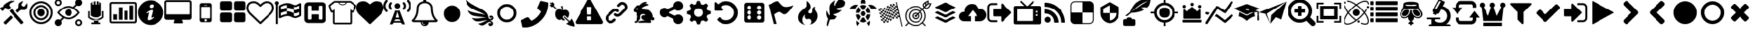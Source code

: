 SplineFontDB: 3.2
FontName: lichess
FullName: lichess
FamilyName: lichess
Weight: Book
Version: 1.0
ItalicAngle: 0
UnderlinePosition: 0
UnderlineWidth: 0
Ascent: 480
Descent: 32
InvalidEm: 0
sfntRevision: 0x00010000
LayerCount: 2
Layer: 0 1 "Back" 1
Layer: 1 1 "Fore" 0
XUID: [1021 528 -1611433020 2877456]
StyleMap: 0x0040
FSType: 8
OS2Version: 3
OS2_WeightWidthSlopeOnly: 0
OS2_UseTypoMetrics: 0
CreationTime: 1554434404
ModificationTime: 1715785045
PfmFamily: 17
TTFWeight: 400
TTFWidth: 5
LineGap: 46
VLineGap: 0
Panose: 2 0 5 9 0 0 0 0 0 0
OS2TypoAscent: 480
OS2TypoAOffset: 0
OS2TypoDescent: -32
OS2TypoDOffset: 0
OS2TypoLinegap: 46
OS2WinAscent: 512
OS2WinAOffset: 0
OS2WinDescent: 0
OS2WinDOffset: 0
HheadAscent: 512
HheadAOffset: 0
HheadDescent: 0
HheadDOffset: 0
OS2SubXSize: 332
OS2SubYSize: 358
OS2SubXOff: 0
OS2SubYOff: 71
OS2SupXSize: 332
OS2SupYSize: 358
OS2SupXOff: 0
OS2SupYOff: 245
OS2StrikeYSize: 25
OS2StrikeYPos: 132
OS2CapHeight: 475
OS2XHeight: 475
OS2Vendor: 'PfEd'
OS2CodePages: 00000001.00000000
OS2UnicodeRanges: 00000001.10000000.00000000.00000000
DEI: 91125
ShortTable: cvt  2
  17
  324
EndShort
ShortTable: maxp 16
  1
  0
  115
  330
  49
  0
  0
  2
  0
  1
  1
  0
  64
  46
  0
  0
EndShort
LangName: 1033 "" "" "Regular" "FontForge 2.0 : lichess : 5-4-2019" "" "Version 1.0"
GaspTable: 1 65535 2 0
Encoding: UnicodeBmp
UnicodeInterp: none
NameList: AGL For New Fonts
DisplaySize: -128
AntiAlias: 1
FitToEm: 0
WinInfo: 57402 9 8
BeginChars: 65539 126

StartChar: .notdef
Encoding: 65536 -1 0
Width: 512
GlyphClass: 1
Flags: W
TtInstrs:
PUSHB_2
 1
 0
MDAP[rnd]
ALIGNRP
PUSHB_3
 7
 4
 0
MIRP[min,rnd,black]
SHP[rp2]
PUSHB_2
 6
 5
MDRP[rp0,min,rnd,grey]
ALIGNRP
PUSHB_3
 3
 2
 0
MIRP[min,rnd,black]
SHP[rp2]
SVTCA[y-axis]
PUSHB_2
 3
 0
MDAP[rnd]
ALIGNRP
PUSHB_3
 5
 4
 0
MIRP[min,rnd,black]
SHP[rp2]
PUSHB_3
 7
 6
 1
MIRP[rp0,min,rnd,grey]
ALIGNRP
PUSHB_3
 1
 2
 0
MIRP[min,rnd,black]
SHP[rp2]
EndTTInstrs
LayerCount: 2
Fore
SplineSet
17 0 m 1,0,-1
 17 341 l 1,1,-1
 153 341 l 1,2,-1
 153 0 l 1,3,-1
 17 0 l 1,0,-1
34 17 m 1,4,-1
 136 17 l 1,5,-1
 136 324 l 1,6,-1
 34 324 l 1,7,-1
 34 17 l 1,4,-1
EndSplineSet
Validated: 1
EndChar

StartChar: .null
Encoding: 65537 -1 1
Width: 0
GlyphClass: 1
Flags: W
LayerCount: 2
Fore
Validated: 1
EndChar

StartChar: nonmarkingreturn
Encoding: 65538 -1 2
Width: 512
GlyphClass: 1
Flags: W
LayerCount: 2
Fore
Validated: 1
EndChar

StartChar: caution-triangle
Encoding: 57365 57365 3
Width: 512
GlyphClass: 2
Flags: W
LayerCount: 2
Fore
SplineSet
293 119 m 2,0,-1
 293 173 l 2,1,2
 293 177 293 177 290 180 c 128,-1,3
 287 183 287 183 283 183 c 2,4,-1
 229 183 l 2,5,6
 225 183 225 183 222 180 c 128,-1,7
 219 177 219 177 219 173 c 2,8,-1
 219 119 l 2,9,10
 219 115 219 115 222 112 c 0,11,12
 226 110 226 110 229 110 c 2,13,-1
 283 110 l 2,14,15
 286 110 286 110 290 112 c 0,16,17
 293 115 293 115 293 119 c 2,0,-1
292 226 m 2,18,-1
 297 357 l 2,19,20
 297 360 297 360 294 363 c 128,-1,21
 291 366 291 366 287 366 c 2,22,-1
 225 366 l 2,23,24
 221 366 221 366 218 363 c 128,-1,25
 215 360 215 360 215 357 c 2,26,-1
 220 226 l 2,27,28
 220 224 220 224 223 221 c 0,29,30
 225 219 225 219 229 219 c 2,31,-1
 282 219 l 2,32,33
 285 219 285 219 289 221 c 0,34,35
 292 224 292 224 292 226 c 2,18,-1
288 493 m 2,36,-1
 507 91 l 2,37,38
 518 73 518 73 507 55 c 0,39,40
 504 49 504 49 494 41 c 0,41,42
 486 37 486 37 475 37 c 2,43,-1
 37 37 l 2,44,45
 26 37 26 37 18 41 c 0,46,47
 8 49 8 49 5 55 c 0,48,49
 -6 73 -6 73 5 91 c 2,50,-1
 224 493 l 2,51,52
 227 499 227 499 237 507 c 0,53,54
 247 512 247 512 256 512 c 128,-1,55
 265 512 265 512 275 507 c 0,56,57
 285 499 285 499 288 493 c 2,36,-1
EndSplineSet
Validated: 545
EndChar

StartChar: link
Encoding: 57366 57366 4
Width: 512
GlyphClass: 2
Flags: W
LayerCount: 2
Fore
SplineSet
202 136 m 2,0,1
 209 143 209 143 219 143 c 0,2,3
 230 143 230 143 238 136 c 0,4,5
 253 120 253 120 238 100 c 1,6,-1
 216 80 l 2,7,8
 187 51 187 51 148 51 c 128,-1,9
 109 51 109 51 80 80 c 128,-1,10
 51 109 51 109 51 147 c 0,11,12
 51 187 51 187 80 216 c 2,13,-1
 156 292 l 2,14,15
 192 327 192 327 229 331 c 0,16,17
 267 335 267 335 295 309 c 0,18,19
 303 301 303 301 303 291 c 0,20,21
 303 282 303 282 295 272 c 0,22,23
 277 256 277 256 259 272 c 0,24,25
 234 298 234 298 191 255 c 2,26,-1
 116 180 l 2,27,28
 102 166 102 166 102 147 c 128,-1,29
 102 128 102 128 116 116 c 0,30,31
 130 102 130 102 148 102 c 128,-1,32
 166 102 166 102 180 116 c 2,33,-1
 202 136 l 2,0,1
432 430 m 0,34,35
 461 401 461 401 461 362 c 128,-1,36
 461 323 461 323 432 294 c 2,37,-1
 351 213 l 2,38,39
 314 176 314 176 274 176 c 0,40,41
 243 176 243 176 217 202 c 0,42,43
 210 209 210 209 210 219 c 0,44,45
 210 230 210 230 217 238 c 0,46,47
 226 245 226 245 235 245 c 128,-1,48
 244 245 244 245 253 238 c 0,49,50
 279 212 279 212 315 250 c 2,51,-1
 396 330 l 2,52,53
 411 344 411 344 411 362 c 0,54,55
 411 382 411 382 396 394 c 0,56,57
 384 407 384 407 368 410 c 0,58,59
 351 413 351 413 337 399 c 2,60,-1
 311 374 l 2,61,62
 304 367 304 367 293 367 c 128,-1,63
 282 367 282 367 275 374 c 0,64,65
 258 390 258 390 275 410 c 2,66,-1
 301 435 l 2,67,68
 327 463 327 463 366 461 c 0,69,70
 404 459 404 459 432 430 c 0,34,35
EndSplineSet
Validated: 33
EndChar

StartChar: rabbit
Encoding: 57367 57367 5
Width: 512
GlyphClass: 2
Flags: W
LayerCount: 2
Fore
SplineSet
353 59 m 2,0,-1
 349 60 l 2,1,2
 345 60 345 60 338 60 c 128,-1,3
 331 60 331 60 325 60 c 0,4,5
 299 62 299 62 258 61 c 0,6,7
 172 58 172 58 161 63 c 2,8,-1
 158 64 l 1,9,-1
 158 70 l 2,10,11
 158 79 158 79 165 85 c 0,12,13
 184 101 184 101 277 103 c 2,14,-1
 287 103 l 1,15,-1
 279 105 l 2,16,17
 235 114 235 114 218 144 c 0,18,19
 203 171 203 171 223 193 c 0,20,21
 235 205 235 205 262 205 c 0,22,23
 276 205 276 205 280 204 c 2,24,-1
 287 203 l 1,25,26
 287 205 287 205 286 207 c 0,27,28
 275 226 275 226 244 228 c 0,29,30
 209 231 209 231 194 201 c 0,31,32
 189 188 189 188 189 172 c 0,33,34
 189 158 189 158 190 152 c 2,35,-1
 192 143 l 1,36,-1
 181 125 l 2,37,38
 144 67 144 67 132 62 c 0,39,40
 129 61 129 61 110 60 c 0,41,42
 86 60 86 60 79 64 c 0,43,44
 77 65 77 65 77 71 c 0,45,46
 77 82 77 82 82 87 c 0,47,48
 88 94 88 94 108 97 c 0,49,50
 120 99 120 99 122.5 102 c 128,-1,51
 125 105 125 105 126 118 c 0,52,53
 129 147 129 147 132 158 c 0,54,55
 138 183 138 183 129 206 c 0,56,57
 122 224 122 224 122 233 c 0,58,59
 120 244 120 244 124 254 c 2,60,-1
 125 257 l 1,61,-1
 121 258 l 2,62,63
 98 261 98 261 93 263 c 0,64,65
 66 269 66 269 63 285 c 0,66,67
 55 317 55 317 88 360 c 0,68,69
 108 386 108 386 134 395 c 0,70,71
 155 400 155 400 178 395 c 0,72,73
 179 394 179 394 179.5 395 c 128,-1,74
 180 396 180 396 182 399 c 0,75,76
 189 415 189 415 222 438 c 0,77,78
 260 463 260 463 294 463 c 0,79,80
 309 463 309 463 312 454 c 0,81,82
 314 446 314 446 306.5 440 c 128,-1,83
 299 434 299 434 276 424 c 0,84,85
 264 419 264 419 264 418 c 1,86,87
 266 419 266 419 269 420 c 0,88,89
 311 434 311 434 334 418 c 0,90,91
 345 410 345 410 340 401 c 0,92,93
 335 396 335 396 311 390 c 0,94,95
 277 379 277 379 259 369 c 0,96,97
 247 363 247 363 233 355 c 2,98,-1
 222 349 l 1,99,-1
 223 341 l 2,100,101
 227 326 227 326 240 321 c 0,102,103
 249 318 249 318 285 315 c 0,104,105
 329 312 329 312 345 305 c 0,106,107
 354 300 354 300 362 293 c 0,108,109
 405 254 405 254 417 206 c 0,110,111
 420 184 420 184 419 175 c 2,112,-1
 419 169 l 1,113,-1
 425 169 l 2,114,115
 442 166 442 166 448 151 c 0,116,117
 451 145 451 145 451 138 c 0,118,119
 451 133 451 133 449 125 c 0,120,121
 442 111 442 111 428 108 c 0,122,123
 411 103 411 103 390 118 c 2,124,-1
 387 120 l 1,125,-1
 386 118 l 2,126,127
 385 116 385 116 384.5 108 c 128,-1,128
 384 100 384 100 385 95 c 2,129,-1
 388 83 l 2,130,131
 391 73 391 73 389 67 c 0,132,133
 388 65 388 65 379 60 c 0,134,135
 376 59 376 59 366 58.5 c 128,-1,136
 356 58 356 58 353 59 c 2,0,-1
135 309 m 0,137,138
 145 314 145 314 144.5 325.5 c 128,-1,139
 144 337 144 337 134 342 c 0,140,141
 127 346 127 346 120 342 c 0,142,143
 112 338 112 338 111 331 c 0,144,145
 110 325 110 325 111 320 c 0,146,147
 113 312 113 312 120.5 308.5 c 128,-1,148
 128 305 128 305 135 309 c 0,137,138
EndSplineSet
Validated: 33
EndChar

StartChar: node-branching
Encoding: 57368 57368 6
Width: 512
GlyphClass: 2
Flags: W
LayerCount: 2
Fore
SplineSet
384 219 m 0,0,1
 423 219 423 219 449 193 c 128,-1,2
 475 167 475 167 475 128 c 128,-1,3
 475 89 475 89 449 63 c 128,-1,4
 423 37 423 37 384 37 c 128,-1,5
 345 37 345 37 319 63 c 128,-1,6
 293 89 293 89 293 128 c 2,7,-1
 293 138 l 1,8,-1
 190 189 l 1,9,10
 164 165 164 165 128 165 c 0,11,12
 89 165 89 165 63 191 c 128,-1,13
 37 217 37 217 37 256 c 128,-1,14
 37 295 37 295 63 321 c 128,-1,15
 89 347 89 347 128 347 c 0,16,17
 164 347 164 347 190 323 c 1,18,-1
 293 374 l 1,19,-1
 293 384 l 2,20,21
 293 423 293 423 319 449 c 128,-1,22
 345 475 345 475 384 475 c 128,-1,23
 423 475 423 475 449 449 c 128,-1,24
 475 423 475 423 475 384 c 128,-1,25
 475 345 475 345 449 319 c 128,-1,26
 423 293 423 293 384 293 c 0,27,28
 348 293 348 293 322 317 c 1,29,-1
 219 266 l 1,30,-1
 219 256 l 1,31,-1
 219 246 l 1,32,-1
 322 195 l 1,33,34
 348 219 348 219 384 219 c 0,0,1
EndSplineSet
Validated: 513
EndChar

StartChar: gear
Encoding: 57369 57369 7
Width: 512
GlyphClass: 2
Flags: W
LayerCount: 2
Fore
SplineSet
256 337 m 128,-1,1
 222 337 222 337 198.5 313.5 c 128,-1,2
 175 290 175 290 175 256 c 128,-1,3
 175 222 175 222 198.5 198.5 c 128,-1,4
 222 175 222 175 256 175 c 128,-1,5
 290 175 290 175 313.5 198.5 c 128,-1,6
 337 222 337 222 337 256 c 128,-1,7
 337 290 337 290 313.5 313.5 c 128,-1,0
 290 337 290 337 256 337 c 128,-1,1
418 209 m 1,8,-1
 404 174 l 1,9,-1
 430 123 l 1,10,-1
 433 116 l 1,11,-1
 397 80 l 1,12,-1
 338 108 l 1,13,-1
 303 94 l 1,14,-1
 285 39 l 1,15,-1
 283 32 l 1,16,-1
 232 32 l 1,17,-1
 210 94 l 1,18,-1
 174 108 l 1,19,-1
 123 82 l 1,20,-1
 116 79 l 1,21,-1
 80 115 l 1,22,-1
 108 174 l 1,23,-1
 94 209 l 1,24,-1
 39 227 l 1,25,-1
 32 229 l 1,26,-1
 32 280 l 1,27,-1
 94 302 l 1,28,-1
 108 338 l 1,29,-1
 82 389 l 1,30,-1
 79 396 l 1,31,-1
 115 432 l 1,32,-1
 174 404 l 1,33,-1
 209 418 l 1,34,-1
 227 473 l 1,35,-1
 229 480 l 1,36,-1
 280 480 l 1,37,-1
 302 418 l 1,38,-1
 338 404 l 1,39,-1
 389 430 l 1,40,-1
 396 433 l 1,41,-1
 432 397 l 1,42,-1
 404 338 l 1,43,-1
 418 303 l 1,44,-1
 473 285 l 1,45,-1
 480 283 l 1,46,-1
 480 232 l 1,47,-1
 418 209 l 1,8,-1
EndSplineSet
Validated: 1
EndChar

StartChar: die-six
Encoding: 57371 57371 8
Width: 512
GlyphClass: 2
Flags: W
LayerCount: 2
Fore
SplineSet
459 405 m 2,0,1
 458 422 458 422 446.5 433.5 c 128,-1,2
 435 445 435 445 418 446 c 2,3,-1
 120 446 l 2,4,5
 103 445 103 445 91.5 433.5 c 128,-1,6
 80 422 80 422 79 405 c 2,7,-1
 79 107 l 2,8,9
 80 90 80 90 91.5 78.5 c 128,-1,10
 103 67 103 67 120 66 c 2,11,-1
 418 66 l 2,12,13
 435 67 435 67 446.5 78.5 c 128,-1,14
 458 90 458 90 459 107 c 2,15,-1
 459 405 l 2,0,1
174.5 124 m 128,-1,17
 158 124 158 124 146.5 135.5 c 128,-1,18
 135 147 135 147 135 163.5 c 128,-1,19
 135 180 135 180 146.5 191.5 c 128,-1,20
 158 203 158 203 174.5 203 c 128,-1,21
 191 203 191 203 202 191.5 c 128,-1,22
 213 180 213 180 213 163.5 c 128,-1,23
 213 147 213 147 202 135.5 c 128,-1,16
 191 124 191 124 174.5 124 c 128,-1,17
174.5 217 m 128,-1,25
 158 217 158 217 146.5 228.5 c 128,-1,26
 135 240 135 240 135 256 c 128,-1,27
 135 272 135 272 146.5 283.5 c 128,-1,28
 158 295 158 295 174.5 295 c 128,-1,29
 191 295 191 295 202 283.5 c 128,-1,30
 213 272 213 272 213 256 c 128,-1,31
 213 240 213 240 202 228.5 c 128,-1,24
 191 217 191 217 174.5 217 c 128,-1,25
174.5 312 m 128,-1,33
 158 312 158 312 146.5 323 c 128,-1,34
 135 334 135 334 135 350.5 c 128,-1,35
 135 367 135 367 146.5 378.5 c 128,-1,36
 158 390 158 390 174.5 390 c 128,-1,37
 191 390 191 390 202 378.5 c 128,-1,38
 213 367 213 367 213 350.5 c 128,-1,39
 213 334 213 334 202 323 c 128,-1,32
 191 312 191 312 174.5 312 c 128,-1,33
363.5 122 m 128,-1,41
 347 122 347 122 336 133.5 c 128,-1,42
 325 145 325 145 325 161.5 c 128,-1,43
 325 178 325 178 336 189 c 128,-1,44
 347 200 347 200 363.5 200 c 128,-1,45
 380 200 380 200 391.5 189 c 128,-1,46
 403 178 403 178 403 161.5 c 128,-1,47
 403 145 403 145 391.5 133.5 c 128,-1,40
 380 122 380 122 363.5 122 c 128,-1,41
363.5 217 m 128,-1,49
 347 217 347 217 336 228.5 c 128,-1,50
 325 240 325 240 325 256 c 128,-1,51
 325 272 325 272 336 283.5 c 128,-1,52
 347 295 347 295 363.5 295 c 128,-1,53
 380 295 380 295 391.5 283.5 c 128,-1,54
 403 272 403 272 403 256 c 128,-1,55
 403 240 403 240 391.5 228.5 c 128,-1,48
 380 217 380 217 363.5 217 c 128,-1,49
363.5 312 m 128,-1,57
 347 312 347 312 336 323 c 128,-1,58
 325 334 325 334 325 350.5 c 128,-1,59
 325 367 325 367 336 378.5 c 128,-1,60
 347 390 347 390 363.5 390 c 128,-1,61
 380 390 380 390 391.5 378.5 c 128,-1,62
 403 367 403 367 403 350.5 c 128,-1,63
 403 334 403 334 391.5 323 c 128,-1,56
 380 312 380 312 363.5 312 c 128,-1,57
EndSplineSet
Validated: 521
EndChar

StartChar: flag-king-hill
Encoding: 57372 57372 9
Width: 512
GlyphClass: 2
Flags: W
LayerCount: 2
Fore
SplineSet
473 392 m 0,0,1
 481 395 481 395 484 392 c 0,2,3
 488 388 488 388 484 382 c 0,4,5
 434 308 434 308 400 273 c 0,6,7
 366 235 366 235 344 227 c 0,8,9
 321 219 321 219 307 226 c 0,10,11
 294 231 294 231 276 245 c 0,12,13
 260 258 260 258 244 265 c 0,14,15
 227 274 227 274 196 263 c 0,16,17
 163 252 163 252 125 219 c 1,18,-1
 171 39 l 1,19,-1
 120 39 l 1,20,-1
 26 408 l 1,21,-1
 73 425 l 1,22,23
 119 459 119 459 151 469 c 0,24,25
 181 479 181 479 201 471 c 0,26,27
 220 462 220 462 233 444 c 0,28,29
 255 420 255 420 265 408 c 0,30,31
 282 389 282 389 306 376 c 128,-1,32
 330 363 330 363 372 366 c 0,33,34
 418 369 418 369 473 392 c 0,0,1
EndSplineSet
Validated: 33
EndChar

StartChar: flame-blitz
Encoding: 57373 57373 10
Width: 512
GlyphClass: 2
Flags: W
LayerCount: 2
Fore
SplineSet
217 489 m 1,0,1
 248 406 248 406 201 357 c 0,2,3
 192 348 192 348 150.5 314.5 c 128,-1,4
 109 281 109 281 89 254 c 0,5,6
 71 229 71 229 65 195.5 c 128,-1,7
 59 162 59 162 66 126.5 c 128,-1,8
 73 91 73 91 107 61 c 128,-1,9
 141 31 141 31 198 18 c 1,10,11
 145 45 145 45 140.5 108 c 128,-1,12
 136 171 136 171 189 221 c 1,13,14
 175 175 175 175 195 148 c 128,-1,15
 215 121 215 121 248 133 c 0,16,17
 279 143 279 143 299 126.5 c 128,-1,18
 319 110 319 110 318 82 c 0,19,20
 316 41 316 41 283 26 c 1,21,22
 332 34 332 34 367 63.5 c 128,-1,23
 402 93 402 93 416 127 c 128,-1,24
 430 161 430 161 430 197 c 0,25,26
 430 225 430 225 418.5 250 c 128,-1,27
 407 275 407 275 396 288 c 128,-1,28
 385 301 385 301 380.5 323.5 c 128,-1,29
 376 346 376 346 391 369 c 1,30,31
 327 363 327 363 333 284 c 0,32,33
 335 260 335 260 315.5 246.5 c 128,-1,34
 296 233 296 233 276 244 c 0,35,36
 261 253 261 253 260.5 269 c 128,-1,37
 260 285 260 285 274 298 c 0,38,39
 295 319 295 319 302 349.5 c 128,-1,40
 309 380 309 380 289 419.5 c 128,-1,41
 269 459 269 459 217 489 c 1,0,1
EndSplineSet
Validated: 41
EndChar

StartChar: feather
Encoding: 57374 57374 11
Width: 512
GlyphClass: 2
Flags: W
LayerCount: 2
Fore
SplineSet
107 6 m 2,0,1
 104 -4 104 -4 93 2 c 0,2,3
 85 6 85 6 85 19 c 0,4,5
 88 73 88 73 111 135 c 1,6,7
 60 214 60 214 84 297 c 1,8,9
 92 275 92 275 101 257 c 0,10,11
 107 244 107 244 123 216 c 0,12,13
 135 198 135 198 140 201 c 0,14,15
 143 202 143 202 140 243 c 0,16,17
 135 284 135 284 134 328 c 0,18,19
 132 374 132 374 147 409 c 0,20,21
 157 431 157 431 188 457 c 0,22,23
 216 482 216 482 241 493 c 1,24,25
 228 467 228 467 224 444 c 0,26,27
 219 419 219 419 222 404 c 128,-1,28
 225 389 225 389 233 388 c 0,29,30
 238 388 238 388 276 450 c 0,31,32
 312 511 312 511 330 512 c 0,33,34
 354 513 354 513 388 497 c 0,35,36
 424 480 424 480 430 464 c 0,37,38
 436 452 436 452 430 423 c 0,39,40
 424 395 424 395 410 381 c 0,41,42
 387 358 387 358 335 349 c 128,-1,43
 283 340 283 340 277 337 c 0,44,45
 269 332 269 332 283 319 c 0,46,47
 310 295 310 295 373 309 c 1,48,49
 343 267 343 267 303 251 c 0,50,51
 265 234 265 234 236 231 c 0,52,53
 210 230 210 230 208 226 c 0,54,55
 206 214 206 214 233 199 c 0,56,57
 259 183 259 183 285 191 c 1,58,59
 271 164 271 164 253 148 c 0,60,61
 234 133 234 133 225 131 c 0,62,63
 214 126 214 126 186 125 c 0,64,65
 180 125 180 125 143 121 c 1,66,-1
 107 6 l 2,0,1
EndSplineSet
Validated: 33
EndChar

StartChar: turtle
Encoding: 57375 57375 12
Width: 512
GlyphClass: 2
Flags: W
LayerCount: 2
Fore
SplineSet
177 221 m 1,0,-1
 119 221 l 1,1,2
 124 153 124 153 167 108 c 1,3,-1
 205 174 l 1,4,-1
 177 221 l 1,0,-1
167 364 m 1,5,6
 124 319 124 319 119 251 c 1,7,-1
 177 251 l 1,8,-1
 205 298 l 1,9,-1
 167 364 l 1,5,6
335 221 m 1,10,-1
 307 174 l 1,11,-1
 345 108 l 1,12,13
 388 153 388 153 393 221 c 1,14,-1
 335 221 l 1,10,-1
280 160 m 1,15,-1
 232 160 l 1,16,-1
 190 88 l 1,17,18
 221 68 221 68 256 68 c 128,-1,19
 291 68 291 68 322 88 c 1,20,-1
 280 160 l 1,15,-1
256 404 m 128,-1,22
 221 404 221 404 190 384 c 1,23,-1
 232 312 l 1,24,-1
 280 312 l 1,25,-1
 322 384 l 1,26,21
 291 404 291 404 256 404 c 128,-1,22
345 364 m 1,27,-1
 307 298 l 1,28,-1
 335 251 l 1,29,-1
 393 251 l 1,30,31
 388 319 388 319 345 364 c 1,27,-1
282 282 m 1,32,-1
 230 282 l 1,33,-1
 203 236 l 1,34,-1
 230 190 l 1,35,-1
 282 190 l 1,36,-1
 309 236 l 1,37,-1
 282 282 l 1,32,-1
453 390 m 0,38,39
 405 420 405 420 352 399 c 1,40,41
 365 387 365 387 377 374 c 0,42,43
 391 357 391 357 405 328 c 1,44,-1
 512 328 l 1,45,46
 493 366 493 366 453 390 c 0,38,39
382 104 m 1,47,48
 378 100 378 100 377 98 c 0,49,50
 356 73 356 73 328 57 c 1,51,-1
 368 0 l 1,52,53
 397 52 397 52 382 104 c 1,47,48
135 98 m 0,54,55
 134 100 134 100 130 104 c 1,56,57
 115 52 115 52 144 0 c 1,58,-1
 184 57 l 1,59,60
 156 73 156 73 135 98 c 0,54,55
59 390 m 0,61,62
 19 366 19 366 0 328 c 1,63,-1
 107 328 l 1,64,65
 121 356 121 356 135 374 c 0,66,67
 147 387 147 387 160 399 c 1,68,69
 107 420 107 420 59 390 c 0,61,62
256 512 m 128,-1,71
 236 512 236 512 222 498 c 128,-1,72
 208 484 208 484 208 464 c 2,73,-1
 208 426 l 1,74,75
 232 434 232 434 256 434 c 128,-1,76
 280 434 280 434 304 426 c 1,77,-1
 304 464 l 2,78,79
 304 484 304 484 290 498 c 128,-1,70
 276 512 276 512 256 512 c 128,-1,71
EndSplineSet
Validated: 41
EndChar

StartChar: flag-chessboard
Encoding: 57376 57376 13
Width: 512
GlyphClass: 2
Flags: W
LayerCount: 2
Fore
SplineSet
376 460 m 1,0,1
 391 392 391 392 427 233.5 c 128,-1,2
 463 75 463 75 482 -8 c 1,3,-1
 466 -12 l 1,4,5
 459 18 459 18 445.5 78 c 128,-1,6
 432 138 432 138 425 168 c 1,7,8
 420 169 420 169 408.5 170.5 c 128,-1,9
 397 172 397 172 391 173 c 1,10,-1
 385 202 l 1,11,12
 391 201 391 201 402 199 c 128,-1,13
 413 197 413 197 419 196 c 1,14,15
 414 217 414 217 404.5 258.5 c 128,-1,16
 395 300 395 300 391 321 c 2,17,-1
 383 355 l 2,18,19
 379 355 379 355 367.5 357 c 128,-1,20
 356 359 356 359 349 360 c 1,21,-1
 342 389 l 1,22,23
 348 388 348 388 359 386.5 c 128,-1,24
 370 385 370 385 376 384 c 1,25,26
 374 395 374 395 368.5 419.5 c 128,-1,27
 363 444 363 444 360 456 c 1,28,-1
 376 460 l 1,0,1
391 173 m 1,29,-1
 399 139 l 1,30,31
 370 144 370 144 366 144 c 2,32,-1
 365 144 l 1,33,-1
 358 177 l 1,34,35
 369 176 369 176 391 173 c 1,29,-1
358 177 m 1,36,37
 340 178 340 178 325 175 c 1,38,-1
 318 206 l 1,39,40
 330 209 330 209 351 206 c 1,41,-1
 358 177 l 1,36,37
325 175 m 1,42,-1
 332 144 l 1,43,44
 324 142 324 142 303 130 c 1,45,-1
 295 163 l 1,46,47
 311 172 311 172 325 175 c 1,42,-1
295 163 m 1,48,49
 283 156 283 156 266 145 c 1,50,-1
 260 174 l 1,51,52
 280 187 280 187 289 192 c 1,53,-1
 295 163 l 1,48,49
266 145 m 1,54,-1
 274 112 l 1,55,56
 252 97 252 97 246 92 c 1,57,-1
 238 125 l 1,58,59
 242 128 242 128 251.5 134.5 c 128,-1,60
 261 141 261 141 266 145 c 1,54,-1
238 125 m 1,61,62
 219 112 219 112 210 106 c 1,63,-1
 203 136 l 1,64,65
 214 142 214 142 232 154 c 1,66,-1
 238 125 l 1,61,62
210 106 m 1,67,-1
 217 74 l 1,68,69
 201 65 201 65 187 62 c 1,70,-1
 180 93 l 1,71,72
 192 95 192 95 210 106 c 1,67,-1
180 93 m 1,73,74
 168 90 168 90 147 92 c 1,75,-1
 140 122 l 1,76,77
 159 121 159 121 173 124 c 1,78,-1
 180 93 l 1,73,74
147 92 m 1,79,-1
 155 59 l 1,80,-1
 121 63 l 1,81,-1
 113 97 l 1,82,83
 138 93 138 93 147 92 c 1,79,-1
113 97 m 1,84,85
 108 98 108 98 96.5 100 c 128,-1,86
 85 102 85 102 79 102 c 1,87,-1
 73 131 l 1,88,89
 79 130 79 130 91 128 c 128,-1,90
 103 126 103 126 107 126 c 2,91,-1
 113 97 l 1,84,85
107 126 m 1,92,-1
 99 159 l 1,93,94
 121 156 121 156 133 155 c 1,95,-1
 140 122 l 1,96,97
 129 122 129 122 107 126 c 1,92,-1
99 159 m 1,98,99
 93 161 93 161 81 162.5 c 128,-1,100
 69 164 69 164 65 165 c 2,101,-1
 59 194 l 1,102,103
 65 193 65 193 76 191 c 128,-1,104
 87 189 87 189 93 188 c 1,105,-1
 99 159 l 1,98,99
93 188 m 1,106,-1
 85 222 l 1,107,108
 107 218 107 218 119 217 c 1,109,-1
 126 184 l 1,110,111
 114 185 114 185 93 188 c 1,106,-1
85 222 m 1,112,113
 79 223 79 223 67 225 c 128,-1,114
 55 227 55 227 51 227 c 2,115,-1
 45 256 l 1,116,117
 51 255 51 255 62 253.5 c 128,-1,118
 73 252 73 252 79 251 c 1,119,-1
 85 222 l 1,112,113
79 251 m 1,120,-1
 71 284 l 1,121,122
 93 281 93 281 105 280 c 1,123,-1
 112 247 l 1,124,125
 100 247 100 247 79 251 c 1,120,-1
71 284 m 1,126,127
 69 285 69 285 37 290 c 1,128,-1
 30 318 l 1,129,130
 36 317 36 317 47.5 315.5 c 128,-1,131
 59 314 59 314 64 313 c 1,132,-1
 71 284 l 1,126,127
64 313 m 1,133,-1
 57 347 l 1,134,135
 60 346 60 346 72 344.5 c 128,-1,136
 84 343 84 343 91 342 c 1,137,-1
 98 309 l 1,138,139
 86 310 86 310 64 313 c 1,133,-1
98 309 m 1,140,141
 116 308 116 308 130 311 c 1,142,-1
 138 280 l 1,143,144
 125 277 125 277 105 280 c 1,145,-1
 98 309 l 1,140,141
130 311 m 1,146,-1
 123 342 l 1,147,148
 135 345 135 345 153 356 c 1,149,-1
 161 323 l 1,150,151
 144 314 144 314 130 311 c 1,146,-1
123 342 m 1024,152,153
161 323 m 1,154,155
 172 329 172 329 189 341 c 1,156,-1
 196 313 l 1,157,158
 178 301 178 301 167 294 c 1,159,-1
 161 323 l 1,154,155
189 341 m 1,160,-1
 182 375 l 1,161,162
 202 389 202 389 210 394 c 1,163,-1
 218 361 l 1,164,165
 213 358 213 358 208.5 355 c 128,-1,166
 204 352 204 352 198.5 348 c 128,-1,167
 193 344 193 344 189 341 c 1,160,-1
218 361 m 1,168,169
 236 373 236 373 246 380 c 1,170,-1
 253 350 l 1,171,172
 243 345 243 345 224 332 c 1,173,-1
 218 361 l 1,168,169
246 380 m 1,174,-1
 239 413 l 1,175,176
 252 420 252 420 269 425 c 1,177,-1
 276 393 l 1,178,179
 264 391 264 391 246 380 c 1,174,-1
276 393 m 1,180,181
 288 396 288 396 309 394 c 1,182,-1
 315 364 l 1,183,184
 297 365 297 365 283 362 c 1,185,-1
 276 393 l 1,180,181
309 394 m 1,186,-1
 301 427 l 1,187,-1
 335 423 l 1,188,-1
 342 389 l 1,189,190
 320 393 320 393 309 394 c 1,186,-1
315 364 m 1,191,192
 327 364 327 364 349 360 c 1,193,-1
 357 327 l 1,194,195
 336 330 336 330 323 332 c 1,196,-1
 315 364 l 1,191,192
357 327 m 1,197,198
 363 326 363 326 375 324 c 128,-1,199
 387 322 387 322 391 321 c 2,200,-1
 397 293 l 1,201,202
 391 294 391 294 379 295.5 c 128,-1,203
 367 297 367 297 363 298 c 2,204,-1
 357 327 l 1,197,198
363 298 m 1,205,-1
 371 264 l 1,206,207
 348 268 348 268 337 269 c 1,208,-1
 329 302 l 1,209,210
 341 301 341 301 363 298 c 1,205,-1
371 264 m 1,211,212
 377 263 377 263 388 261.5 c 128,-1,213
 399 260 399 260 405 259 c 1,214,-1
 411 230 l 1,215,216
 405 231 405 231 394 233 c 128,-1,217
 383 235 383 235 377 235 c 1,218,-1
 371 264 l 1,211,212
377 235 m 1,219,-1
 385 202 l 1,220,221
 359 206 359 206 351 206 c 1,222,-1
 344 239 l 1,223,224
 355 239 355 239 377 235 c 1,219,-1
344 239 m 1,225,226
 326 241 326 241 311 237 c 1,227,-1
 304 268 l 1,228,229
 316 271 316 271 337 269 c 1,230,-1
 344 239 l 1,225,226
311 237 m 1,231,-1
 318 206 l 1,232,233
 307 204 307 204 289 192 c 1,234,-1
 281 225 l 1,235,236
 297 234 297 234 311 237 c 1,231,-1
281 225 m 1,237,238
 272 220 272 220 252 207 c 1,239,-1
 246 236 l 1,240,241
 261 247 261 247 274 255 c 1,242,-1
 281 225 l 1,237,238
252 207 m 1,243,-1
 260 174 l 1,244,245
 239 159 239 159 232 154 c 1,246,-1
 224 188 l 1,247,248
 229 191 229 191 238 197.5 c 128,-1,249
 247 204 247 204 252 207 c 1,243,-1
224 188 m 1,250,251
 204 174 204 174 196 169 c 1,252,-1
 189 198 l 1,253,254
 199 204 199 204 218 217 c 1,255,-1
 224 188 l 1,250,251
196 169 m 1,256,-1
 203 136 l 1,257,258
 187 127 187 127 173 124 c 1,259,-1
 166 155 l 1,260,261
 177 158 177 158 196 169 c 1,256,-1
166 155 m 1,262,263
 154 153 154 153 133 155 c 1,264,-1
 126 184 l 1,265,266
 144 183 144 183 159 186 c 1,267,-1
 166 155 l 1,262,263
159 186 m 1,268,-1
 152 218 l 1,269,270
 163 220 163 220 181 231 c 1,271,-1
 189 198 l 1,272,273
 174 190 174 190 159 186 c 1,268,-1
152 218 m 1,274,275
 140 215 140 215 119 217 c 1,276,-1
 112 247 l 1,277,278
 130 245 130 245 145 249 c 1,279,-1
 152 218 l 1,274,275
145 249 m 1,280,-1
 138 280 l 1,281,282
 149 282 149 282 167 294 c 1,283,-1
 175 261 l 1,284,285
 158 252 158 252 145 249 c 1,280,-1
175 261 m 1,286,287
 185 266 185 266 203 279 c 1,288,-1
 210 250 l 1,289,290
 189 236 189 236 181 231 c 1,291,-1
 175 261 l 1,286,287
203 279 m 1,292,-1
 196 312 l 2,293,294
 198 314 198 314 208 321 c 128,-1,295
 218 328 218 328 224 332 c 1,296,-1
 232 298 l 1,297,298
 207 281 207 281 203 279 c 1,292,-1
232 298 m 1,299,300
 252 312 252 312 260 317 c 1,301,-1
 267 288 l 1,302,303
 257 282 257 282 238 270 c 1,304,-1
 232 298 l 1,299,300
260 317 m 1,305,-1
 253 350 l 1,306,307
 269 359 269 359 283 362 c 1,308,-1
 290 331 l 1,309,310
 278 328 278 328 260 317 c 1,305,-1
290 331 m 1,311,312
 302 334 302 334 323 331 c 1,313,-1
 329 302 l 1,314,315
 312 303 312 303 297 300 c 1,316,-1
 290 331 l 1,311,312
297 300 m 1,317,-1
 304 268 l 1,318,319
 293 266 293 266 274 255 c 1,320,-1
 267 288 l 1,321,322
 283 297 283 297 297 300 c 1,317,-1
238 270 m 1,323,-1
 246 236 l 1,324,325
 222 220 222 220 218 216 c 1,326,-1
 210 250 l 1,327,328
 215 254 215 254 224.5 260 c 128,-1,329
 234 266 234 266 238 270 c 1,323,-1
EndSplineSet
Validated: 37
EndChar

StartChar: archery-target
Encoding: 57377 57377 14
Width: 512
GlyphClass: 2
Flags: W
LayerCount: 2
Fore
SplineSet
459 437 m 1,0,-1
 459 491 l 1,1,2
 456 490 456 490 450 488 c 128,-1,3
 444 486 444 486 429 479 c 128,-1,4
 414 472 414 472 401 464.5 c 128,-1,5
 388 457 388 457 374.5 445.5 c 128,-1,6
 361 434 361 434 354.5 421.5 c 128,-1,7
 348 409 348 409 350 393 c 128,-1,8
 352 377 352 377 366 360 c 1,9,-1
 341 335 l 1,10,11
 285 384 285 384 213 384 c 0,12,13
 134 384 134 384 77.5 328 c 128,-1,14
 21 272 21 272 21 192 c 0,15,16
 21 120 21 120 70 64 c 1,17,-1
 24 18 l 2,18,19
 16 10 16 10 24 3 c 0,20,21
 28 0 28 0 32 0 c 128,-1,22
 36 0 36 0 40 3 c 2,23,-1
 85 49 l 1,24,25
 141 0 141 0 213 0 c 128,-1,26
 285 0 285 0 341 49 c 1,27,-1
 342 49 l 1,28,-1
 387 3 l 2,29,30
 390 0 390 0 395 0 c 0,31,32
 399 0 399 0 402 3 c 0,33,34
 410 10 410 10 402 18 c 2,35,-1
 357 64 l 1,36,-1
 356 64 l 1,37,38
 405 118 405 118 405 192 c 128,-1,39
 405 266 405 266 356 320 c 1,40,-1
 381 345 l 1,41,42
 401 328 401 328 421 328 c 0,43,44
 446 328 446 328 469 355 c 128,-1,45
 492 382 492 382 502 410 c 2,46,-1
 512 437 l 1,47,-1
 459 437 l 1,0,-1
437 437 m 1,48,-1
 437 431 l 1,49,-1
 416 410 l 1,50,-1
 416 449 l 2,51,52
 419 451 419 451 426 454.5 c 128,-1,53
 433 458 433 458 437 460 c 1,54,-1
 437 437 l 1,48,-1
371 405 m 1,55,56
 375 418 375 418 395 435 c 1,57,-1
 395 388 l 1,58,-1
 381 375 l 1,59,60
 371 387 371 387 371 405 c 1,55,56
384 192 m 0,61,62
 384 122 384 122 334 71.5 c 128,-1,63
 284 21 284 21 213 21 c 0,64,65
 143 21 143 21 93 71 c 128,-1,66
 43 121 43 121 43 192 c 128,-1,67
 43 263 43 263 93 313 c 128,-1,68
 143 363 143 363 213 363 c 0,69,70
 276 363 276 363 326 320 c 1,71,-1
 296 290 l 1,72,73
 261 320 261 320 213 320 c 0,74,75
 160 320 160 320 122.5 282.5 c 128,-1,76
 85 245 85 245 85 192 c 128,-1,77
 85 139 85 139 122.5 101.5 c 128,-1,78
 160 64 160 64 213 64 c 128,-1,79
 266 64 266 64 303.5 101.5 c 128,-1,80
 341 139 341 139 341 192 c 0,81,82
 341 239 341 239 311 275 c 1,83,-1
 341 305 l 1,84,85
 384 257 384 257 384 192 c 0,61,62
256 192 m 0,86,87
 256 174 256 174 243.5 161.5 c 128,-1,88
 231 149 231 149 213 149 c 0,89,90
 196 149 196 149 183.5 161.5 c 128,-1,91
 171 174 171 174 171 192 c 128,-1,92
 171 210 171 210 183.5 222.5 c 128,-1,93
 196 235 196 235 213 235 c 0,94,95
 223 235 223 235 235 229 c 1,96,-1
 219 213 l 1,97,-1
 213 213 l 2,98,99
 205 213 205 213 198.5 207 c 128,-1,100
 192 201 192 201 192 192 c 128,-1,101
 192 183 192 183 198.5 177 c 128,-1,102
 205 171 205 171 213 171 c 0,103,104
 222 171 222 171 228.5 177 c 128,-1,105
 235 183 235 183 235 192 c 0,106,107
 235 193 235 193 234 195 c 2,108,-1
 234 197 l 1,109,-1
 250 214 l 1,110,111
 256 204 256 204 256 192 c 0,86,87
250 244 m 1,112,113
 235 256 235 256 213 256 c 0,114,115
 187 256 187 256 168 237 c 128,-1,116
 149 218 149 218 149 192 c 128,-1,117
 149 166 149 166 168 147 c 128,-1,118
 187 128 187 128 213 128 c 0,119,120
 240 128 240 128 258.5 147 c 128,-1,121
 277 166 277 166 277 192 c 0,122,123
 277 214 277 214 265 229 c 1,124,-1
 296 259 l 1,125,126
 320 230 320 230 320 192 c 0,127,128
 320 148 320 148 288.5 116.5 c 128,-1,129
 257 85 257 85 213 85 c 128,-1,130
 169 85 169 85 138 116.5 c 128,-1,131
 107 148 107 148 107 192 c 128,-1,132
 107 236 107 236 138 267.5 c 128,-1,133
 169 299 169 299 213 299 c 0,134,135
 251 299 251 299 281 275 c 1,136,-1
 250 244 l 1,112,113
421 349 m 0,137,138
 410 349 410 349 396 360 c 1,139,-1
 452 416 l 1,140,-1
 481 416 l 1,141,142
 451 349 451 349 421 349 c 0,137,138
EndSplineSet
Validated: 553
EndChar

StartChar: three-check-stack
Encoding: 57378 57378 15
Width: 512
GlyphClass: 2
Flags: W
LayerCount: 2
Fore
SplineSet
71 348 m 2,0,1
 64 351 64 351 64 355.5 c 128,-1,2
 64 360 64 360 71 363 c 2,3,-1
 240 445 l 2,4,5
 246 448 246 448 256 448 c 128,-1,6
 266 448 266 448 272 445 c 2,7,-1
 441 363 l 2,8,9
 448 360 448 360 448 355.5 c 128,-1,10
 448 351 448 351 441 348 c 2,11,-1
 272 266 l 2,12,13
 266 263 266 263 256 263 c 128,-1,14
 246 263 246 263 240 266 c 2,15,-1
 71 348 l 2,0,1
441 264 m 2,16,17
 448 261 448 261 448 256 c 128,-1,18
 448 251 448 251 441 248 c 2,19,-1
 272 167 l 2,20,21
 264 163 264 163 256 163 c 128,-1,22
 248 163 248 163 240 167 c 2,23,-1
 71 248 l 2,24,25
 64 251 64 251 64 256 c 128,-1,26
 64 261 64 261 71 264 c 0,27,28
 98 277 98 277 104 280 c 0,29,30
 110 284 110 284 117 280 c 2,31,-1
 240 220 l 2,32,33
 246 217 246 217 256 217 c 128,-1,34
 266 217 266 217 272 220 c 0,35,36
 393 279 393 279 397 281 c 0,37,38
 402 283 402 283 406 281 c 2,39,-1
 441 264 l 2,16,17
441 164 m 2,40,41
 448 161 448 161 448 156.5 c 128,-1,42
 448 152 448 152 441 149 c 2,43,-1
 272 67 l 2,44,45
 266 64 266 64 256 64 c 128,-1,46
 246 64 246 64 240 67 c 2,47,-1
 71 149 l 2,48,49
 64 152 64 152 64 156.5 c 128,-1,50
 64 161 64 161 71 164 c 0,51,52
 98 178 98 178 104 181 c 0,53,54
 109 184 109 184 117 180 c 2,55,-1
 240 121 l 2,56,57
 246 118 246 118 256 118 c 128,-1,58
 266 118 266 118 272 121 c 0,59,60
 393 179 393 179 397 181 c 0,61,62
 402 183 402 183 406 181 c 2,63,-1
 441 164 l 2,40,41
EndSplineSet
Validated: 1
EndChar

StartChar: upload-cloud
Encoding: 57379 57379 16
Width: 512
GlyphClass: 2
Flags: W
LayerCount: 2
Fore
SplineSet
389 330 m 0,0,1
 439 330 439 330 476 295 c 0,2,3
 512 260 512 260 512 210 c 128,-1,4
 512 160 512 160 476 125 c 0,5,6
 439 90 439 90 389 90 c 2,7,-1
 292 90 l 1,8,-1
 292 187 l 1,9,-1
 346 187 l 1,10,-1
 256 305 l 1,11,-1
 167 187 l 1,12,-1
 220 187 l 1,13,-1
 220 90 l 1,14,-1
 93 90 l 2,15,16
 55 90 55 90 28 117 c 0,17,18
 0 142 0 142 0 180 c 128,-1,19
 0 218 0 218 27 245 c 0,20,21
 55 271 55 271 93 271 c 0,22,23
 101 271 101 271 103 270 c 1,24,25
 103 271 103 271 102.5 278 c 128,-1,26
 102 285 102 285 102 290 c 0,27,28
 102 344 102 344 142 384 c 0,29,30
 182 423 182 423 239 423 c 0,31,32
 285 423 285 423 321 396 c 0,33,34
 355 371 355 371 369 328 c 1,35,36
 387 330 387 330 389 330 c 0,0,1
EndSplineSet
Validated: 513
EndChar

StartChar: external-arrow
Encoding: 57380 57380 17
Width: 512
GlyphClass: 2
Flags: W
LayerCount: 2
Fore
SplineSet
201 101 m 1,0,-1
 201 95 l 2,1,2
 202 92 202 92 202 87 c 0,3,4
 201 85 201 85 201 81 c 0,5,6
 200 76 200 76 198 75 c 0,7,8
 194 73 194 73 192 73 c 2,9,-1
 101 73 l 2,10,11
 68 73 68 73 42 97 c 0,12,13
 18 121 18 121 18 155 c 2,14,-1
 18 357 l 2,15,16
 18 391 18 391 42 415 c 0,17,18
 67 439 67 439 101 439 c 2,19,-1
 192 439 l 2,20,21
 196 439 196 439 198 436 c 0,22,23
 201 433 201 433 201 430 c 2,24,-1
 201 424 l 2,25,26
 202 421 202 421 202 416 c 0,27,28
 201 414 201 414 201 410 c 0,29,30
 200 406 200 406 198 404 c 0,31,32
 194 402 194 402 192 402 c 2,33,-1
 101 402 l 2,34,35
 81 402 81 402 68 389 c 128,-1,36
 55 376 55 376 55 357 c 2,37,-1
 55 155 l 2,38,39
 55 136 55 136 68 123 c 128,-1,40
 81 110 81 110 101 110 c 2,41,-1
 190 110 l 2,42,43
 191 110 191 110 193 109 c 2,44,-1
 196 109 l 1,45,46
 196 108 196 108 199 107 c 0,47,48
 201 105 201 105 201 104 c 2,49,-1
 201 101 l 1,0,-1
466 256 m 128,-1,51
 466 250 466 250 461 243 c 2,52,-1
 305 88 l 2,53,54
 300 82 300 82 293 82 c 0,55,56
 284 82 284 82 280 88 c 0,57,58
 274 92 274 92 274 101 c 2,59,-1
 274 183 l 1,60,-1
 146 183 l 2,61,62
 140 183 140 183 133 188 c 0,63,64
 128 195 128 195 128 201 c 2,65,-1
 128 311 l 2,66,67
 128 317 128 317 133 324 c 0,68,69
 140 329 140 329 146 329 c 2,70,-1
 274 329 l 1,71,-1
 274 411 l 2,72,73
 274 419 274 419 280 424 c 0,74,75
 284 430 284 430 293 430 c 0,76,77
 300 430 300 430 305 424 c 2,78,-1
 461 269 l 2,79,50
 466 262 466 262 466 256 c 128,-1,51
EndSplineSet
Validated: 513
EndChar

StartChar: analog-tv
Encoding: 57381 57381 18
Width: 512
GlyphClass: 2
Flags: W
LayerCount: 2
Fore
SplineSet
480 384 m 2,0,-1
 303 384 l 1,1,-1
 373 454 l 2,2,3
 384 465 384 465 373 476 c 0,4,5
 361 488 361 488 350 476 c 2,6,-1
 258 384 l 1,7,-1
 239 384 l 1,8,-1
 146 476 l 2,9,10
 135 489 135 489 124 476 c 0,11,12
 113 465 113 465 124 454 c 2,13,-1
 194 384 l 1,14,-1
 32 384 l 2,15,16
 18 384 18 384 9 375 c 128,-1,17
 0 366 0 366 0 352 c 2,18,-1
 0 64 l 2,19,20
 0 50 0 50 9 41 c 128,-1,21
 18 32 18 32 32 32 c 2,22,-1
 480 32 l 2,23,24
 494 32 494 32 503 41 c 128,-1,25
 512 50 512 50 512 64 c 2,26,-1
 512 352 l 2,27,28
 512 366 512 366 503 375 c 128,-1,29
 494 384 494 384 480 384 c 2,0,-1
352 96 m 1,30,-1
 64 96 l 1,31,-1
 64 320 l 1,32,-1
 352 320 l 1,33,-1
 352 96 l 1,30,-1
448 192 m 1,34,-1
 416 192 l 1,35,-1
 416 224 l 1,36,-1
 448 224 l 1,37,-1
 448 192 l 1,34,-1
448 256 m 1,38,-1
 416 256 l 1,39,-1
 416 288 l 1,40,-1
 448 288 l 1,41,-1
 448 256 l 1,38,-1
EndSplineSet
Validated: 553
EndChar

StartChar: rss-feed
Encoding: 57382 57382 19
Width: 512
GlyphClass: 2
Flags: W
LayerCount: 2
Fore
SplineSet
120 176 m 128,-1,1
 143 176 143 176 159.5 159.5 c 128,-1,2
 176 143 176 143 176 120 c 128,-1,3
 176 97 176 97 159.5 80.5 c 128,-1,4
 143 64 143 64 120 64 c 128,-1,5
 97 64 97 64 80.5 80.5 c 128,-1,6
 64 97 64 97 64 120 c 128,-1,7
 64 143 64 143 80.5 159.5 c 128,-1,0
 97 176 97 176 120 176 c 128,-1,1
64 320 m 1,8,9
 169 320 169 320 244.5 244.5 c 128,-1,10
 320 169 320 169 320 64 c 1,11,-1
 240 64 l 1,12,13
 240 144 240 144 192 192 c 128,-1,14
 144 240 144 240 64 240 c 1,15,-1
 64 320 l 1,8,9
64 448 m 1,16,17
 223 448 223 448 335.5 335.5 c 128,-1,18
 448 223 448 223 448 64 c 1,19,-1
 368 64 l 1,20,21
 368 192 368 192 280 280 c 128,-1,22
 192 368 192 368 64 368 c 1,23,-1
 64 448 l 1,16,17
EndSplineSet
Validated: 1
EndChar

StartChar: study-board
Encoding: 57383 57383 20
Width: 512
GlyphClass: 2
Flags: W
LayerCount: 2
Fore
SplineSet
457 119 m 2,0,-1
 457 256 l 1,1,-1
 256 256 l 1,2,-1
 256 457 l 1,3,-1
 119 457 l 2,4,5
 92 457 92 457 74 438 c 0,6,7
 55 420 55 420 55 393 c 2,8,-1
 55 256 l 1,9,-1
 256 256 l 1,10,-1
 256 55 l 1,11,-1
 393 55 l 2,12,13
 420 55 420 55 438 74 c 0,14,15
 457 92 457 92 457 119 c 2,0,-1
475 393 m 2,16,-1
 475 119 l 2,17,18
 475 85 475 85 451 61 c 128,-1,19
 427 37 427 37 393 37 c 2,20,-1
 119 37 l 2,21,22
 85 37 85 37 61 61 c 128,-1,23
 37 85 37 85 37 119 c 2,24,-1
 37 393 l 2,25,26
 37 427 37 427 61 451 c 128,-1,27
 85 475 85 475 119 475 c 2,28,-1
 393 475 l 2,29,30
 427 475 427 475 451 451 c 128,-1,31
 475 427 475 427 475 393 c 2,16,-1
EndSplineSet
Validated: 5
EndChar

StartChar: shield
Encoding: 57384 57384 21
Width: 512
GlyphClass: 2
Flags: W
LayerCount: 2
Fore
SplineSet
256 458 m 1,0,-1
 256 459 l 1,1,-1
 84 359 l 1,2,-1
 84 241 l 2,3,4
 85 168 85 168 135 114.5 c 128,-1,5
 185 61 185 61 256 53 c 1,6,7
 328 60 328 60 377 114 c 128,-1,8
 426 168 426 168 428 241 c 2,9,-1
 428 359 l 1,10,-1
 256 458 l 1,0,-1
256 105 m 1,11,-1
 256 247 l 1,12,-1
 135 247 l 1,13,-1
 135 329 l 1,14,-1
 256 399 l 1,15,-1
 256 247 l 1,16,-1
 377 247 l 1,17,-1
 377 241 l 2,18,19
 376 189 376 189 341 150.5 c 128,-1,20
 306 112 306 112 256 105 c 1,11,-1
EndSplineSet
Validated: 5
EndChar

StartChar: ink-quill
Encoding: 57385 57385 22
Width: 512
GlyphClass: 2
Flags: W
LayerCount: 2
Fore
SplineSet
121 264 m 1,0,-1
 36 196 l 1,1,-1
 71 189 l 1,2,-1
 146 252 l 1,3,4
 210 253 210 253 268.5 267.5 c 128,-1,5
 327 282 327 282 353 296 c 2,6,-1
 379 310 l 1,7,-1
 328 354 l 1,8,9
 418 361 418 361 441 350 c 1,10,11
 498 380 498 380 512 506 c 1,12,13
 473 512 473 512 439 512.5 c 128,-1,14
 405 513 405 513 376 508 c 128,-1,15
 347 503 347 503 323.5 496.5 c 128,-1,16
 300 490 300 490 278.5 475.5 c 128,-1,17
 257 461 257 461 241.5 450 c 128,-1,18
 226 439 226 439 209.5 418 c 128,-1,19
 193 397 193 397 183 383.5 c 128,-1,20
 173 370 173 370 160 344.5 c 128,-1,21
 147 319 147 319 140.5 305 c 128,-1,22
 134 291 134 291 121 264 c 1,0,-1
159 279 m 1,23,-1
 157 280 l 1,24,25
 175 299 175 299 198.5 320 c 128,-1,26
 222 341 222 341 267.5 378.5 c 128,-1,27
 313 416 313 416 369 445 c 128,-1,28
 425 474 425 474 477 485 c 1,29,30
 396 457 396 457 159 279 c 1,23,-1
190 131 m 2,31,-1
 158 131 l 1,32,33
 158 144 158 144 148.5 153.5 c 128,-1,34
 139 163 139 163 126 163 c 2,35,-1
 94 163 l 2,36,37
 80 163 80 163 71 153.5 c 128,-1,38
 62 144 62 144 62 131 c 1,39,-1
 30 131 l 2,40,41
 16 131 16 131 7 121.5 c 128,-1,42
 -2 112 -2 112 -2 99 c 2,43,-1
 -2 35 l 2,44,45
 -2 22 -2 22 7.5 12.5 c 128,-1,46
 17 3 17 3 30 3 c 2,47,-1
 190 3 l 2,48,49
 203 3 203 3 212.5 12.5 c 128,-1,50
 222 22 222 22 222 35 c 2,51,-1
 222 99 l 2,52,53
 222 112 222 112 212.5 121.5 c 128,-1,54
 203 131 203 131 190 131 c 2,31,-1
EndSplineSet
Validated: 553
EndChar

StartChar: target
Encoding: 57386 57386 23
Width: 512
GlyphClass: 2
Flags: W
LayerCount: 2
Fore
SplineSet
160 256 m 128,-1,1
 160 352 160 352 256 352 c 128,-1,2
 352 352 352 352 352 256 c 128,-1,3
 352 160 352 160 256 160 c 128,-1,0
 160 160 160 160 160 256 c 128,-1,1
512 272 m 1,4,-1
 512 240 l 1,5,-1
 447 240 l 1,6,7
 441 169 441 169 392 120 c 128,-1,8
 343 71 343 71 272 65 c 1,9,-1
 272 0 l 1,10,-1
 240 0 l 1,11,-1
 240 65 l 1,12,13
 169 71 169 71 120 120 c 128,-1,14
 71 169 71 169 65 240 c 1,15,-1
 0 240 l 1,16,-1
 0 272 l 1,17,-1
 65 272 l 1,18,19
 67 294 67 294 72 311 c 128,-1,20
 77 328 77 328 87 346 c 128,-1,21
 97 364 97 364 108 378 c 0,22,23
 120 392 120 392 134 404 c 0,24,25
 148 415 148 415 166 425 c 128,-1,26
 184 435 184 435 201 440 c 128,-1,27
 218 445 218 445 240 447 c 1,28,-1
 240 512 l 1,29,-1
 272 512 l 1,30,-1
 272 447 l 1,31,32
 343 441 343 441 392 392 c 128,-1,33
 441 343 441 343 447 272 c 1,34,-1
 512 272 l 1,4,-1
256 113 m 128,-1,36
 315 113 315 113 357 155 c 128,-1,37
 399 197 399 197 399 256 c 128,-1,38
 399 315 399 315 357 357 c 128,-1,39
 315 399 315 399 256 399 c 128,-1,40
 197 399 197 399 155 357 c 128,-1,41
 113 315 113 315 113 256 c 128,-1,42
 113 197 113 197 155 155 c 128,-1,35
 197 113 197 113 256 113 c 128,-1,36
EndSplineSet
Validated: 513
EndChar

StartChar: crown
Encoding: 57387 57387 24
Width: 512
GlyphClass: 2
Flags: W
LayerCount: 2
Fore
SplineSet
430 102 m 2,0,1
 430 109 430 109 425.5 113.5 c 128,-1,2
 421 118 421 118 415 118 c 2,3,-1
 97 118 l 2,4,5
 91 118 91 118 86.5 113.5 c 128,-1,6
 82 109 82 109 82 102 c 2,7,-1
 82 83 l 2,8,9
 82 76 82 76 86.5 71.5 c 128,-1,10
 91 67 91 67 97 67 c 2,11,-1
 415 67 l 2,12,13
 421 67 421 67 425.5 71.5 c 128,-1,14
 430 76 430 76 430 83 c 2,15,-1
 430 102 l 2,0,1
126 315 m 2,16,17
 122 319 122 319 115 319 c 0,18,19
 100 319 100 319 98 303 c 2,20,-1
 98 153 l 1,21,-1
 99 153 l 1,22,23
 99 147 99 147 103.5 142.5 c 128,-1,24
 108 138 108 138 115 138 c 1,25,-1
 115 138 l 1,26,-1
 397 138 l 1,27,-1
 397 139 l 1,28,29
 411 139 411 139 413 153 c 1,30,-1
 414 153 l 1,31,-1
 414 155 l 1,32,-1
 414 300 l 1,33,-1
 414 303 l 2,34,35
 414 310 414 310 409 315 c 128,-1,36
 404 320 404 320 397 320 c 0,37,38
 391 320 391 320 387 316 c 1,39,-1
 386 316 l 1,40,-1
 386 315 l 1,41,-1
 385 314 l 1,42,-1
 349 279 l 1,43,-1
 268 360 l 2,44,45
 263 365 263 365 256 365 c 128,-1,46
 249 365 249 365 244 360 c 2,47,-1
 162 279 l 1,48,-1
 128 314 l 1,49,-1
 127 314 l 1,50,-1
 126 315 l 2,16,17
374 272 m 1,51,-1
 373 272 l 1,52,-1
 374 272 l 1,51,-1
145 373 m 128,-1,54
 145 360 145 360 136 351 c 128,-1,55
 127 342 127 342 114 342 c 128,-1,56
 101 342 101 342 92 351 c 128,-1,57
 83 360 83 360 83 373 c 128,-1,58
 83 386 83 386 92 395 c 128,-1,59
 101 404 101 404 114 404 c 128,-1,60
 127 404 127 404 136 395 c 128,-1,53
 145 386 145 386 145 373 c 128,-1,54
427 373 m 128,-1,62
 427 360 427 360 418 351 c 128,-1,63
 409 342 409 342 396 342 c 128,-1,64
 383 342 383 342 374 351 c 128,-1,65
 365 360 365 360 365 373 c 128,-1,66
 365 386 365 386 374 395 c 128,-1,67
 383 404 383 404 396 404 c 128,-1,68
 409 404 409 404 418 395 c 128,-1,61
 427 386 427 386 427 373 c 128,-1,62
289 414 m 128,-1,70
 289 401 289 401 280 392 c 128,-1,71
 271 383 271 383 258 383 c 128,-1,72
 245 383 245 383 236 392 c 128,-1,73
 227 401 227 401 227 414 c 128,-1,74
 227 427 227 427 236 436 c 128,-1,75
 245 445 245 445 258 445 c 128,-1,76
 271 445 271 445 280 436 c 128,-1,69
 289 427 289 427 289 414 c 128,-1,70
EndSplineSet
Validated: 5
EndChar

StartChar: line-graph
Encoding: 57388 57388 25
Width: 512
GlyphClass: 2
Flags: W
LayerCount: 2
Fore
SplineSet
17 222 m 2,0,1
 -5 228 -5 228 1 251 c 0,2,3
 6 273 6 273 28 267 c 2,4,-1
 78 255 l 1,5,-1
 52 214 l 1,6,-1
 17 222 l 2,0,1
472 216 m 2,7,8
 478 222 478 222 488 222 c 0,9,10
 499 220 499 220 504 214 c 0,11,12
 521 197 521 197 503 181 c 2,13,-1
 375 66 l 2,14,15
 368 60 368 60 359 60 c 0,16,17
 353 60 353 60 345 65 c 2,18,-1
 199 177 l 1,19,-1
 171 185 l 1,20,-1
 197 225 l 1,21,-1
 215 221 l 2,22,23
 222 219 222 219 223 217 c 2,24,-1
 358 113 l 1,25,-1
 472 216 l 2,7,8
221 328 m 1,26,-1
 43 48 l 2,27,28
 37 36 37 36 23 36 c 0,29,30
 18 36 18 36 11 41 c 0,31,32
 2 46 2 46 1 55 c 0,33,34
 0 65 0 65 4 72 c 2,35,-1
 195 372 l 2,36,37
 199 380 199 380 209 383 c 0,38,39
 218 386 218 386 228 380 c 2,40,-1
 353 300 l 1,41,-1
 468 466 l 2,42,43
 474 474 474 474 483 476 c 0,44,45
 492 477 492 477 500 471 c 0,46,47
 519 459 519 459 506 440 c 2,48,-1
 378 255 l 2,49,50
 365 237 365 237 346 249 c 2,51,-1
 221 328 l 1,26,-1
EndSplineSet
Validated: 545
EndChar

StartChar: graduate-cap
Encoding: 57389 57389 26
Width: 512
GlyphClass: 2
Flags: W
LayerCount: 2
Fore
SplineSet
256 422 m 1,0,-1
 22 335 l 1,1,-1
 256 218 l 1,2,-1
 367 274 l 1,3,-1
 263 306 l 2,4,5
 259 304 259 304 256 304 c 0,6,7
 240 304 240 304 240 320 c 128,-1,8
 240 336 240 336 256 336 c 1,9,-1
 253 327 l 1,10,-1
 272 322 l 2,11,12
 283 322 283 322 291.5 313.5 c 128,-1,13
 300 305 300 305 300 294 c 0,14,15
 300 282 300 282 291.5 274 c 128,-1,16
 283 266 283 266 272 266 c 1,17,-1
 299 257 l 1,18,-1
 455 265 l 1,19,-1
 455 253 l 1,20,21
 448 248 448 248 448 240 c 128,-1,22
 448 232 448 232 455 227 c 1,23,24
 448 199 448 199 448 112 c 1,25,26
 460 104 460 104 464 104 c 128,-1,27
 468 104 468 104 480 112 c 1,28,29
 480 199 480 199 473 227 c 1,30,31
 480 232 480 232 480 240 c 128,-1,32
 480 248 480 248 473 253 c 1,33,-1
 473 279 l 1,34,-1
 414 297 l 1,35,-1
 490 335 l 1,36,-1
 256 422 l 1,0,-1
120 263 m 1,37,-1
 107 184 l 1,38,39
 141 180 141 180 193 148 c 0,40,41
 220 130 220 130 237 115 c 0,42,43
 245 109 245 109 256 96 c 1,44,45
 267 109 267 109 275 115 c 0,46,47
 292 130 292 130 319 148 c 0,48,49
 371 180 371 180 406 184 c 1,50,-1
 392 263 l 1,51,-1
 386 263 l 1,52,-1
 256 198 l 1,53,-1
 126 263 l 1,54,-1
 120 263 l 1,37,-1
EndSplineSet
Validated: 517
EndChar

StartChar: paper-airplane
Encoding: 57390 57390 27
Width: 512
GlyphClass: 2
Flags: W
LayerCount: 2
Fore
SplineSet
203 207 m 1,0,-1
 186 43 l 1,1,-1
 288 168 l 1,2,-1
 385 124 l 1,3,-1
 485 469 l 1,4,-1
 203 207 l 1,0,-1
485 469 m 1,5,-1
 -27 259 l 1,6,-1
 94 235 l 1,7,-1
 186 43 l 1,8,-1
 120 235 l 1,9,-1
 485 469 l 1,5,-1
EndSplineSet
Validated: 517
EndChar

StartChar: zoom-in
Encoding: 57391 57391 28
Width: 512
GlyphClass: 2
Flags: W
LayerCount: 2
Fore
SplineSet
498 14 m 128,-1,1
 484 0 484 0 464 0 c 128,-1,2
 444 0 444 0 430 14 c 2,3,-1
 345 99 l 1,4,5
 288 63 288 63 224 63 c 0,6,7
 131 63 131 63 65.5 129 c 128,-1,8
 0 195 0 195 0 288 c 128,-1,9
 0 381 0 381 65.5 446.5 c 128,-1,10
 131 512 131 512 224 512 c 128,-1,11
 317 512 317 512 383 446.5 c 128,-1,12
 449 381 449 381 449 288 c 0,13,14
 449 224 449 224 413 167 c 1,15,-1
 498 82 l 2,16,17
 512 68 512 68 512 48 c 128,-1,0
 512 28 512 28 498 14 c 128,-1,1
224 448 m 0,18,19
 158 448 158 448 111 401 c 128,-1,20
 64 354 64 354 64 288 c 0,21,22
 64 221 64 221 111 174 c 128,-1,23
 158 127 158 127 224 127 c 0,24,25
 291 127 291 127 338 174 c 128,-1,26
 385 221 385 221 385 288 c 0,27,28
 385 354 385 354 338 401 c 128,-1,29
 291 448 291 448 224 448 c 0,18,19
256 191 m 1,30,-1
 192 191 l 1,31,-1
 192 256 l 1,32,-1
 128 256 l 1,33,-1
 128 320 l 1,34,-1
 192 320 l 1,35,-1
 192 384 l 1,36,-1
 256 384 l 1,37,-1
 256 320 l 1,38,-1
 321 320 l 1,39,-1
 321 256 l 1,40,-1
 256 256 l 1,41,-1
 256 191 l 1,30,-1
EndSplineSet
Validated: 513
EndChar

StartChar: expand
Encoding: 57392 57392 29
Width: 512
GlyphClass: 2
Flags: W
LayerCount: 2
Fore
SplineSet
96 128 m 1,0,-1
 416 128 l 1,1,-1
 416 384 l 1,2,-1
 96 384 l 1,3,-1
 96 128 l 1,0,-1
160 320 m 1,4,-1
 352 320 l 1,5,-1
 352 192 l 1,6,-1
 160 192 l 1,7,-1
 160 320 l 1,4,-1
64 416 m 1,8,-1
 160 416 l 1,9,-1
 160 448 l 1,10,-1
 32 448 l 1,11,-1
 32 320 l 1,12,-1
 64 320 l 1,13,-1
 64 416 l 1,8,-1
64 192 m 1,14,-1
 32 192 l 1,15,-1
 32 64 l 1,16,-1
 160 64 l 1,17,-1
 160 96 l 1,18,-1
 64 96 l 1,19,-1
 64 192 l 1,14,-1
352 448 m 1,20,-1
 352 416 l 1,21,-1
 448 416 l 1,22,-1
 448 320 l 1,23,-1
 480 320 l 1,24,-1
 480 448 l 1,25,-1
 352 448 l 1,20,-1
448 96 m 1,26,-1
 352 96 l 1,27,-1
 352 64 l 1,28,-1
 480 64 l 1,29,-1
 480 192 l 1,30,-1
 448 192 l 1,31,-1
 448 96 l 1,26,-1
EndSplineSet
Validated: 521
EndChar

StartChar: atom
Encoding: 57393 57393 30
Width: 512
GlyphClass: 2
Flags: W
LayerCount: 2
Fore
SplineSet
256 320 m 128,-1,1
 230 320 230 320 211 301 c 128,-1,2
 192 282 192 282 192 256 c 128,-1,3
 192 230 192 230 211 211 c 128,-1,4
 230 192 230 192 256 192 c 128,-1,5
 282 192 282 192 301 211 c 128,-1,6
 320 230 320 230 320 256 c 128,-1,7
 320 282 320 282 301 301 c 128,-1,0
 282 320 282 320 256 320 c 128,-1,1
453 312 m 1,8,9
 444 315 444 315 434 323 c 1,10,11
 428 311 428 311 404 274 c 1,12,13
 375 311 375 311 343 343 c 0,14,15
 303 382 303 382 274 404 c 1,16,17
 361 466 361 466 419 466 c 0,18,19
 442 466 442 466 454 454 c 0,20,21
 466 443 466 443 466 416 c 1,22,-1
 469 416 l 2,23,24
 478 416 478 416 487 413 c 1,25,26
 489 449 489 449 469 469 c 0,27,28
 451 487 451 487 419 487 c 0,29,30
 353 487 353 487 256 417 c 1,31,32
 159 487 159 487 93 487 c 0,33,34
 84 487 84 487 80 486 c 1,35,36
 88 479 88 479 93 466 c 1,37,38
 151 466 151 466 238 404 c 1,39,40
 209 382 209 382 169 343 c 0,41,42
 130 303 130 303 108 274 c 1,43,44
 79 316 79 316 64 350 c 0,45,46
 54 372 54 372 49 395 c 1,47,-1
 43 395 l 2,48,49
 37 395 37 395 27 397 c 1,50,51
 31 373 31 373 45 341 c 0,52,53
 63 300 63 300 95 256 c 1,54,55
 63 212 63 212 45 171 c 0,56,57
 4 80 4 80 43 43 c 0,58,59
 61 25 61 25 93 25 c 0,60,61
 141 25 141 25 209 64 c 128,-1,62
 277 103 277 103 343 169 c 0,63,64
 382 209 382 209 404 238 c 1,65,66
 447 177 447 177 460.5 126.5 c 128,-1,67
 474 76 474 76 454 58 c 0,68,69
 442 46 442 46 419 46 c 0,70,71
 391 46 391 46 348 65 c 1,72,73
 344 54 344 54 336 47 c 1,74,75
 385 25 385 25 419 25 c 0,76,77
 451 25 451 25 469 43 c 0,78,79
 496 72 496 72 481.5 129.5 c 128,-1,80
 467 187 467 187 417 256 c 1,81,82
 437 283 437 283 453 312 c 1,8,9
93 46 m 0,83,84
 70 46 70 46 58 58 c 0,85,86
 31 84 31 84 64 162 c 0,87,88
 79 196 79 196 108 238 c 1,89,90
 137 201 137 201 169 169 c 128,-1,91
 201 137 201 137 238 108 c 1,92,93
 151 46 151 46 93 46 c 0,83,84
328 184 m 0,94,95
 299 155 299 155 256 121 c 1,96,97
 220 150 220 150 184 184 c 0,98,99
 150 220 150 220 121 256 c 1,100,101
 150 292 150 292 184 328 c 0,102,103
 220 362 220 362 256 391 c 1,104,105
 292 362 292 362 328 328 c 0,106,107
 364 292 364 292 391 256 c 1,108,109
 362 220 362 220 328 184 c 0,94,95
469 384 m 0,110,111
 461 384 461 384 454.5 377.5 c 128,-1,112
 448 371 448 371 448 363 c 0,113,114
 448 354 448 354 454.5 347.5 c 128,-1,115
 461 341 461 341 469 341 c 0,116,117
 478 341 478 341 484.5 347.5 c 128,-1,118
 491 354 491 354 491 363 c 0,119,120
 491 371 491 371 484.5 377.5 c 128,-1,121
 478 384 478 384 469 384 c 0,110,111
299 107 m 0,122,123
 290 107 290 107 283.5 100.5 c 128,-1,124
 277 94 277 94 277 85 c 0,125,126
 277 77 277 77 283.5 70.5 c 128,-1,127
 290 64 290 64 299 64 c 0,128,129
 307 64 307 64 313.5 70.5 c 128,-1,130
 320 77 320 77 320 85 c 0,131,132
 320 94 320 94 313.5 100.5 c 128,-1,133
 307 107 307 107 299 107 c 0,122,123
43 427 m 0,134,135
 51 427 51 427 57.5 433 c 128,-1,136
 64 439 64 439 64 448 c 128,-1,137
 64 457 64 457 57.5 463 c 128,-1,138
 51 469 51 469 43 469 c 0,139,140
 34 469 34 469 27.5 463 c 128,-1,141
 21 457 21 457 21 448 c 128,-1,142
 21 439 21 439 27.5 433 c 128,-1,143
 34 427 34 427 43 427 c 0,134,135
EndSplineSet
Validated: 41
EndChar

StartChar: list
Encoding: 57394 57394 31
Width: 512
GlyphClass: 2
Flags: W
LayerCount: 2
Fore
SplineSet
73 137 m 2,0,-1
 73 82 l 2,1,2
 73 79 73 79 70 76 c 0,3,4
 68 73 68 73 64 73 c 2,5,-1
 9 73 l 2,6,7
 6 73 6 73 3 76 c 128,-1,8
 0 79 0 79 0 82 c 2,9,-1
 0 137 l 2,10,11
 0 141 0 141 3 144 c 0,12,13
 7 146 7 146 9 146 c 2,14,-1
 64 146 l 2,15,16
 68 146 68 146 70 144 c 0,17,18
 73 141 73 141 73 137 c 2,0,-1
73 247 m 2,19,-1
 73 192 l 2,20,21
 73 188 73 188 70 186 c 0,22,23
 68 183 68 183 64 183 c 2,24,-1
 9 183 l 2,25,26
 6 183 6 183 3 186 c 0,27,28
 0 188 0 188 0 192 c 2,29,-1
 0 247 l 2,30,31
 0 250 0 250 3 253 c 128,-1,32
 6 256 6 256 9 256 c 2,33,-1
 64 256 l 2,34,35
 68 256 68 256 70 253 c 0,36,37
 73 250 73 250 73 247 c 2,19,-1
73 357 m 2,38,-1
 73 302 l 2,39,40
 73 298 73 298 70 295 c 0,41,42
 69 293 69 293 64 293 c 2,43,-1
 9 293 l 2,44,45
 5 293 5 293 3 295 c 0,46,47
 0 298 0 298 0 302 c 2,48,-1
 0 357 l 2,49,50
 0 360 0 360 3 363 c 128,-1,51
 6 366 6 366 9 366 c 2,52,-1
 64 366 l 2,53,54
 68 366 68 366 70 363 c 0,55,56
 73 360 73 360 73 357 c 2,38,-1
512 137 m 2,57,-1
 512 82 l 2,58,59
 512 79 512 79 509 76 c 128,-1,60
 506 73 506 73 503 73 c 2,61,-1
 119 73 l 2,62,63
 115 73 115 73 112 76 c 0,64,65
 110 80 110 80 110 82 c 2,66,-1
 110 137 l 2,67,68
 110 140 110 140 112 144 c 0,69,70
 116 146 116 146 119 146 c 2,71,-1
 503 146 l 2,72,73
 505 146 505 146 509 144 c 0,74,75
 512 141 512 141 512 137 c 2,57,-1
73 466 m 2,76,-1
 73 411 l 2,77,78
 73 408 73 408 70 405 c 0,79,80
 68 402 68 402 64 402 c 2,81,-1
 9 402 l 2,82,83
 6 402 6 402 3 405 c 128,-1,84
 0 408 0 408 0 411 c 2,85,-1
 0 466 l 2,86,87
 0 470 0 470 3 473 c 0,88,89
 5 475 5 475 9 475 c 2,90,-1
 64 475 l 2,91,92
 69 475 69 475 70 473 c 0,93,94
 73 470 73 470 73 466 c 2,76,-1
512 247 m 2,95,-1
 512 192 l 2,96,97
 512 188 512 188 509 186 c 0,98,99
 506 183 506 183 503 183 c 2,100,-1
 119 183 l 2,101,102
 115 183 115 183 112 186 c 0,103,104
 110 188 110 188 110 192 c 2,105,-1
 110 247 l 2,106,107
 110 249 110 249 112 253 c 0,108,109
 115 256 115 256 119 256 c 2,110,-1
 503 256 l 2,111,112
 506 256 506 256 509 253 c 128,-1,113
 512 250 512 250 512 247 c 2,95,-1
512 357 m 2,114,-1
 512 302 l 2,115,116
 512 298 512 298 509 295 c 0,117,118
 507 293 507 293 503 293 c 2,119,-1
 119 293 l 2,120,121
 114 293 114 293 112 295 c 0,122,123
 110 299 110 299 110 302 c 2,124,-1
 110 357 l 2,125,126
 110 359 110 359 112 363 c 0,127,128
 115 366 115 366 119 366 c 2,129,-1
 503 366 l 2,130,131
 506 366 506 366 509 363 c 128,-1,132
 512 360 512 360 512 357 c 2,114,-1
512 466 m 2,133,-1
 512 411 l 2,134,135
 512 408 512 408 509 405 c 128,-1,136
 506 402 506 402 503 402 c 2,137,-1
 119 402 l 2,138,139
 115 402 115 402 112 405 c 0,140,141
 110 409 110 409 110 411 c 2,142,-1
 110 466 l 2,143,144
 110 469 110 469 112 473 c 0,145,146
 114 475 114 475 119 475 c 2,147,-1
 503 475 l 2,148,149
 507 475 507 475 509 473 c 0,150,151
 512 470 512 470 512 466 c 2,133,-1
EndSplineSet
Validated: 1
EndChar

StartChar: antichess
Encoding: 57395 57395 32
Width: 512
GlyphClass: 2
Flags: W
LayerCount: 2
Fore
SplineSet
223 464 m 0,0,1
 130 460 130 460 118 426 c 0,2,3
 116 420 116 420 116 409 c 0,4,5
 115 380 115 380 109 358 c 0,6,7
 102 331 102 331 70 286 c 0,8,9
 48 254 48 254 48 227 c 0,10,11
 48 194 48 194 70 172 c 0,12,13
 89 153 89 153 116 147 c 0,14,15
 137 145 137 145 151 148 c 0,16,17
 175 152 175 152 196 169 c 2,18,-1
 201 172 l 1,19,-1
 201 164 l 2,20,21
 201 140 201 140 208 127 c 0,22,23
 211 121 211 121 218 114 c 0,24,25
 224 108 224 108 232 102 c 2,26,-1
 238 98 l 1,27,-1
 238 89 l 1,28,-1
 238 81 l 1,29,-1
 224 73 l 1,30,-1
 211 64 l 1,31,-1
 210 52 l 1,32,-1
 210 39 l 1,33,-1
 223 39 l 1,34,-1
 236 39 l 1,35,-1
 240 27 l 1,36,-1
 244 14 l 1,37,-1
 267 14 l 1,38,-1
 272 27 l 1,39,-1
 276 39 l 1,40,-1
 289 39 l 1,41,-1
 301 39 l 1,42,-1
 301 52 l 1,43,-1
 301 64 l 1,44,-1
 287 73 l 1,45,-1
 274 81 l 1,46,-1
 274 89 l 1,47,-1
 274 98 l 1,48,-1
 279 102 l 2,49,50
 298 116 298 116 303 125 c 0,51,52
 311 139 311 139 311 162 c 0,53,54
 311 163 311 163 311 166 c 2,55,-1
 313 172 l 1,56,-1
 313 171 l 1,57,58
 320 164 320 164 334 158 c 0,59,60
 356 146 356 146 379 146 c 0,61,62
 408 146 408 146 429 161 c 0,63,64
 443 169 443 169 452 185 c 0,65,66
 473 217 473 217 460 251 c 0,67,68
 453 271 453 271 433 299 c 0,69,70
 420 316 420 316 414 328 c 0,71,72
 399 358 399 358 396 408 c 0,73,74
 395 429 395 429 387 437 c 0,75,76
 375 450 375 450 347 456 c 0,77,78
 303 468 303 468 223 464 c 0,0,1
214 408 m 2,79,-1
 256 404 l 1,80,-1
 298 408 l 2,81,82
 342 411 342 411 350 410 c 0,83,84
 356 408 356 408 357 403.5 c 128,-1,85
 358 399 358 399 353 395 c 0,86,87
 336 382 336 382 248 384 c 0,88,89
 175 386 175 386 159 395 c 0,90,91
 154 398 154 398 154 402 c 0,92,93
 155 409 155 409 165 410 c 0,94,95
 169 411 169 411 214 408 c 2,79,-1
194 330 m 0,96,97
 223 328 223 328 247 322 c 2,98,-1
 255 321 l 1,99,-1
 268 323 l 2,100,101
 301 329 301 329 336 331 c 0,102,103
 358 333 358 333 373 326 c 0,104,105
 385 320 385 320 409 290 c 0,106,107
 426 264 426 264 435 243 c 0,108,109
 437 235 437 235 437 225 c 0,110,111
 437 208 437 208 431 198 c 0,112,113
 418 172 418 172 378 170 c 0,114,115
 376 170 376 170 371 170.5 c 128,-1,116
 366 171 366 171 365 171 c 0,117,118
 336 177 336 177 308 205 c 0,119,120
 294 219 294 219 286 235 c 0,121,122
 274 259 274 259 274 290 c 0,123,124
 274 302 274 302 261 305 c 0,125,126
 248 307 248 307 240 301 c 0,127,128
 237 296 237 296 237 289 c 0,129,130
 237 253 237 253 217 221 c 0,131,132
 193 187 193 187 158 174 c 0,133,134
 133 165 133 165 108 174 c 0,135,136
 89 180 89 180 80 197 c 0,137,138
 75 209 75 209 74 219 c 0,139,140
 73 234 73 234 77 245 c 0,141,142
 88 278 88 278 124 315 c 0,143,144
 137 327 137 327 147 329 c 0,145,146
 161 333 161 333 194 330 c 0,96,97
157 312 m 0,147,148
 148 311 148 311 137 302 c 0,149,150
 112 284 112 284 96 252 c 0,151,152
 90 241 90 241 89 228 c 0,153,154
 89 210 89 210 99 200 c 0,155,156
 106 193 106 193 120 189 c 0,157,158
 136 185 136 185 151 189 c 0,159,160
 174 196 174 196 191 214 c 0,161,162
 217 243 217 243 220 287 c 0,163,164
 221 298 221 298 220 301 c 0,165,166
 215 309 215 309 200 312 c 0,167,168
 183 314 183 314 157 312 c 0,147,148
313 312 m 0,169,170
 296 309 296 309 291 300 c 0,171,172
 290 297 290 297 290 288 c 0,173,174
 293 261 293 261 303 239 c 0,175,176
 310 224 310 224 324 212 c 0,177,178
 341 195 341 195 360 189 c 0,179,180
 365 188 365 188 376 188 c 0,181,182
 392 188 392 188 403 193 c 0,183,184
 414 200 414 200 417 207 c 0,185,186
 422 215 422 215 422 229 c 0,187,188
 422 261 422 261 376 299 c 0,189,190
 362 311 362 311 352 312 c 0,191,192
 329 314 329 314 313 312 c 0,169,170
EndSplineSet
Validated: 41
EndChar

StartChar: microscope
Encoding: 57396 57396 33
Width: 512
GlyphClass: 2
Flags: W
LayerCount: 2
Fore
SplineSet
416 32 m 2,0,-1
 394 32 l 1,1,2
 434 58 434 58 457 100.5 c 128,-1,3
 480 143 480 143 480 192 c 0,4,5
 480 259 480 259 439 310.5 c 128,-1,6
 398 362 398 362 335 378 c 1,7,-1
 371 446 l 2,8,9
 378 462 378 462 364 469 c 2,10,-1
 278 510 l 2,11,12
 273 513 273 513 265 511 c 0,13,14
 259 508 259 508 256 502 c 2,15,-1
 154 308 l 2,16,17
 148 295 148 295 152 282 c 128,-1,18
 156 269 156 269 168 264 c 1,19,-1
 154 235 l 1,20,-1
 211 207 l 1,21,-1
 225 236 l 1,22,23
 237 230 237 230 250 235 c 128,-1,24
 263 240 263 240 269 253 c 2,25,-1
 304 318 l 1,26,27
 351 313 351 313 383.5 277 c 128,-1,28
 416 241 416 241 416 192 c 0,29,30
 416 139 416 139 378.5 101.5 c 128,-1,31
 341 64 341 64 288 64 c 0,32,33
 227 64 227 64 192 96 c 1,34,-1
 192 112 l 2,35,36
 192 128 192 128 208 128 c 2,37,-1
 288 128 l 1,38,-1
 288 160 l 1,39,-1
 32 160 l 1,40,-1
 32 128 l 1,41,-1
 112 128 l 2,42,43
 128 128 128 128 128 112 c 2,44,-1
 128 32 l 1,45,46
 83 32 83 32 73 24 c 0,47,48
 64 17 64 17 64 0 c 1,49,-1
 480 0 l 1,50,51
 480 15 480 15 471.5 22.5 c 128,-1,52
 463 30 463 30 453.5 31 c 128,-1,53
 444 32 444 32 424 32 c 0,54,55
 419 32 419 32 416 32 c 2,0,-1
304 469 m 1,56,57
 296 465 296 465 294 459 c 2,58,-1
 220 320 l 1,59,-1
 192 334 l 2,60,61
 192 335 192 335 193 337 c 128,-1,62
 194 339 194 339 194 340 c 2,63,-1
 264 470 l 2,64,65
 267 476 267 476 273 479 c 0,66,67
 281 481 281 481 286 478 c 2,68,-1
 304 469 l 1,56,57
EndSplineSet
Validated: 41
EndChar

StartChar: chasing-arrows
Encoding: 57397 57397 34
Width: 512
GlyphClass: 2
Flags: W
LayerCount: 2
Fore
SplineSet
319 160 m 1,0,-1
 415 288 l 1,1,-1
 512 160 l 1,2,-1
 448 160 l 1,3,-1
 448 128 l 2,4,5
 448 88 448 88 420 60 c 128,-1,6
 392 32 392 32 352 32 c 2,7,-1
 160 32 l 2,8,9
 120 32 120 32 92 60 c 128,-1,10
 64 88 64 88 64 128 c 2,11,-1
 64 160 l 1,12,-1
 128 160 l 1,13,-1
 128 128 l 2,14,15
 128 114 128 114 137 105 c 128,-1,16
 146 96 146 96 160 96 c 2,17,-1
 352 96 l 2,18,19
 366 96 366 96 375 105 c 128,-1,20
 384 114 384 114 384 128 c 2,21,-1
 384 160 l 1,22,-1
 319 160 l 1,0,-1
193 352 m 1,23,-1
 97 224 l 1,24,-1
 0 352 l 1,25,-1
 64 352 l 1,26,-1
 64 384 l 2,27,28
 64 424 64 424 92 452 c 128,-1,29
 120 480 120 480 160 480 c 2,30,-1
 352 480 l 2,31,32
 392 480 392 480 420 452 c 128,-1,33
 448 424 448 424 448 384 c 2,34,-1
 448 352 l 1,35,-1
 384 352 l 1,36,-1
 384 384 l 2,37,38
 384 398 384 398 375 407 c 128,-1,39
 366 416 366 416 352 416 c 2,40,-1
 160 416 l 2,41,42
 146 416 146 416 137 407 c 128,-1,43
 128 398 128 398 128 384 c 2,44,-1
 128 352 l 1,45,-1
 193 352 l 1,23,-1
EndSplineSet
Validated: 513
EndChar

StartChar: crown-elite
Encoding: 57398 57398 35
Width: 512
GlyphClass: 2
Flags: W
LayerCount: 2
Fore
SplineSet
410 64 m 2,0,-1
 70 64 l 2,1,2
 64 64 64 64 64 58 c 2,3,-1
 64 6 l 2,4,5
 64 0 64 0 70 0 c 2,6,-1
 410 0 l 2,7,8
 416 0 416 0 416 6 c 2,9,-1
 416 58 l 2,10,11
 416 64 416 64 410 64 c 2,0,-1
480 400 m 0,12,13
 480 420 480 420 466 434 c 128,-1,14
 452 448 452 448 432 448 c 128,-1,15
 412 448 412 448 398 434 c 128,-1,16
 384 420 384 420 384 400 c 0,17,18
 384 376 384 376 404 361 c 1,19,-1
 320 192 l 1,20,-1
 264 359 l 1,21,22
 288 373 288 373 288 400 c 0,23,24
 288 420 288 420 274 434 c 128,-1,25
 260 448 260 448 240 448 c 128,-1,26
 220 448 220 448 206 434 c 128,-1,27
 192 420 192 420 192 400 c 0,28,29
 192 373 192 373 216 359 c 1,30,-1
 160 192 l 1,31,-1
 76 361 l 1,32,33
 96 376 96 376 96 400 c 0,34,35
 96 420 96 420 82 434 c 128,-1,36
 68 448 68 448 48 448 c 128,-1,37
 28 448 28 448 14 434 c 128,-1,38
 0 420 0 420 0 400 c 0,39,40
 0 384 0 384 10 371 c 128,-1,41
 20 358 20 358 35 354 c 1,42,-1
 64 96 l 1,43,-1
 416 96 l 1,44,-1
 445 354 l 1,45,46
 460 358 460 358 470 371 c 128,-1,47
 480 384 480 384 480 400 c 0,12,13
EndSplineSet
Validated: 521
EndChar

StartChar: funnel
Encoding: 57399 57399 36
Width: 512
GlyphClass: 2
Flags: W
LayerCount: 2
Fore
SplineSet
456 428 m 0,0,1
 461 415 461 415 452 408 c 2,2,-1
 311 267 l 1,3,-1
 311 55 l 2,4,5
 311 43 311 43 300 38 c 0,6,7
 297 37 297 37 293 37 c 0,8,9
 284 37 284 37 280 42 c 2,10,-1
 207 115 l 2,11,12
 201 121 201 121 201 128 c 2,13,-1
 201 267 l 1,14,-1
 60 408 l 2,15,16
 51 415 51 415 56 428 c 0,17,18
 62 439 62 439 73 439 c 2,19,-1
 439 439 l 2,20,21
 450 439 450 439 456 428 c 0,0,1
EndSplineSet
Validated: 545
EndChar

StartChar: checkmark
Encoding: 57400 57400 37
Width: 512
GlyphClass: 2
Flags: W
LayerCount: 2
Fore
SplineSet
477 350 m 128,-1,1
 477 338 477 338 469 331 c 2,2,-1
 263 124 l 1,3,-1
 224 85 l 2,4,5
 214 77 214 77 204 77 c 0,6,7
 193 77 193 77 185 85 c 2,8,-1
 43 227 l 2,9,10
 35 235 35 235 35 247 c 128,-1,11
 35 259 35 259 43 266 c 2,12,-1
 81 305 l 2,13,14
 91 313 91 313 101 313 c 0,15,16
 112 313 112 313 120 305 c 2,17,-1
 204 221 l 1,18,-1
 392 409 l 2,19,20
 400 417 400 417 411 417 c 0,21,22
 421 417 421 417 431 409 c 2,23,-1
 469 370 l 2,24,0
 477 362 477 362 477 350 c 128,-1,1
EndSplineSet
Validated: 513
EndChar

StartChar: internal-arrow
Encoding: 57401 57401 38
Width: 512
GlyphClass: 2
Flags: W
LayerCount: 2
Fore
SplineSet
375 256 m 128,-1,1
 375 249 375 249 369 243 c 2,2,-1
 214 88 l 2,3,4
 208 82 208 82 201 82 c 128,-1,5
 194 82 194 82 188 88 c 0,6,7
 183 93 183 93 183 101 c 2,8,-1
 183 183 l 1,9,-1
 55 183 l 2,10,11
 49 183 49 183 42 188 c 0,12,13
 37 193 37 193 37 201 c 2,14,-1
 37 311 l 2,15,16
 37 319 37 319 42 324 c 0,17,18
 49 329 49 329 55 329 c 2,19,-1
 183 329 l 1,20,-1
 183 411 l 2,21,22
 183 419 183 419 188 424 c 0,23,24
 194 430 194 430 201 430 c 128,-1,25
 208 430 208 430 214 424 c 2,26,-1
 369 269 l 2,27,0
 375 263 375 263 375 256 c 128,-1,1
475 357 m 2,28,-1
 475 155 l 2,29,30
 475 121 475 121 451 97 c 128,-1,31
 427 73 427 73 393 73 c 2,32,-1
 302 73 l 2,33,34
 298 73 298 73 295 76 c 0,35,36
 293 78 293 78 293 82 c 2,37,-1
 292 84 l 2,38,39
 292 86 292 86 292 88 c 2,40,-1
 292 96 l 2,41,42
 292 97 292 97 292.5 99 c 128,-1,43
 293 101 293 101 293 102 c 0,44,45
 293 106 293 106 296 108 c 0,46,47
 298 110 298 110 302 110 c 2,48,-1
 393 110 l 2,49,50
 412 110 412 110 425 123 c 0,51,52
 439 137 439 137 439 155 c 2,53,-1
 439 357 l 2,54,55
 439 375 439 375 425 389 c 0,56,57
 412 402 412 402 393 402 c 2,58,-1
 304 402 l 2,59,60
 303 402 303 402 301 403 c 2,61,-1
 297 403 l 1,62,63
 297 404 297 404 295 405 c 0,64,65
 293 407 293 407 293 408 c 2,66,-1
 293 411 l 1,67,-1
 292 413 l 2,68,69
 292 415 292 415 292 417 c 2,70,-1
 292 425 l 2,71,72
 292 426 292 426 292.5 428 c 128,-1,73
 293 430 293 430 293 431 c 0,74,75
 293 436 293 436 296 437 c 0,76,77
 298 439 298 439 302 439 c 2,78,-1
 393 439 l 2,79,80
 427 439 427 439 451 415 c 128,-1,81
 475 391 475 391 475 357 c 2,28,-1
EndSplineSet
Validated: 513
EndChar

StartChar: play-triangle
Encoding: 57402 57402 39
Width: 512
GlyphClass: 2
Flags: W
LayerCount: 2
Fore
SplineSet
450 247 m 2,0,-1
 71 36 l 2,1,2
 65 33 65 33 60 35 c 0,3,4
 55 38 55 38 55 46 c 2,5,-1
 55 466 l 2,6,7
 55 474 55 474 60 477 c 0,8,9
 65 479 65 479 71 476 c 2,10,-1
 450 265 l 2,11,12
 457 261 457 261 457 256 c 128,-1,13
 457 251 457 251 450 247 c 2,0,-1
EndSplineSet
Validated: 513
EndChar

StartChar: greater-than
Encoding: 57403 57403 40
Width: 512
GlyphClass: 2
Flags: W
LayerCount: 2
Fore
SplineSet
405 257 m 0,0,1
 405 242 405 242 395 231 c 2,2,-1
 209 45 l 2,3,4
 199 35 199 35 183 35 c 128,-1,5
 167 35 167 35 157 45 c 2,6,-1
 135 67 l 2,7,8
 125 77 125 77 125 93 c 0,9,10
 125 108 125 108 135 118 c 2,11,-1
 274 257 l 1,12,-1
 135 396 l 2,13,14
 125 406 125 406 125 422 c 128,-1,15
 125 438 125 438 135 448 c 2,16,-1
 157 469 l 2,17,18
 168 480 168 480 183 480 c 128,-1,19
 198 480 198 480 209 469 c 2,20,-1
 395 283 l 2,21,22
 405 273 405 273 405 257 c 0,0,1
EndSplineSet
Validated: 513
EndChar

StartChar: less-than
Encoding: 57404 57404 41
Width: 512
GlyphClass: 2
Flags: W
LayerCount: 2
Fore
SplineSet
303 46 m 2,0,-1
 117 232 l 2,1,2
 107 242 107 242 107 257 c 0,3,4
 107 273 107 273 117 283 c 2,5,-1
 303 469 l 2,6,7
 314 480 314 480 329 480 c 128,-1,8
 344 480 344 480 355 469 c 2,9,-1
 377 448 l 2,10,11
 387 438 387 438 387 422 c 128,-1,12
 387 406 387 406 377 396 c 2,13,-1
 238 257 l 1,14,-1
 377 119 l 2,15,16
 387 108 387 108 387 93 c 0,17,18
 387 77 387 77 377 67 c 2,19,-1
 355 46 l 2,20,21
 344 35 344 35 329 35 c 128,-1,22
 314 35 314 35 303 46 c 2,0,-1
EndSplineSet
Validated: 513
EndChar

StartChar: disc-big
Encoding: 57405 57405 42
Width: 512
GlyphClass: 2
Flags: W
LayerCount: 2
Fore
SplineSet
475 256 m 128,-1,1
 475 194 475 194 446 146 c 0,2,3
 416 96 416 96 366 66 c 0,4,5
 318 37 318 37 256 37 c 128,-1,6
 194 37 194 37 146 66 c 0,7,8
 96 96 96 96 66 146 c 0,9,10
 37 194 37 194 37 256 c 128,-1,11
 37 318 37 318 66 366 c 0,12,13
 96 416 96 416 146 446 c 0,14,15
 194 475 194 475 256 475 c 128,-1,16
 318 475 318 475 366 446 c 0,17,18
 416 416 416 416 446 366 c 0,19,0
 475 318 475 318 475 256 c 128,-1,1
EndSplineSet
Validated: 513
EndChar

StartChar: disc-big-outline
Encoding: 57406 57406 43
Width: 512
GlyphClass: 2
Flags: W
LayerCount: 2
Fore
SplineSet
256 411 m 128,-1,1
 215 411 215 411 178 391 c 0,2,3
 142 370 142 370 121 334 c 0,4,5
 101 297 101 297 101 256 c 128,-1,6
 101 215 101 215 121 178 c 0,7,8
 142 142 142 142 178 121 c 0,9,10
 215 101 215 101 256 101 c 128,-1,11
 297 101 297 101 334 121 c 0,12,13
 370 142 370 142 391 178 c 0,14,15
 411 215 411 215 411 256 c 128,-1,16
 411 297 411 297 391 334 c 0,17,18
 370 370 370 370 334 391 c 0,19,0
 297 411 297 411 256 411 c 128,-1,1
475 256 m 128,-1,21
 475 194 475 194 446 146 c 0,22,23
 416 96 416 96 366 66 c 0,24,25
 318 37 318 37 256 37 c 128,-1,26
 194 37 194 37 146 66 c 0,27,28
 96 96 96 96 66 146 c 0,29,30
 37 194 37 194 37 256 c 128,-1,31
 37 318 37 318 66 366 c 0,32,33
 96 416 96 416 146 446 c 0,34,35
 194 475 194 475 256 475 c 128,-1,36
 318 475 318 475 366 446 c 0,37,38
 416 416 416 416 446 366 c 0,39,20
 475 318 475 318 475 256 c 128,-1,21
EndSplineSet
Validated: 513
EndChar

StartChar: x
Encoding: 57407 57407 44
Width: 512
GlyphClass: 2
Flags: W
LayerCount: 2
Fore
SplineSet
426 152 m 4,0,1
 426 141 426 141 418 133 c 6,2,-1
 379 94 l 6,3,4
 371 86 371 86 359 86 c 4,5,6
 348 86 348 86 340 94 c 6,7,-1
 256 178 l 5,8,-1
 172 94 l 6,9,10
 164 86 164 86 153 86 c 4,11,12
 141 86 141 86 133 94 c 6,13,-1
 94 133 l 6,14,15
 86 141 86 141 86 152 c 4,16,17
 86 162 86 162 94 172 c 6,18,-1
 178 256 l 5,19,-1
 94 340 l 6,20,21
 86 348 86 348 86 359 c 4,22,23
 86 369 86 369 94 379 c 6,24,-1
 133 417 l 6,25,26
 140 425 140 425 153 425 c 4,27,28
 165 425 165 425 172 417 c 6,29,-1
 256 333 l 5,30,-1
 340 417 l 6,31,32
 347 425 347 425 359 425 c 4,33,34
 372 425 372 425 379 417 c 6,35,-1
 418 379 l 6,36,37
 426 369 426 369 426 359 c 4,38,39
 426 348 426 348 418 340 c 6,40,-1
 334 256 l 5,41,-1
 418 172 l 6,42,43
 426 162 426 162 426 152 c 4,0,1
EndSplineSet
EndChar

StartChar: arrow-down-right
Encoding: 57408 57408 45
Width: 512
GlyphClass: 2
Flags: W
LayerCount: 2
Fore
SplineSet
448 384 m 1,0,-1
 352 288 l 1,1,-1
 192 448 l 1,2,-1
 64 320 l 1,3,-1
 224 160 l 1,4,-1
 128 64 l 1,5,-1
 448 64 l 1,6,-1
 448 384 l 1,0,-1
EndSplineSet
Validated: 521
EndChar

StartChar: arrow-up-right
Encoding: 57409 57409 46
Width: 512
GlyphClass: 2
Flags: W
LayerCount: 2
Fore
SplineSet
448 128 m 1,0,-1
 352 224 l 1,1,-1
 192 64 l 1,2,-1
 64 192 l 1,3,-1
 224 352 l 1,4,-1
 128 448 l 1,5,-1
 448 448 l 1,6,-1
 448 128 l 1,0,-1
EndSplineSet
Validated: 513
EndChar

StartChar: plus-button
Encoding: 57410 57410 47
Width: 512
GlyphClass: 2
Flags: W
LayerCount: 2
Fore
SplineSet
402 238 m 2,0,-1
 402 274 l 2,1,2
 402 282 402 282 397 287 c 0,3,4
 391 293 391 293 384 293 c 2,5,-1
 293 293 l 1,6,-1
 293 384 l 2,7,8
 293 391 293 391 287 397 c 0,9,10
 282 402 282 402 274 402 c 2,11,-1
 238 402 l 2,12,13
 230 402 230 402 225 397 c 0,14,15
 219 391 219 391 219 384 c 2,16,-1
 219 293 l 1,17,-1
 128 293 l 2,18,19
 121 293 121 293 115 287 c 0,20,21
 110 282 110 282 110 274 c 2,22,-1
 110 238 l 2,23,24
 110 230 110 230 115 225 c 0,25,26
 121 219 121 219 128 219 c 2,27,-1
 219 219 l 1,28,-1
 219 128 l 2,29,30
 219 121 219 121 225 115 c 0,31,32
 230 110 230 110 238 110 c 2,33,-1
 274 110 l 2,34,35
 282 110 282 110 287 115 c 0,36,37
 293 121 293 121 293 128 c 2,38,-1
 293 219 l 1,39,-1
 384 219 l 2,40,41
 391 219 391 219 397 225 c 0,42,43
 402 230 402 230 402 238 c 2,0,-1
475 393 m 2,44,-1
 475 119 l 2,45,46
 475 85 475 85 451 61 c 128,-1,47
 427 37 427 37 393 37 c 2,48,-1
 119 37 l 2,49,50
 85 37 85 37 61 61 c 128,-1,51
 37 85 37 85 37 119 c 2,52,-1
 37 393 l 2,53,54
 37 427 37 427 61 451 c 128,-1,55
 85 475 85 475 119 475 c 2,56,-1
 393 475 l 2,57,58
 427 475 427 475 451 451 c 128,-1,59
 475 427 475 427 475 393 c 2,44,-1
EndSplineSet
Validated: 513
EndChar

StartChar: minus-button
Encoding: 57411 57411 48
Width: 512
GlyphClass: 2
Flags: W
LayerCount: 2
Fore
SplineSet
293 219 m 5,22,-1
 384 219 l 2,1,2
 391 219 391 219 397 225 c 0,3,4
 402 230 402 230 402 238 c 2,5,-1
 402 274 l 2,6,7
 402 282 402 282 397 287 c 0,8,9
 390.959537572 293.040462428 390.959537572 293.040462428 384 293 c 2,10,-1
 212 292 l 1,11,-1
 128 293 l 2,12,13
 121 293 121 293 115 287 c 0,14,15
 110 282 110 282 110 274 c 2,16,-1
 110 238 l 2,17,18
 110 230 110 230 115 225 c 0,19,20
 121 219 121 219 128 219 c 2,21,-1
 293 219 l 5,22,-1
475 393 m 2,23,-1
 475 119 l 2,24,25
 475 85 475 85 451 61 c 128,-1,26
 427 37 427 37 393 37 c 2,27,-1
 119 37 l 2,28,29
 85 37 85 37 61 61 c 128,-1,30
 37 85 37 85 37 119 c 2,31,-1
 37 393 l 2,32,33
 37 427 37 427 61 451 c 128,-1,34
 85 475 85 475 119 475 c 2,35,-1
 393 475 l 2,36,37
 427 475 427 475 451 451 c 128,-1,38
 475 427 475 427 475 393 c 2,23,-1
EndSplineSet
EndChar

StartChar: fire
Encoding: 57412 57412 49
Width: 512
GlyphClass: 2
Flags: W
LayerCount: 2
Fore
SplineSet
384 320 m 1,0,1
 361 319 361 319 306 288 c 1,2,-1
 302 293 l 1,3,4
 306 380 306 380 320 416 c 1,5,6
 317 414 317 414 308.5 407.5 c 128,-1,7
 300 401 300 401 285 389.5 c 128,-1,8
 270 378 270 378 258 369 c 1,9,10
 246 398 246 398 244.5 440 c 128,-1,11
 243 482 243 482 256 512 c 1,12,13
 154 439 154 439 93 343.5 c 128,-1,14
 32 248 32 248 32 176 c 0,15,16
 32 172 32 172 32 165 c 0,17,18
 32 141 32 141 32.5 128 c 128,-1,19
 33 115 33 115 37 92 c 128,-1,20
 41 69 41 69 51.5 55.5 c 128,-1,21
 62 42 62 42 78.5 27.5 c 128,-1,22
 95 13 95 13 124 6.5 c 128,-1,23
 153 0 153 0 192 0 c 0,24,25
 255 0 255 0 293.5 15 c 128,-1,26
 332 30 332 30 345.5 54 c 128,-1,27
 359 78 359 78 363.5 112.5 c 128,-1,28
 368 147 368 147 365 180 c 128,-1,29
 362 213 362 213 366 252.5 c 128,-1,30
 370 292 370 292 384 320 c 1,0,1
211 50 m 0,31,32
 100 47 100 47 101 126 c 0,33,34
 102 165 102 165 123 197 c 1,35,-1
 124 198 l 1,36,37
 123 196 123 196 122 194 c 256,38,39
 121 192 121 192 119.5 187 c 128,-1,40
 118 182 118 182 119 172.5 c 128,-1,41
 120 163 120 163 124.5 153 c 128,-1,42
 129 143 129 143 141.5 131 c 128,-1,43
 154 119 154 119 173 109 c 1,44,45
 165 119 165 119 164 131 c 128,-1,46
 163 143 163 143 165.5 152 c 128,-1,47
 168 161 168 161 177 174 c 128,-1,48
 186 187 186 187 191.5 193 c 128,-1,49
 197 199 197 199 209 211 c 128,-1,50
 221 223 221 223 222 224 c 1,51,52
 222 198 222 198 228 169 c 128,-1,53
 234 140 234 140 240 124 c 2,54,-1
 246 109 l 1,55,56
 250 112 250 112 257.5 118 c 128,-1,57
 265 124 265 124 283 151 c 128,-1,58
 301 178 301 178 313 214 c 1,59,60
 332 132 332 132 310 92.5 c 128,-1,61
 288 53 288 53 211 50 c 0,31,32
EndSplineSet
Validated: 553
EndChar

StartChar: down-triangle
Encoding: 57413 57413 50
Width: 512
GlyphClass: 2
Flags: W
LayerCount: 2
Fore
SplineSet
32 352 m 1,0,-1
 256 128 l 1,1,-1
 480 352 l 1,2,-1
 32 352 l 1,0,-1
EndSplineSet
Validated: 521
EndChar

StartChar: up-triangle
Encoding: 57414 57414 51
Width: 512
GlyphClass: 2
Flags: W
LayerCount: 2
Fore
SplineSet
480 160 m 1,0,-1
 256 384 l 1,1,-1
 32 160 l 1,2,-1
 480 160 l 1,0,-1
EndSplineSet
Validated: 521
EndChar

StartChar: bullet
Encoding: 57415 57415 52
Width: 512
GlyphClass: 2
Flags: W
LayerCount: 2
Fore
SplineSet
199 351 m 1,0,1
 207 352 207 352 223 352 c 0,2,3
 361 351 361 351 459 264 c 1,4,5
 368 318 368 318 220 318 c 0,6,7
 203 318 203 318 192 317 c 1,8,9
 197 346 197 346 199 351 c 1,0,1
464 261 m 1,10,11
 364 353 364 353 221 353 c 0,12,13
 199 353 199 353 198 352 c 128,-1,14
 197 351 197 351 190 316 c 1,15,16
 202 317 202 317 220 317 c 0,17,18
 372 317 372 317 464 260 c 1,19,-1
 464 261 l 1,10,11
140 246 m 128,-1,21
 140 295 140 295 150.5 334.5 c 128,-1,22
 161 374 161 374 174 376 c 0,23,24
 195 379 195 379 226 379 c 0,25,26
 250 379 250 379 274 376.5 c 128,-1,27
 298 374 298 374 330 365 c 128,-1,28
 362 356 362 356 391.5 342.5 c 128,-1,29
 421 329 421 329 453 304 c 128,-1,30
 485 279 485 279 511 246 c 1,31,32
 479 205 479 205 439 177 c 128,-1,33
 399 149 399 149 358.5 136 c 128,-1,34
 318 123 318 123 286.5 118 c 128,-1,35
 255 113 255 113 225 113 c 2,36,-1
 174 116 l 2,37,38
 161 118 161 118 150.5 157.5 c 128,-1,20
 140 197 140 197 140 246 c 128,-1,21
45 347 m 1,39,-1
 130 365 l 1,40,-1
 109 328 l 1,41,-1
 35 332 l 1,42,-1
 45 347 l 1,39,-1
133 366 m 1,43,44
 125 365 125 365 93 358.5 c 128,-1,45
 61 352 61 352 44 348 c 1,46,47
 38 339 38 339 34 331 c 1,48,-1
 109 327 l 1,49,-1
 133 366 l 1,43,44
106 246 m 128,-1,51
 106 240 106 240 108 227 c 1,52,-1
 1 240 l 1,53,-1
 1 252 l 1,54,-1
 108 265 l 1,55,50
 106 252 106 252 106 246 c 128,-1,51
0 253 m 1,56,-1
 0 239 l 1,57,-1
 109 226 l 1,58,59
 107 240 107 240 107 246.5 c 128,-1,60
 107 253 107 253 109 266 c 1,61,-1
 0 253 l 1,56,-1
109 164 m 1,62,-1
 130 127 l 1,63,-1
 45 145 l 1,64,-1
 35 160 l 1,65,-1
 109 164 l 1,62,-1
133 126 m 1,66,-1
 109 165 l 1,67,-1
 34 161 l 1,68,-1
 44 144 l 1,69,-1
 133 126 l 1,66,-1
226 380 m 2,70,-1
 174 377 l 2,71,72
 160 375 160 375 149.5 335 c 128,-1,73
 139 295 139 295 139 246 c 128,-1,74
 139 197 139 197 149.5 157 c 128,-1,75
 160 117 160 117 174 115 c 0,76,77
 195 112 195 112 225 112 c 0,78,79
 244 112 244 112 264 114 c 128,-1,80
 284 116 284 116 309.5 120.5 c 128,-1,81
 335 125 335 125 360.5 135 c 128,-1,82
 386 145 386 145 412 159.5 c 128,-1,83
 438 174 438 174 464 196 c 128,-1,84
 490 218 490 218 512 246 c 1,85,86
 480 287 480 287 440 315.5 c 128,-1,87
 400 344 400 344 360 357 c 128,-1,88
 320 370 320 370 288.5 375 c 128,-1,89
 257 380 257 380 226 380 c 2,70,-1
132 127 m 1,90,-1
 44 144 l 1,91,-1
 35 161 l 1,92,-1
 109 165 l 1,93,-1
 132 127 l 1,90,-1
108 266 m 1,94,95
 106 253 106 253 106 246 c 2,96,-1
 108 226 l 1,97,-1
 0 239 l 1,98,-1
 0 253 l 1,99,-1
 108 266 l 1,94,95
132 365 m 1,100,-1
 109 327 l 1,101,-1
 35 331 l 1,102,-1
 44 348 l 1,103,-1
 132 365 l 1,100,-1
226 380 m 2,104,105
 257 380 257 380 288.5 374.5 c 128,-1,106
 320 369 320 369 360 356 c 128,-1,107
 400 343 400 343 440 315 c 128,-1,108
 480 287 480 287 512 246 c 1,109,110
 475 199 475 199 426.5 168.5 c 128,-1,111
 378 138 378 138 335.5 127.5 c 128,-1,112
 293 117 293 117 255.5 113.5 c 128,-1,113
 218 110 218 110 196 113 c 2,114,-1
 174 116 l 2,115,116
 168 117 168 117 161.5 128 c 128,-1,117
 155 139 155 139 150 157 c 128,-1,118
 145 175 145 175 142 198.5 c 128,-1,119
 139 222 139 222 139 246 c 0,120,121
 139 295 139 295 150 334.5 c 128,-1,122
 161 374 161 374 174 376 c 2,123,-1
 226 380 l 2,104,105
223 352 m 1,124,-1
 198 351 l 1,125,-1
 191 317 l 1,126,127
 198 317 198 317 209.5 317.5 c 128,-1,128
 221 318 221 318 255 316.5 c 128,-1,129
 289 315 289 315 321 310 c 128,-1,130
 353 305 353 305 393 292.5 c 128,-1,131
 433 280 433 280 464 261 c 1,132,133
 364 352 364 352 223 352 c 1,124,-1
EndSplineSet
Validated: 549
EndChar

StartChar: swords
Encoding: 57416 57416 53
Width: 512
GlyphClass: 2
Flags: W
LayerCount: 2
Fore
SplineSet
281 240 m 1,0,-1
 377 136 l 1,1,2
 403 156 403 156 412 177 c 1,3,-1
 443 177 l 1,4,5
 434 135 434 135 403 112 c 1,6,-1
 456 49 l 1,7,8
 477 48 477 48 478 26 c 0,9,10
 477 13 477 13 466 6 c 0,11,12
 456 0 456 0 441 0 c 0,13,14
 416 1 416 1 415 28 c 1,15,-1
 361 86 l 1,16,17
 326 67 326 67 295 64 c 1,18,-1
 281 87 l 1,19,20
 315 91 315 91 339 109 c 1,21,-1
 255 209 l 1,22,-1
 172 109 l 1,23,24
 196 91 196 91 229 87 c 1,25,-1
 216 64 l 1,26,27
 184 67 184 67 149 86 c 1,28,-1
 96 28 l 1,29,30
 94 3 94 3 74 0 c 0,31,32
 58 0 58 0 47 5 c 0,33,34
 35 10 35 10 33 22 c 0,35,36
 33 48 33 48 55 49 c 1,37,-1
 108 112 l 1,38,39
 75 137 75 137 68 177 c 1,40,-1
 99 177 l 1,41,42
 108 156 108 156 134 136 c 1,43,-1
 229 240 l 1,44,-1
 44 461 l 1,45,-1
 33 512 l 1,46,-1
 255 269 l 1,47,-1
 478 512 l 1,48,-1
 467 461 l 1,49,-1
 281 240 l 1,0,-1
EndSplineSet
Validated: 513
EndChar

StartChar: jump-last
Encoding: 57417 57417 54
Width: 512
GlyphClass: 2
Flags: W
LayerCount: 2
Fore
SplineSet
13 40 m 2,0,1
 6 35 6 35 4 37 c 0,2,3
 0 38 0 38 0 46 c 2,4,-1
 0 466 l 2,5,6
 0 474 0 474 4 475 c 0,7,8
 6 477 6 477 13 472 c 2,9,-1
 216 269 l 1,10,-1
 219 263 l 1,11,-1
 219 466 l 2,12,13
 219 473 219 473 223 475 c 128,-1,14
 227 477 227 477 232 472 c 2,15,-1
 435 269 l 2,16,17
 438 266 438 266 439 263 c 1,18,-1
 439 457 l 2,19,20
 439 463 439 463 444 470 c 0,21,22
 449 475 449 475 457 475 c 2,23,-1
 494 475 l 2,24,25
 502 475 502 475 507 470 c 0,26,27
 512 463 512 463 512 457 c 2,28,-1
 512 55 l 2,29,30
 512 49 512 49 507 42 c 0,31,32
 502 37 502 37 494 37 c 2,33,-1
 457 37 l 2,34,35
 449 37 449 37 444 42 c 0,36,37
 439 49 439 49 439 55 c 2,38,-1
 439 249 l 1,39,40
 437 245 437 245 435 243 c 2,41,-1
 232 40 l 2,42,43
 227 35 227 35 223 37 c 128,-1,44
 219 39 219 39 219 46 c 2,45,-1
 219 249 l 1,46,-1
 216 243 l 1,47,-1
 13 40 l 2,0,1
EndSplineSet
Validated: 513
EndChar

StartChar: jump-first
Encoding: 57418 57418 55
Width: 512
GlyphClass: 2
Flags: W
LayerCount: 2
Fore
SplineSet
499 472 m 2,0,1
 506 477 506 477 508 475 c 0,2,3
 512 474 512 474 512 466 c 2,4,-1
 512 46 l 2,5,6
 512 38 512 38 508 37 c 0,7,8
 506 35 506 35 499 40 c 2,9,-1
 296 243 l 1,10,-1
 293 249 l 1,11,-1
 293 46 l 2,12,13
 293 39 293 39 289 37 c 128,-1,14
 285 35 285 35 280 40 c 2,15,-1
 77 243 l 2,16,17
 75 245 75 245 73 249 c 1,18,-1
 73 55 l 2,19,20
 73 49 73 49 68 42 c 0,21,22
 63 37 63 37 55 37 c 2,23,-1
 18 37 l 2,24,25
 10 37 10 37 5 42 c 0,26,27
 0 49 0 49 0 55 c 2,28,-1
 0 457 l 2,29,30
 0 463 0 463 5 470 c 0,31,32
 10 475 10 475 18 475 c 2,33,-1
 55 475 l 2,34,35
 63 475 63 475 68 470 c 0,36,37
 73 463 73 463 73 457 c 2,38,-1
 73 263 l 1,39,40
 74 266 74 266 77 269 c 2,41,-1
 280 472 l 2,42,43
 285 477 285 477 289 475 c 128,-1,44
 293 473 293 473 293 466 c 2,45,-1
 293 263 l 1,46,-1
 296 269 l 1,47,-1
 499 472 l 2,0,1
EndSplineSet
Validated: 513
EndChar

StartChar: jump-next
Encoding: 57419 57419 56
Width: 512
GlyphClass: 2
Flags: W
LayerCount: 2
Fore
SplineSet
123 40 m 2,0,1
 116 35 116 35 113 37 c 0,2,3
 110 38 110 38 110 46 c 2,4,-1
 110 466 l 2,5,6
 110 474 110 474 113 475 c 0,7,8
 116 477 116 477 123 472 c 2,9,-1
 325 269 l 2,10,11
 328 266 328 266 329 263 c 1,12,-1
 329 457 l 2,13,14
 329 464 329 464 335 470 c 0,15,16
 339 475 339 475 347 475 c 2,17,-1
 384 475 l 2,18,19
 392 475 392 475 397 470 c 0,20,21
 402 463 402 463 402 457 c 2,22,-1
 402 55 l 2,23,24
 402 49 402 49 397 42 c 0,25,26
 392 37 392 37 384 37 c 2,27,-1
 347 37 l 2,28,29
 339 37 339 37 335 42 c 0,30,31
 329 48 329 48 329 55 c 2,32,-1
 329 249 l 1,33,34
 327 245 327 245 325 243 c 2,35,-1
 123 40 l 2,0,1
EndSplineSet
Validated: 513
EndChar

StartChar: jump-prev
Encoding: 57420 57420 57
Width: 512
GlyphClass: 2
Flags: W
LayerCount: 2
Fore
SplineSet
389 472 m 2,0,1
 396 477 396 477 399 475 c 0,2,3
 402 474 402 474 402 466 c 2,4,-1
 402 46 l 2,5,6
 402 38 402 38 399 37 c 0,7,8
 396 35 396 35 389 40 c 2,9,-1
 187 243 l 2,10,11
 185 245 185 245 183 249 c 1,12,-1
 183 55 l 2,13,14
 183 48 183 48 177 42 c 0,15,16
 173 37 173 37 165 37 c 2,17,-1
 128 37 l 2,18,19
 120 37 120 37 115 42 c 0,20,21
 110 49 110 49 110 55 c 2,22,-1
 110 457 l 2,23,24
 110 463 110 463 115 470 c 0,25,26
 120 475 120 475 128 475 c 2,27,-1
 165 475 l 2,28,29
 173 475 173 475 177 470 c 0,30,31
 183 464 183 464 183 457 c 2,32,-1
 183 263 l 1,33,34
 184 266 184 266 187 269 c 2,35,-1
 389 472 l 2,0,1
EndSplineSet
Validated: 513
EndChar

StartChar: pause
Encoding: 57421 57421 58
Width: 512
GlyphClass: 2
Flags: W
LayerCount: 2
Fore
SplineSet
475 457 m 2,0,-1
 475 55 l 2,1,2
 475 47 475 47 470 42 c 128,-1,3
 465 37 465 37 457 37 c 2,4,-1
 311 37 l 2,5,6
 303 37 303 37 298 42 c 128,-1,7
 293 47 293 47 293 55 c 2,8,-1
 293 457 l 2,9,10
 293 465 293 465 298 470 c 128,-1,11
 303 475 303 475 311 475 c 2,12,-1
 457 475 l 2,13,14
 465 475 465 475 470 470 c 128,-1,15
 475 465 475 465 475 457 c 2,0,-1
219 457 m 2,16,-1
 219 55 l 2,17,18
 219 47 219 47 214 42 c 128,-1,19
 209 37 209 37 201 37 c 2,20,-1
 55 37 l 2,21,22
 47 37 47 37 42 42 c 128,-1,23
 37 47 37 47 37 55 c 2,24,-1
 37 457 l 2,25,26
 37 465 37 465 42 470 c 128,-1,27
 47 475 47 475 55 475 c 2,28,-1
 201 475 l 2,29,30
 209 475 209 475 214 470 c 128,-1,31
 219 465 219 465 219 457 c 2,16,-1
EndSplineSet
Validated: 513
EndChar

StartChar: hamburger
Encoding: 57422 57422 59
Width: 512
GlyphClass: 2
Flags: W
LayerCount: 2
Fore
SplineSet
484 396 m 128,-1,1
 484 382 484 382 473.5 371.5 c 128,-1,2
 463 361 463 361 448 361 c 2,3,-1
 64 361 l 2,4,5
 49 361 49 361 38.5 371.5 c 128,-1,6
 28 382 28 382 28 396 c 128,-1,7
 28 410 28 410 38.5 420.5 c 128,-1,8
 49 431 49 431 64 431 c 2,9,-1
 448 431 l 2,10,11
 463 431 463 431 473.5 420.5 c 128,-1,0
 484 410 484 410 484 396 c 128,-1,1
484 256 m 128,-1,13
 484 242 484 242 473.5 231.5 c 128,-1,14
 463 221 463 221 448 221 c 2,15,-1
 64 221 l 2,16,17
 49 221 49 221 38.5 231.5 c 128,-1,18
 28 242 28 242 28 256 c 128,-1,19
 28 270 28 270 38.5 280.5 c 128,-1,20
 49 291 49 291 64 291 c 2,21,-1
 448 291 l 2,22,23
 463 291 463 291 473.5 280.5 c 128,-1,12
 484 270 484 270 484 256 c 128,-1,13
484 116 m 128,-1,25
 484 102 484 102 473.5 91.5 c 128,-1,26
 463 81 463 81 448 81 c 2,27,-1
 64 81 l 2,28,29
 49 81 49 81 38.5 91.5 c 128,-1,30
 28 102 28 102 28 116 c 128,-1,31
 28 130 28 130 38.5 140.5 c 128,-1,32
 49 151 49 151 64 151 c 2,33,-1
 448 151 l 2,34,35
 463 151 463 151 473.5 140.5 c 128,-1,24
 484 130 484 130 484 116 c 128,-1,25
EndSplineSet
Validated: 1
EndChar

StartChar: globe
Encoding: 57423 57423 60
Width: 512
GlyphClass: 2
Flags: W
LayerCount: 2
Fore
SplineSet
235 139 m 128,-1,1
 310 139 310 139 363 192 c 128,-1,2
 416 245 416 245 416 320 c 128,-1,3
 416 395 416 395 363 448 c 128,-1,4
 310 501 310 501 235 501 c 128,-1,5
 160 501 160 501 106.5 448 c 128,-1,6
 53 395 53 395 53 320 c 128,-1,7
 53 245 53 245 106.5 192 c 128,-1,0
 160 139 160 139 235 139 c 128,-1,1
235 480 m 128,-1,9
 301 480 301 480 348 433 c 128,-1,10
 395 386 395 386 395 320 c 128,-1,11
 395 254 395 254 348 207 c 128,-1,12
 301 160 301 160 235 160 c 128,-1,13
 169 160 169 160 122 207 c 128,-1,14
 75 254 75 254 75 320 c 128,-1,15
 75 386 75 386 122 433 c 128,-1,8
 169 480 169 480 235 480 c 128,-1,9
401 154 m 0,16,17
 468 221 468 221 469.5 315 c 128,-1,18
 471 409 471 409 408 478 c 1,19,-1
 416 486 l 2,20,21
 424 494 424 494 416 501 c 128,-1,22
 408 508 408 508 401 501 c 2,23,-1
 370 471 l 2,24,25
 362 464 362 464 370 456 c 0,26,27
 374 453 374 453 378 453 c 0,28,29
 383 453 383 453 386 456 c 2,30,-1
 393 463 l 1,31,32
 449 400 449 400 447.5 315 c 128,-1,33
 446 230 446 230 386 169 c 0,34,35
 325 109 325 109 239.5 107 c 128,-1,36
 154 105 154 105 92 162 c 1,37,-1
 99 169 l 2,38,39
 106 176 106 176 99 184 c 128,-1,40
 92 192 92 192 84 184 c 2,41,-1
 54 154 l 2,42,43
 46 146 46 146 54 139 c 0,44,45
 57 136 57 136 61 136 c 0,46,47
 66 136 66 136 69 139 c 2,48,-1
 77 147 l 1,49,50
 134 94 134 94 213 86 c 1,51,-1
 213 63 l 1,52,53
 151 57 151 57 101 19 c 2,54,-1
 75 0 l 1,55,-1
 394 0 l 1,56,-1
 369 19 l 2,57,58
 317 57 317 57 256 63 c 1,59,-1
 256 86 l 1,60,61
 339 94 339 94 401 154 c 0,16,17
145 21 m 1,62,63
 187 43 187 43 235 43 c 0,64,65
 281 43 281 43 325 21 c 1,66,-1
 145 21 l 1,62,63
EndSplineSet
Validated: 553
EndChar

StartChar: book
Encoding: 57424 57424 61
Width: 512
GlyphClass: 2
Flags: W
LayerCount: 2
Fore
SplineSet
487 375 m 0,0,1
 498 359 498 359 492 339 c 2,2,-1
 413 80 l 2,3,4
 408 62 408 62 391 49 c 0,5,6
 374 37 374 37 356 37 c 2,7,-1
 93 37 l 2,8,9
 71 37 71 37 50 52 c 0,10,11
 30 68 30 68 22 89 c 0,12,13
 15 108 15 108 21 126 c 0,14,15
 21 129 21 129 22 133 c 0,16,17
 23 138 23 138 23 144 c 0,18,19
 23 148 23 148 22 150 c 0,20,21
 22 152 22 152 22 154 c 2,22,-1
 21 156 l 1,23,-1
 24 162 l 2,24,25
 26 166 26 166 28 168 c 0,26,27
 29 169 29 169 30.5 171.5 c 128,-1,28
 32 174 32 174 33 175 c 0,29,30
 39 183 39 183 46 201 c 0,31,32
 52 215 52 215 55 227 c 2,33,-1
 55 236 l 2,34,35
 54 241 54 241 55 244 c 0,36,37
 55 246 55 246 59 252 c 0,38,39
 64 257 64 257 64 259 c 0,40,41
 70 267 70 267 76 285 c 0,42,43
 83 304 83 304 83 311 c 2,44,-1
 83 320 l 2,45,46
 81 326 81 326 83 328 c 0,47,48
 85 332 85 332 89 336 c 0,49,50
 95 342 95 342 95 343 c 0,51,52
 100 349 100 349 108 367 c 0,53,54
 115 386 115 386 115 395 c 2,55,-1
 115 402 l 2,56,57
 114 405 114 405 114 409 c 0,58,59
 114 412 114 412 117 415 c 2,60,-1
 119 418 l 2,61,62
 121 420 121 420 122 421 c 0,63,64
 126 426 126 426 127 427 c 0,65,66
 130 434 130 434 131 436 c 0,67,68
 132 437 132 437 133.5 440.5 c 128,-1,69
 135 444 135 444 136 446 c 0,70,71
 138 452 138 452 140 456 c 0,72,73
 143 462 143 462 146 465 c 0,74,75
 149 469 149 469 153 472 c 0,76,77
 158 475 158 475 164 475 c 0,78,79
 172 475 172 475 177 474 c 1,80,-1
 177 473 l 1,81,82
 184 475 184 475 191 475 c 2,83,-1
 409 475 l 2,84,85
 431 475 431 475 441 459 c 0,86,87
 453 444 453 444 447 422 c 2,88,-1
 368 163 l 2,89,90
 357 127 357 127 348 120 c 0,91,92
 338 110 338 110 311 110 c 2,93,-1
 63 110 l 2,94,95
 55 110 55 110 52 105 c 256,96,97
 49 100 49 100 52 93 c 0,98,99
 58 73 58 73 93 73 c 2,100,-1
 357 73 l 2,101,102
 363 73 363 73 373 78 c 0,103,104
 380 82 380 82 383 89 c 2,105,-1
 468 371 l 2,106,107
 470 376 470 376 470 388 c 1,108,109
 482 383 482 383 487 375 c 0,0,1
183 375 m 2,110,111
 182 371 182 371 183 368 c 0,112,113
 185 366 185 366 189 366 c 2,114,-1
 363 366 l 2,115,116
 364 366 364 366 370 368 c 0,117,118
 374 372 374 372 375 375 c 2,119,-1
 381 393 l 2,120,121
 381 398 381 398 380 400 c 0,122,123
 378 402 378 402 374 402 c 2,124,-1
 201 402 l 2,125,126
 199 402 199 402 193 400 c 0,127,128
 189 396 189 396 189 393 c 2,129,-1
 183 375 l 2,110,111
159 302 m 2,130,131
 158 298 158 298 159 295 c 0,132,133
 161 293 161 293 165 293 c 2,134,-1
 339 293 l 2,135,136
 344 293 344 293 346 295 c 0,137,138
 349 297 349 297 351 302 c 2,139,-1
 357 320 l 2,140,141
 359 323 359 323 356 326 c 0,142,143
 354 329 354 329 351 329 c 2,144,-1
 177 329 l 2,145,146
 173 329 173 329 170 326 c 0,147,148
 168 325 168 325 165 320 c 2,149,-1
 159 302 l 2,130,131
EndSplineSet
Validated: 33
EndChar

StartChar: bar-graph
Encoding: 57425 57425 62
Width: 512
GlyphClass: 2
Flags: W
LayerCount: 2
Fore
SplineSet
352 384 m 1,0,-1
 256 384 l 1,1,-1
 256 64 l 1,2,-1
 352 64 l 1,3,-1
 352 384 l 1,0,-1
480 288 m 1,4,-1
 384 288 l 1,5,-1
 384 64 l 1,6,-1
 480 64 l 1,7,-1
 480 288 l 1,4,-1
32 32 m 1,8,-1
 32 96 l 1,9,-1
 64 96 l 1,10,-1
 64 128 l 1,11,-1
 32 128 l 1,12,-1
 32 192 l 1,13,-1
 64 192 l 1,14,-1
 64 224 l 1,15,-1
 32 224 l 1,16,-1
 32 288 l 1,17,-1
 64 288 l 1,18,-1
 64 320 l 1,19,-1
 32 320 l 1,20,-1
 32 384 l 1,21,-1
 64 384 l 1,22,-1
 64 416 l 1,23,-1
 32 416 l 1,24,-1
 32 480 l 1,25,-1
 64 480 l 1,26,-1
 64 512 l 1,27,-1
 0 512 l 1,28,-1
 0 0 l 1,29,-1
 512 0 l 1,30,-1
 512 32 l 1,31,-1
 32 32 l 1,8,-1
224 224 m 1,32,-1
 128 224 l 1,33,-1
 128 64 l 1,34,-1
 224 64 l 1,35,-1
 224 224 l 1,32,-1
EndSplineSet
Validated: 9
EndChar

StartChar: keypad
Encoding: 57426 57426 63
Width: 512
GlyphClass: 2
Flags: W
LayerCount: 2
Fore
SplineSet
160 426 m 2,0,1
 160 416 160 416 150 416 c 2,2,-1
 74 416 l 2,3,4
 64 416 64 416 64 426 c 2,5,-1
 64 502 l 2,6,7
 64 512 64 512 74 512 c 2,8,-1
 150 512 l 2,9,10
 160 512 160 512 160 502 c 2,11,-1
 160 426 l 2,0,1
307 426 m 2,12,13
 307 416 307 416 297 416 c 2,14,-1
 221 416 l 2,15,16
 211 416 211 416 211 426 c 2,17,-1
 211 502 l 2,18,19
 211 512 211 512 221 512 c 2,20,-1
 297 512 l 2,21,22
 307 512 307 512 307 502 c 2,23,-1
 307 426 l 2,12,13
448 426 m 2,24,25
 448 416 448 416 438 416 c 2,26,-1
 362 416 l 2,27,28
 352 416 352 416 352 426 c 2,29,-1
 352 502 l 2,30,31
 352 512 352 512 362 512 c 2,32,-1
 438 512 l 2,33,34
 448 512 448 512 448 502 c 2,35,-1
 448 426 l 2,24,25
160 298 m 2,36,37
 160 288 160 288 150 288 c 2,38,-1
 74 288 l 2,39,40
 64 288 64 288 64 298 c 2,41,-1
 64 374 l 2,42,43
 64 384 64 384 74 384 c 2,44,-1
 150 384 l 2,45,46
 160 384 160 384 160 374 c 2,47,-1
 160 298 l 2,36,37
307 298 m 2,48,49
 307 288 307 288 297 288 c 2,50,-1
 221 288 l 2,51,52
 211 288 211 288 211 298 c 2,53,-1
 211 374 l 2,54,55
 211 384 211 384 221 384 c 2,56,-1
 297 384 l 2,57,58
 307 384 307 384 307 374 c 2,59,-1
 307 298 l 2,48,49
448 298 m 2,60,61
 448 288 448 288 438 288 c 2,62,-1
 362 288 l 2,63,64
 352 288 352 288 352 298 c 2,65,-1
 352 374 l 2,66,67
 352 384 352 384 362 384 c 2,68,-1
 438 384 l 2,69,70
 448 384 448 384 448 374 c 2,71,-1
 448 298 l 2,60,61
160 170 m 2,72,73
 160 160 160 160 150 160 c 2,74,-1
 74 160 l 2,75,76
 64 160 64 160 64 170 c 2,77,-1
 64 246 l 2,78,79
 64 256 64 256 74 256 c 2,80,-1
 150 256 l 2,81,82
 160 256 160 256 160 246 c 2,83,-1
 160 170 l 2,72,73
307 170 m 2,84,85
 307 160 307 160 297 160 c 2,86,-1
 221 160 l 2,87,88
 211 160 211 160 211 170 c 2,89,-1
 211 246 l 2,90,91
 211 256 211 256 221 256 c 2,92,-1
 297 256 l 2,93,94
 307 256 307 256 307 246 c 2,95,-1
 307 170 l 2,84,85
307 42 m 2,96,97
 307 32 307 32 297 32 c 2,98,-1
 221 32 l 2,99,100
 211 32 211 32 211 42 c 2,101,-1
 211 118 l 2,102,103
 211 128 211 128 221 128 c 2,104,-1
 297 128 l 2,105,106
 307 128 307 128 307 118 c 2,107,-1
 307 42 l 2,96,97
448 170 m 2,108,109
 448 160 448 160 438 160 c 2,110,-1
 362 160 l 2,111,112
 352 160 352 160 352 170 c 2,113,-1
 352 246 l 2,114,115
 352 256 352 256 362 256 c 2,116,-1
 438 256 l 2,117,118
 448 256 448 256 448 246 c 2,119,-1
 448 170 l 2,108,109
EndSplineSet
Validated: 1
EndChar

StartChar: berserk
Encoding: 57427 57427 64
Width: 512
GlyphClass: 2
Flags: W
LayerCount: 2
Fore
SplineSet
228 359 m 0,0,1
 232 359 232 359 242 361 c 0,2,3
 246 361 246 361 247 364 c 0,4,5
 249 368 249 368 249 370 c 2,6,-1
 225 505 l 2,7,8
 223 514 223 514 215 512 c 0,9,10
 183 507 183 507 165 480.5 c 128,-1,11
 147 454 147 454 153 423 c 0,12,13
 157 395 157 395 178.5 377 c 128,-1,14
 200 359 200 359 228 359 c 0,0,1
210 493 m 1,15,-1
 230 377 l 1,16,-1
 228 376 l 1,17,18
 206 376 206 376 190 390 c 128,-1,19
 174 404 174 404 170 426 c 128,-1,20
 166 448 166 448 177.5 467 c 128,-1,21
 189 486 189 486 210 493 c 1,15,-1
364 361 m 0,22,23
 374 359 374 359 378 359 c 0,24,25
 406 359 406 359 427.5 377 c 128,-1,26
 449 395 449 395 453 423 c 0,27,28
 459 454 459 454 441 480.5 c 128,-1,29
 423 507 423 507 391 512 c 0,30,31
 387 512 387 512 385 510 c 0,32,33
 383 509 383 509 381 505 c 2,34,-1
 358 370 l 2,35,36
 356 361 356 361 364 361 c 0,22,23
396 493 m 1,37,38
 417 486 417 486 429 467 c 128,-1,39
 441 448 441 448 437 426 c 0,40,41
 432 404 432 404 415 390 c 128,-1,42
 398 376 398 376 376 377 c 1,43,-1
 396 493 l 1,37,38
495 119 m 2,44,-1
 401 119 l 1,45,-1
 407 152 l 1,46,47
 417 146 417 146 423 145 c 0,48,49
 437 142 437 142 449 150.5 c 128,-1,50
 461 159 461 159 463 173 c 2,51,-1
 477 263 l 2,52,53
 482 286 482 286 467 307 c 0,54,55
 453 327 453 327 429 332 c 2,56,-1
 362 344 l 2,57,58
 357 344 357 344 355 342 c 0,59,60
 352 340 352 340 352 337 c 2,61,-1
 321 160 l 2,62,63
 319 151 319 151 327 151 c 0,64,65
 336 149 336 149 334 141 c 2,66,-1
 331 119 l 1,67,-1
 274 119 l 1,68,-1
 272 141 l 2,69,70
 270 149 270 149 279 151 c 0,71,72
 282 151 282 151 284 154 c 0,73,74
 286 156 286 156 286 160 c 2,75,-1
 255 337 l 2,76,77
 253 346 253 346 245 344 c 2,78,-1
 177 332 l 2,79,80
 153 327 153 327 139 307 c 128,-1,81
 125 287 125 287 129 263 c 2,82,-1
 144 174 l 2,83,84
 147 160 147 160 158 152 c 0,85,86
 170 143 170 143 184 146 c 0,87,88
 191 147 191 147 199 153 c 1,89,-1
 205 119 l 1,90,-1
 162 119 l 1,91,-1
 162 128 l 2,92,93
 162 137 162 137 154 137 c 0,94,95
 145 137 145 137 145 128 c 2,96,-1
 145 119 l 1,97,-1
 17 119 l 2,98,99
 2 119 2 119 2 85 c 128,-1,100
 2 51 2 51 17 51 c 2,101,-1
 145 51 l 1,102,-1
 145 26 l 2,103,104
 145 17 145 17 154 17 c 0,105,106
 162 17 162 17 162 26 c 2,107,-1
 162 51 l 1,108,-1
 218 51 l 1,109,-1
 222 28 l 2,110,111
 224 16 224 16 234 8 c 128,-1,112
 244 0 244 0 256 0 c 2,113,-1
 262 0 l 2,114,115
 276 3 276 3 284 14.5 c 128,-1,116
 292 26 292 26 290 40 c 2,117,-1
 288 51 l 1,118,-1
 319 51 l 1,119,-1
 317 40 l 2,120,121
 314 27 314 27 322 14 c 0,122,123
 330 3 330 3 344 0 c 2,124,-1
 350 0 l 2,125,126
 363 0 363 0 372.5 8 c 128,-1,127
 382 16 382 16 384 28 c 2,128,-1
 388 51 l 1,129,-1
 461 51 l 2,130,131
 478 51 478 51 491 72 c 128,-1,132
 504 93 504 93 504 111 c 0,133,134
 504 119 504 119 495 119 c 2,44,-1
211 184 m 1,135,-1
 211 185 l 1,136,-1
 201 243 l 2,137,138
 199 252 199 252 191 250 c 0,139,140
 188 250 188 250 185.5 247 c 128,-1,141
 183 244 183 244 184 241 c 2,142,-1
 194 183 l 1,143,-1
 194 182 l 2,144,145
 196 175 196 175 192 169.5 c 128,-1,146
 188 164 188 164 181 163 c 128,-1,147
 174 162 174 162 168 166 c 0,148,149
 163 169 163 169 161 177 c 2,150,-1
 146 266 l 2,151,152
 143 283 143 283 153 297.5 c 128,-1,153
 163 312 163 312 180 315 c 2,154,-1
 239 326 l 1,155,-1
 268 164 l 1,156,157
 252 156 252 156 255 138 c 2,158,-1
 257 119 l 1,159,-1
 222 119 l 1,160,-1
 211 184 l 1,135,-1
94 102 m 1,161,-1
 111 102 l 1,162,-1
 111 68 l 1,163,-1
 94 68 l 1,164,-1
 94 102 l 1,161,-1
77 68 m 1,165,-1
 60 68 l 1,166,-1
 60 102 l 1,167,-1
 77 102 l 1,168,-1
 77 68 l 1,165,-1
20 102 m 1,169,-1
 43 102 l 1,170,-1
 43 68 l 1,171,-1
 20 68 l 1,172,173
 18 73 18 73 18 85 c 128,-1,174
 18 97 18 97 20 102 c 1,169,-1
128 68 m 1,175,-1
 128 102 l 1,176,-1
 145 102 l 1,177,-1
 145 68 l 1,178,-1
 128 68 l 1,175,-1
273 37 m 2,179,180
 275 21 275 21 259 17 c 0,181,182
 252 16 252 16 246.5 20 c 128,-1,183
 241 24 241 24 239 31 c 2,184,-1
 236 51 l 1,185,-1
 270 51 l 1,186,-1
 273 37 l 2,179,180
162 68 m 1,187,-1
 162 102 l 1,188,-1
 328 102 l 1,189,-1
 322 68 l 1,190,-1
 162 68 l 1,187,-1
367 31 m 2,191,192
 363 14 363 14 347 17 c 0,193,194
 340 19 340 19 336 24 c 0,195,196
 333 30 333 30 333 37 c 2,197,-1
 351 138 l 2,198,199
 354 156 354 156 339 164 c 1,200,-1
 367 326 l 1,201,-1
 426 315 l 2,202,203
 444 312 444 312 453 298 c 0,204,205
 463 283 463 283 460 266 c 2,206,-1
 446 175 l 2,207,208
 442 159 442 159 426 162 c 0,209,210
 420 162 420 162 415 169 c 0,211,212
 412 173 412 173 412 181 c 2,213,-1
 412 182 l 1,214,-1
 423 241 l 2,215,216
 423 249 423 249 416 251 c 0,217,218
 408 253 408 253 406 244 c 2,219,-1
 395 183 l 1,220,-1
 395 182 l 1,221,-1
 367 31 l 2,191,192
461 68 m 2,222,-1
 391 68 l 1,223,-1
 398 102 l 1,224,-1
 485 102 l 1,225,226
 483 90 483 90 475.5 79 c 128,-1,227
 468 68 468 68 461 68 c 2,222,-1
EndSplineSet
Validated: 553
EndChar

StartChar: padlock
Encoding: 57428 57428 65
Width: 512
GlyphClass: 2
Flags: W
LayerCount: 2
Fore
SplineSet
177 279 m 5,0,-1
 337 279 l 5,1,-1
 337 339 l 6,2,3
 337 373 337 373 313.5 396.5 c 132,-1,4
 290 420 290 420 257 419.5 c 132,-1,5
 224 419 224 419 200 396.5 c 132,-1,6
 176 374 176 374 177 339 c 6,7,-1
 177 279 l 5,0,-1
438 249 m 6,8,-1
 438 68 l 6,9,10
 438 55 438 55 429 46.5 c 132,-1,11
 420 38 420 38 407 38 c 6,12,-1
 107 38 l 6,13,14
 94 38 94 38 85.5 47 c 132,-1,15
 77 56 77 56 76 68 c 6,16,-1
 76 249 l 6,17,18
 76 261 76 261 85 270 c 132,-1,19
 94 279 94 279 107 279 c 6,20,-1
 116 279 l 5,21,-1
 116 339 l 6,22,23
 116 397 116 397 157.5 438.5 c 132,-1,24
 199 480 199 480 256.5 480 c 132,-1,25
 314 480 314 480 356 438.5 c 132,-1,26
 398 397 398 397 397 339 c 6,27,-1
 397 279 l 5,28,-1
 407 279 l 6,29,30
 420 279 420 279 428.5 270.5 c 132,-1,31
 437 262 437 262 438 249 c 6,8,-1
EndSplineSet
EndChar

StartChar: flag-outline
Encoding: 57429 57429 66
Width: 512
GlyphClass: 2
Flags: W
LayerCount: 2
Fore
SplineSet
475 213 m 1,0,-1
 475 389 l 1,1,2
 426 363 426 363 388 363 c 0,3,4
 364 363 364 363 347 373 c 0,5,6
 319 386 319 386 294 394 c 0,7,8
 273 402 273 402 243 402 c 0,9,10
 194 402 194 402 128 366 c 1,11,-1
 128 195 l 1,12,13
 200 227 200 227 252 227 c 0,14,15
 263 227 263 227 281 225 c 0,16,17
 291 224 291 224 309 218 c 0,18,19
 315 216 315 216 322 213 c 128,-1,20
 329 210 329 210 331 209 c 128,-1,21
 333 208 333 208 337 206 c 128,-1,22
 341 204 341 204 345.5 202 c 128,-1,23
 350 200 350 200 355 197 c 2,24,-1
 363 193 l 2,25,26
 375 187 375 187 392 187 c 0,27,28
 425 187 425 187 475 213 c 1,0,-1
91 439 m 0,29,30
 91 427 91 427 86 421 c 0,31,32
 82 413 82 413 73 407 c 1,33,-1
 73 46 l 2,34,35
 73 43 73 43 71 39 c 0,36,37
 69 37 69 37 64 37 c 2,38,-1
 46 37 l 2,39,40
 41 37 41 37 39 39 c 128,-1,41
 37 41 37 41 37 46 c 2,42,-1
 37 407 l 1,43,44
 29 413 29 413 23 421 c 0,45,46
 18 429 18 429 18 439 c 0,47,48
 18 454 18 454 29 465 c 0,49,50
 39 475 39 475 55 475 c 128,-1,51
 71 475 71 475 81 465 c 128,-1,52
 91 455 91 455 91 439 c 0,29,30
512 421 m 2,53,-1
 512 203 l 2,54,55
 512 192 512 192 502 186 c 0,56,57
 498 184 498 184 497 184 c 0,58,59
 436 151 436 151 392 151 c 0,60,61
 366 151 366 151 347 161 c 2,62,-1
 339 165 l 2,63,64
 322 173 322 173 310 178 c 0,65,66
 302 182 302 182 284 187 c 0,67,68
 264 191 264 191 252 191 c 0,69,70
 226 191 226 191 184 178 c 0,71,72
 147 166 147 166 119 149 c 0,73,74
 114 146 114 146 110 146 c 128,-1,75
 106 146 106 146 101 149 c 0,76,77
 91 153 91 153 91 165 c 2,78,-1
 91 377 l 2,79,80
 91 386 91 386 100 392 c 0,81,82
 114 400 114 400 123 404 c 0,83,84
 124 405 124 405 155 419 c 0,85,86
 179 429 179 429 199 433 c 0,87,88
 222 439 222 439 243 439 c 0,89,90
 274 439 274 439 303 430 c 0,91,92
 333 420 333 420 363 405 c 0,93,94
 375 400 375 400 388 400 c 0,95,96
 422 400 422 400 477 432 c 0,97,98
 483 435 483 435 485 437 c 0,99,100
 494 442 494 442 503 436 c 128,-1,101
 512 430 512 430 512 421 c 2,53,-1
EndSplineSet
Validated: 545
EndChar

StartChar: bubble-speech
Encoding: 57430 57430 67
Width: 512
GlyphClass: 2
Flags: W
LayerCount: 2
Fore
SplineSet
256 402 m 128,-1,1
 196 402 196 402 147 382 c 0,2,3
 97 363 97 363 66 329 c 0,4,5
 37 294 37 294 37 256 c 0,6,7
 37 222 37 222 57 195 c 0,8,9
 79 165 79 165 115 145 c 2,10,-1
 139 131 l 1,11,-1
 132 103 l 2,12,13
 124 77 124 77 112 54 c 1,14,15
 157 72 157 72 190 103 c 2,16,-1
 203 114 l 1,17,-1
 219 112 l 2,18,19
 232 110 232 110 256 110 c 0,20,21
 316 110 316 110 365 130 c 0,22,23
 415 149 415 149 446 183 c 0,24,25
 475 218 475 218 475 256 c 128,-1,26
 475 294 475 294 446 329 c 0,27,28
 415 363 415 363 365 382 c 0,29,0
 316 402 316 402 256 402 c 128,-1,1
512 256 m 128,-1,31
 512 205 512 205 478 164 c 0,32,33
 444 122 444 122 385 98 c 0,34,35
 326 73 326 73 256 73 c 0,36,37
 243 73 243 73 215 75 c 1,38,39
 158 26 158 26 83 6 c 0,40,41
 71 3 71 3 51 0 c 2,42,-1
 49 0 l 2,43,44
 46 0 46 0 41 3 c 0,45,46
 39 5 39 5 37 11 c 0,47,48
 36 12 36 12 37 15 c 2,49,-1
 37 17 l 2,50,51
 37 18 37 18 39 20 c 2,52,-1
 40 23 l 1,53,-1
 42 25 l 2,54,55
 45 28 45 28 45 28 c 1,56,-1
 46 30 l 2,57,58
 48 31 48 31 50 33.5 c 128,-1,59
 52 36 52 36 53 38 c 2,60,-1
 63 48 l 2,61,62
 64 49 64 49 67 53 c 128,-1,63
 70 57 70 57 72 60 c 0,64,65
 77 67 77 67 81 74 c 0,66,67
 84 78 84 78 89 91 c 0,68,69
 91 95 91 95 93.5 102.5 c 128,-1,70
 96 110 96 110 97 113 c 0,71,72
 51 139 51 139 26 176 c 0,73,74
 0 214 0 214 0 256 c 0,75,76
 0 307 0 307 34 348 c 0,77,78
 68 390 68 390 127 414 c 0,79,80
 186 439 186 439 256 439 c 128,-1,81
 326 439 326 439 385 414 c 0,82,83
 444 390 444 390 478 348 c 0,84,30
 512 307 512 307 512 256 c 128,-1,31
EndSplineSet
Validated: 513
EndChar

StartChar: bubble-convo
Encoding: 57431 57431 68
Width: 512
GlyphClass: 2
Flags: W
LayerCount: 2
Fore
SplineSet
201 402 m 0,0,1
 158 402 158 402 119 387 c 0,2,3
 83 374 83 374 59 347 c 0,4,5
 37 322 37 322 37 293 c 0,6,7
 37 270 37 270 52 247 c 0,8,9
 68 224 68 224 94 210 c 2,10,-1
 122 194 l 1,11,-1
 112 170 l 1,12,13
 115 172 115 172 121 175.5 c 128,-1,14
 127 179 127 179 130 181 c 2,15,-1
 142 190 l 1,16,-1
 157 187 l 2,17,18
 177 183 177 183 201 183 c 0,19,20
 246 183 246 183 283 198 c 0,21,22
 321 213 321 213 343 238 c 0,23,24
 366 264 366 264 366 293 c 0,25,26
 366 321 366 321 343 347 c 0,27,28
 319 374 319 374 283 387 c 0,29,30
 245 402 245 402 201 402 c 0,0,1
201 439 m 128,-1,32
 254 439 254 439 302 419 c 0,33,34
 349 399 349 399 375 366 c 0,35,36
 402 333 402 333 402 293 c 0,37,38
 402 254 402 254 375 219 c 0,39,40
 349 186 349 186 302 166 c 0,41,42
 254 146 254 146 201 146 c 0,43,44
 179 146 179 146 151 151 c 1,45,46
 116 126 116 126 71 114 c 0,47,48
 69 114 69 114 64.5 113 c 128,-1,49
 60 112 60 112 55.5 111 c 128,-1,50
 51 110 51 110 47 110 c 2,51,-1
 46 110 l 2,52,53
 42 110 42 110 40 112 c 0,54,55
 37 115 37 115 37 118 c 2,56,-1
 37 120 l 1,57,-1
 37 122 l 1,58,-1
 37 123 l 1,59,-1
 38 125 l 1,60,-1
 39 126 l 1,61,-1
 40 128 l 2,62,63
 41 128 41 128 41 129 c 2,64,-1
 43 131 l 2,65,66
 46 134 46 134 49 138 c 2,67,-1
 57 146 l 2,68,69
 59 150 59 150 63 154 c 0,70,71
 65 156 65 156 67.5 160 c 128,-1,72
 70 164 70 164 70 165 c 0,73,74
 74 173 74 173 76 178 c 1,75,76
 42 198 42 198 20 229 c 0,77,78
 0 260 0 260 0 293 c 0,79,80
 0 333 0 333 27 366 c 0,81,82
 55 400 55 400 100 419 c 0,83,31
 148 439 148 439 201 439 c 128,-1,32
436 105 m 1,84,85
 438 100 438 100 442 92 c 0,86,87
 444 87 444 87 449 81 c 0,88,89
 453 77 453 77 455 73 c 0,90,91
 456 72 456 72 457 70.5 c 128,-1,92
 458 69 458 69 459.5 67.5 c 128,-1,93
 461 66 461 66 463 65 c 0,94,95
 464 64 464 64 465.5 62 c 128,-1,96
 467 60 467 60 468 59 c 128,-1,97
 469 58 469 58 469 57 c 1,98,99
 470 57 470 57 471 56 c 2,100,-1
 472 55 l 2,101,102
 472 54 472 54 472.5 54 c 128,-1,103
 473 54 473 54 473 53 c 2,104,-1
 474 52 l 1,105,-1
 475 50 l 1,106,-1
 475 49 l 2,107,108
 476 47 476 47 475 47 c 1,109,-1
 475 45 l 2,110,111
 475 41 475 41 471 39 c 0,112,113
 469 35 469 35 465 37 c 0,114,115
 447 39 447 39 441 41 c 0,116,117
 396 53 396 53 361 78 c 1,118,119
 333 73 333 73 311 73 c 0,120,121
 234 73 234 73 176 111 c 1,122,123
 187 110 187 110 201 110 c 0,124,125
 249 110 249 110 289 123 c 0,126,127
 332 135 332 135 365 159 c 0,128,129
 401 186 401 186 420 220 c 0,130,131
 439 256 439 256 439 293 c 0,132,133
 439 316 439 316 432 336 c 1,134,135
 470 315 470 315 491 285 c 128,-1,136
 512 255 512 255 512 219 c 0,137,138
 512 186 512 186 492 155 c 0,139,140
 471 126 471 126 436 105 c 1,84,85
EndSplineSet
Validated: 513
EndChar

StartChar: envelope
Encoding: 57432 57432 69
Width: 512
GlyphClass: 2
Flags: W
LayerCount: 2
Fore
SplineSet
512 309 m 1,0,-1
 512 82 l 2,1,2
 512 63 512 63 499 50 c 128,-1,3
 486 37 486 37 466 37 c 2,4,-1
 46 37 l 2,5,6
 26 37 26 37 13 50 c 128,-1,7
 0 63 0 63 0 82 c 2,8,-1
 0 309 l 1,9,10
 10 298 10 298 29 284 c 0,11,12
 145 205 145 205 171 186 c 0,13,14
 175 183 175 183 181 178.5 c 128,-1,15
 187 174 187 174 190.5 171.5 c 128,-1,16
 194 169 194 169 197 167 c 0,17,18
 212 159 212 159 224 153 c 0,19,20
 245 146 245 146 256 146 c 128,-1,21
 267 146 267 146 288 153 c 0,22,23
 300 159 300 159 315 167 c 0,24,25
 318 169 318 169 321.5 171.5 c 128,-1,26
 325 174 325 174 331 178.5 c 128,-1,27
 337 183 337 183 341 186 c 0,28,29
 433 250 433 250 483 284 c 0,30,31
 502 298 502 298 512 309 c 1,0,-1
512 393 m 0,32,33
 512 372 512 372 498 350 c 0,34,35
 486 332 486 332 463 315 c 0,36,37
 365 246 365 246 329 222 c 1,38,-1
 327 220 l 2,39,40
 325 219 325 219 322.5 217 c 128,-1,41
 320 215 320 215 317 213 c 128,-1,42
 314 211 314 211 302 202 c 0,43,44
 296 199 296 199 287 193 c 2,45,-1
 271 185 l 2,46,47
 259 183 259 183 256 183 c 128,-1,48
 253 183 253 183 241 185 c 0,49,50
 239 186 239 186 237 187 c 128,-1,51
 235 188 235 188 233.5 188.5 c 128,-1,52
 232 189 232 189 229.5 190.5 c 128,-1,53
 227 192 227 192 225 193 c 0,54,55
 216 199 216 199 210 202 c 0,56,57
 198 211 198 211 195 213 c 128,-1,58
 192 215 192 215 189.5 217 c 128,-1,59
 187 219 187 219 185 220 c 2,60,-1
 183 222 l 2,61,62
 173 228 173 228 147.5 246 c 128,-1,63
 122 264 122 264 108 274 c 0,64,65
 94 283 94 283 80 293 c 128,-1,66
 66 303 66 303 59 308 c 128,-1,67
 52 313 52 313 49 315 c 0,68,69
 31 327 31 327 16 348 c 0,70,71
 0 368 0 368 0 387 c 0,72,73
 0 409 0 409 12 424 c 128,-1,74
 24 439 24 439 46 439 c 2,75,-1
 466 439 l 2,76,77
 484 439 484 439 498 425 c 128,-1,78
 512 411 512 411 512 393 c 0,32,33
EndSplineSet
Validated: 513
EndChar

StartChar: group
Encoding: 57433 57433 70
Width: 512
GlyphClass: 2
Flags: W
LayerCount: 2
Fore
SplineSet
158 256 m 1,0,1
 115 255 115 255 87 222 c 1,2,-1
 52 222 l 2,3,4
 29 222 29 222 15 233 c 0,5,6
 0 244 0 244 0 264 c 0,7,8
 0 358 0 358 33 358 c 0,9,10
 36 358 36 358 45 353 c 0,11,12
 53 347 53 347 71 341 c 0,13,14
 88 336 88 336 102 336 c 0,15,16
 120 336 120 336 138 342 c 1,17,18
 137 335 137 335 137 324 c 0,19,20
 137 288 137 288 158 256 c 1,0,1
444 86 m 0,21,22
 444 54 444 54 424 36 c 0,23,24
 405 17 405 17 373 17 c 2,25,-1
 139 17 l 2,26,27
 107 17 107 17 88 36 c 0,28,29
 68 54 68 54 68 86 c 0,30,31
 68 91 68 91 68.5 100.5 c 128,-1,32
 69 110 69 110 69 114 c 0,33,34
 71 132 71 132 73 143 c 0,35,36
 77 163 77 163 80 172 c 0,37,38
 82 177 82 177 91 198 c 0,39,40
 98 209 98 209 108 219 c 0,41,42
 117 228 117 228 131 234 c 0,43,44
 146 239 146 239 161 239 c 0,45,46
 163 239 163 239 172 233 c 0,47,48
 184 225 184 225 191 220 c 0,49,50
 210 210 210 210 220 208 c 0,51,52
 238 202 238 202 256 202 c 128,-1,53
 274 202 274 202 292 208 c 0,54,55
 302 210 302 210 321 220 c 0,56,57
 328 225 328 225 340 233 c 0,58,59
 349 239 349 239 351 239 c 0,60,61
 366 239 366 239 381 234 c 0,62,63
 395 228 395 228 404 219 c 0,64,65
 414 209 414 209 421 198 c 0,66,67
 430 177 430 177 432 172 c 0,68,69
 435 163 435 163 439 143 c 0,70,71
 441 132 441 132 443 114 c 0,72,73
 443 110 443 110 443.5 100.5 c 128,-1,74
 444 91 444 91 444 86 c 0,21,22
171 427 m 0,75,76
 171 400 171 400 151 378 c 0,77,78
 129 358 129 358 102 358 c 0,79,80
 74 358 74 358 54 378 c 0,81,82
 34 400 34 400 34 427 c 0,83,84
 34 455 34 455 54 475 c 128,-1,85
 74 495 74 495 102 495 c 0,86,87
 129 495 129 495 151 475 c 0,88,89
 171 455 171 455 171 427 c 0,75,76
358 324 m 0,90,91
 358 282 358 282 328 252 c 128,-1,92
 298 222 298 222 256 222 c 128,-1,93
 214 222 214 222 184 252 c 128,-1,94
 154 282 154 282 154 324 c 0,95,96
 154 367 154 367 184 397 c 128,-1,97
 214 427 214 427 256 427 c 128,-1,98
 298 427 298 427 328 397 c 128,-1,99
 358 367 358 367 358 324 c 0,90,91
512 264 m 0,100,101
 512 244 512 244 497 233 c 0,102,103
 483 222 483 222 460 222 c 2,104,-1
 425 222 l 1,105,106
 397 255 397 255 354 256 c 1,107,108
 375 288 375 288 375 324 c 0,109,110
 375 335 375 335 374 342 c 1,111,112
 392 336 392 336 410 336 c 0,113,114
 424 336 424 336 441 341 c 0,115,116
 459 347 459 347 467 353 c 0,117,118
 476 358 476 358 479 358 c 0,119,120
 512 358 512 358 512 264 c 0,100,101
478 427 m 0,121,122
 478 400 478 400 458 378 c 0,123,124
 438 358 438 358 410 358 c 0,125,126
 383 358 383 358 361 378 c 0,127,128
 341 400 341 400 341 427 c 0,129,130
 341 455 341 455 361 475 c 0,131,132
 383 495 383 495 410 495 c 0,133,134
 438 495 438 495 458 475 c 128,-1,135
 478 455 478 455 478 427 c 0,121,122
EndSplineSet
Validated: 513
EndChar

StartChar: trophy
Encoding: 57434 57434 71
Width: 512
GlyphClass: 2
Flags: W
LayerCount: 2
Fore
SplineSet
149 260 m 1,0,1
 128 307 128 307 128 366 c 1,2,-1
 55 366 l 1,3,-1
 55 338 l 2,4,5
 55 316 55 316 82 292 c 0,6,7
 110 267 110 267 149 260 c 1,0,1
457 338 m 2,8,-1
 457 366 l 1,9,-1
 384 366 l 1,10,11
 384 307 384 307 363 260 c 1,12,13
 402 267 402 267 430 292 c 0,14,15
 457 316 457 316 457 338 c 2,8,-1
494 375 m 2,16,-1
 494 338 l 2,17,18
 494 318 494 318 482 297 c 0,19,20
 469 276 469 276 450 260 c 0,21,22
 429 244 429 244 400 232 c 0,23,24
 372 222 372 222 339 220 c 1,25,26
 327 204 327 204 312 193 c 0,27,28
 300 182 300 182 297 172 c 0,29,30
 293 163 293 163 293 146 c 128,-1,31
 293 129 293 129 301 120 c 0,32,33
 310 110 310 110 329 110 c 0,34,35
 349 110 349 110 367 97 c 0,36,37
 384 83 384 83 384 64 c 2,38,-1
 384 46 l 2,39,40
 384 42 384 42 381 39 c 0,41,42
 380 37 380 37 375 37 c 2,43,-1
 137 37 l 2,44,45
 132 37 132 37 131 39 c 0,46,47
 128 42 128 42 128 46 c 2,48,-1
 128 64 l 2,49,50
 128 83 128 83 145 97 c 0,51,52
 163 110 163 110 183 110 c 0,53,54
 202 110 202 110 211 120 c 0,55,56
 219 129 219 129 219 146 c 128,-1,57
 219 163 219 163 215 172 c 0,58,59
 212 182 212 182 200 193 c 0,60,61
 185 204 185 204 173 220 c 1,62,63
 140 222 140 222 112 232 c 0,64,65
 83 244 83 244 62 260 c 0,66,67
 43 276 43 276 30 297 c 0,68,69
 18 318 18 318 18 338 c 2,70,-1
 18 375 l 2,71,72
 18 386 18 386 26 394 c 128,-1,73
 34 402 34 402 46 402 c 2,74,-1
 128 402 l 1,75,-1
 128 430 l 2,76,77
 128 449 128 449 141 462 c 128,-1,78
 154 475 154 475 174 475 c 2,79,-1
 338 475 l 2,80,81
 358 475 358 475 371 462 c 128,-1,82
 384 449 384 449 384 430 c 2,83,-1
 384 402 l 1,84,-1
 466 402 l 2,85,86
 478 402 478 402 486 394 c 128,-1,87
 494 386 494 386 494 375 c 2,16,-1
EndSplineSet
Validated: 513
EndChar

StartChar: thumbs-up
Encoding: 57435 57435 72
Width: 512
GlyphClass: 2
Flags: W
LayerCount: 2
Fore
SplineSet
110 128 m 128,-1,1
 110 135 110 135 104 141 c 0,2,3
 99 146 99 146 91 146 c 0,4,5
 84 146 84 146 79 141 c 0,6,7
 73 135 73 135 73 128 c 128,-1,8
 73 121 73 121 79 115 c 0,9,10
 84 110 84 110 91 110 c 0,11,12
 99 110 99 110 104 115 c 0,13,0
 110 121 110 121 110 128 c 128,-1,1
439 293 m 0,14,15
 439 307 439 307 428 318 c 0,16,17
 415 329 415 329 402 329 c 2,18,-1
 302 329 l 1,19,20
 302 346 302 346 315 375 c 0,21,22
 329 402 329 402 329 421 c 0,23,24
 329 448 329 448 320 462 c 0,25,26
 311 475 311 475 283 475 c 1,27,28
 276 468 276 468 273 451 c 0,29,30
 268 434 268 434 264 415 c 0,31,32
 257 394 257 394 247 384 c 0,33,34
 238 375 238 375 225 358 c 1,35,-1
 224 356 l 2,36,37
 223 355 223 355 221.5 353 c 128,-1,38
 220 351 220 351 218 349 c 0,39,40
 212 341 212 341 209 338 c 0,41,42
 205 332 205 332 199 326 c 0,43,44
 191 316 191 316 188 313 c 0,45,46
 181 306 181 306 177 303 c 0,47,48
 175 301 175 301 166 295 c 0,49,50
 162 293 162 293 155 293 c 2,51,-1
 146 293 l 1,52,-1
 146 110 l 1,53,-1
 155 110 l 2,54,55
 156 110 156 110 159 109.5 c 128,-1,56
 162 109 162 109 164 109 c 128,-1,57
 166 109 166 109 169 108.5 c 128,-1,58
 172 108 172 108 174 107 c 0,59,60
 180 105 180 105 185 104 c 0,61,62
 191 101 191 101 195 101 c 2,63,-1
 205 97 l 2,64,65
 211 94 211 94 213 94 c 0,66,67
 273 73 273 73 311 73 c 2,68,-1
 345 73 l 2,69,70
 400 73 400 73 400 121 c 0,71,72
 400 131 400 131 399 137 c 1,73,74
 407 141 407 141 412 152 c 0,75,76
 417 161 417 161 417 173 c 0,77,78
 417 184 417 184 412 193 c 1,79,80
 427 206 427 206 427 227 c 0,81,82
 427 232 427 232 425 242 c 0,83,84
 422 251 422 251 417 256 c 1,85,86
 426 256 426 256 433 269 c 0,87,88
 439 282 439 282 439 293 c 0,14,15
475 293 m 0,89,90
 475 266 475 266 461 246 c 1,91,92
 464 237 464 237 464 227 c 0,93,94
 464 205 464 205 453 185 c 0,95,96
 454 181 454 181 454 173 c 0,97,98
 454 145 454 145 437 122 c 1,99,100
 437 82 437 82 413 60 c 0,101,102
 389 37 389 37 348 37 c 2,103,-1
 311 37 l 2,104,105
 284 37 284 37 257 43 c 0,106,107
 237 48 237 48 195 62 c 0,108,109
 160 73 160 73 155 73 c 2,110,-1
 73 73 l 2,111,112
 58 73 58 73 47 84 c 0,113,114
 37 94 37 94 37 110 c 2,115,-1
 37 293 l 2,116,117
 37 308 37 308 47 318 c 0,118,119
 57 329 57 329 73 329 c 2,120,-1
 151 329 l 1,121,122
 162 337 162 337 191 373 c 0,123,124
 206 393 206 393 221 410 c 0,125,126
 228 417 228 417 231 434 c 128,-1,127
 234 451 234 451 240 471 c 0,128,129
 246 489 246 489 258 501 c 0,130,131
 269 512 269 512 283 512 c 0,132,133
 308 512 308 512 327 503 c 0,134,135
 345 494 345 494 356 474 c 0,136,137
 366 452 366 452 366 421 c 0,138,139
 366 396 366 396 352 366 c 1,140,-1
 402 366 l 2,141,142
 430 366 430 366 454 344 c 0,143,144
 475 323 475 323 475 293 c 0,89,90
EndSplineSet
Validated: 513
EndChar

StartChar: back
Encoding: 57436 57436 73
Width: 512
GlyphClass: 2
Flags: W
LayerCount: 2
Fore
SplineSet
512 192 m 0,0,1
 512 144 512 144 476 63 c 0,2,3
 474 61 474 61 473 56 c 2,4,-1
 469 48 l 2,5,6
 469 47 469 47 468 45.5 c 128,-1,7
 467 44 467 44 466 43 c 128,-1,8
 465 42 465 42 465 41 c 0,9,10
 462 37 462 37 457 37 c 0,11,12
 454 37 454 37 450 39 c 0,13,14
 448 43 448 43 448 47 c 128,-1,15
 448 51 448 51 449 54 c 2,16,-1
 449 61 l 2,17,18
 451 87 451 87 451 96 c 0,19,20
 451 121 451 121 446 148 c 0,21,22
 442 169 442 169 432 187 c 0,23,24
 423 204 423 204 409 216 c 0,25,26
 394 229 394 229 379 236 c 0,27,28
 362 244 362 244 341 248 c 0,29,30
 318 253 318 253 297 254 c 0,31,32
 267 256 267 256 247 256 c 2,33,-1
 183 256 l 1,34,-1
 183 183 l 2,35,36
 183 176 183 176 177 170 c 0,37,38
 173 165 173 165 165 165 c 0,39,40
 156 165 156 165 152 170 c 2,41,-1
 5 316 l 2,42,43
 0 323 0 323 0 329 c 128,-1,44
 0 335 0 335 5 342 c 2,45,-1
 152 488 l 2,46,47
 156 494 156 494 165 494 c 0,48,49
 172 494 172 494 177 488 c 0,50,51
 183 484 183 484 183 475 c 2,52,-1
 183 402 l 1,53,-1
 247 402 l 2,54,55
 451 402 451 402 497 287 c 0,56,57
 512 249 512 249 512 192 c 0,0,1
EndSplineSet
Validated: 513
EndChar

StartChar: caution-circle
Encoding: 57437 57437 74
Width: 512
GlyphClass: 2
Flags: W
LayerCount: 2
Fore
SplineSet
256 475 m 128,-1,1
 318 475 318 475 366 446 c 0,2,3
 416 416 416 416 446 366 c 0,4,5
 475 318 475 318 475 256 c 128,-1,6
 475 194 475 194 446 146 c 0,7,8
 416 96 416 96 366 66 c 0,9,10
 318 37 318 37 256 37 c 128,-1,11
 194 37 194 37 146 66 c 0,12,13
 96 96 96 96 66 146 c 0,14,15
 37 194 37 194 37 256 c 128,-1,16
 37 318 37 318 66 366 c 0,17,18
 96 416 96 416 146 446 c 0,19,0
 194 475 194 475 256 475 c 128,-1,1
293 119 m 2,20,-1
 293 173 l 2,21,22
 293 177 293 177 290 180 c 128,-1,23
 287 183 287 183 284 183 c 2,24,-1
 229 183 l 2,25,26
 225 183 225 183 222 180 c 128,-1,27
 219 177 219 177 219 173 c 2,28,-1
 219 119 l 2,29,30
 219 114 219 114 222 113 c 0,31,32
 225 110 225 110 229 110 c 2,33,-1
 284 110 l 2,34,35
 286 110 286 110 290 112 c 0,36,37
 293 115 293 115 293 119 c 2,20,-1
292 217 m 2,38,-1
 297 395 l 2,39,40
 297 398 297 398 294 400 c 0,41,42
 292 402 292 402 287 402 c 2,43,-1
 225 402 l 2,44,45
 220 402 220 402 218 400 c 0,46,47
 215 398 215 398 215 395 c 2,48,-1
 220 217 l 2,49,50
 220 215 220 215 223 212 c 0,51,52
 225 210 225 210 229 210 c 2,53,-1
 282 210 l 2,54,55
 285 210 285 210 289 212 c 0,56,57
 292 215 292 215 292 217 c 2,38,-1
EndSplineSet
Validated: 513
EndChar

StartChar: not-allowed
Encoding: 57438 57438 75
Width: 512
GlyphClass: 2
Flags: W
LayerCount: 2
Fore
SplineSet
411 257 m 0,0,1
 411 304 411 304 387 341 c 1,2,-1
 171 126 l 1,3,4
 209 101 209 101 256 101 c 0,5,6
 288 101 288 101 316 113 c 0,7,8
 344 124 344 124 366 146 c 0,9,10
 387 167 387 167 399 196 c 128,-1,11
 411 225 411 225 411 257 c 0,0,1
126 171 m 1,12,-1
 342 387 l 1,13,14
 302 413 302 413 256 413 c 0,15,16
 214 413 214 413 178 392 c 128,-1,17
 142 371 142 371 121 335 c 0,18,19
 101 298 101 298 101 257 c 0,20,21
 101 211 101 211 126 171 c 1,12,-1
475 257 m 0,22,23
 475 209 475 209 458 171 c 0,24,25
 438 127 438 127 411 101 c 0,26,27
 385 74 385 74 341 54 c 0,28,29
 303 37 303 37 256 37 c 128,-1,30
 209 37 209 37 171 54 c 0,31,32
 127 74 127 74 101 101 c 0,33,34
 74 127 74 127 54 171 c 0,35,36
 37 209 37 209 37 257 c 0,37,38
 37 304 37 304 54 342 c 0,39,40
 72 384 72 384 101 413 c 0,41,42
 131 443 131 443 171 459 c 0,43,44
 212 477 212 477 256 477 c 128,-1,45
 300 477 300 477 341 459 c 0,46,47
 382 443 382 443 411 413 c 0,48,49
 440 384 440 384 458 342 c 0,50,51
 475 304 475 304 475 257 c 0,22,23
EndSplineSet
Validated: 513
EndChar

StartChar: random-color
Encoding: 57439 57439 76
Width: 512
GlyphClass: 2
Flags: W
LayerCount: 2
Fore
SplineSet
256 101 m 1,0,-1
 256 411 l 1,1,2
 215 411 215 411 178 391 c 0,3,4
 142 370 142 370 121 334 c 0,5,6
 101 297 101 297 101 256 c 128,-1,7
 101 215 101 215 121 178 c 0,8,9
 142 142 142 142 178 121 c 0,10,11
 215 101 215 101 256 101 c 1,0,-1
475 256 m 128,-1,13
 475 194 475 194 446 146 c 0,14,15
 416 96 416 96 366 66 c 0,16,17
 318 37 318 37 256 37 c 128,-1,18
 194 37 194 37 146 66 c 0,19,20
 96 96 96 96 66 146 c 0,21,22
 37 194 37 194 37 256 c 128,-1,23
 37 318 37 318 66 366 c 0,24,25
 96 416 96 416 146 446 c 0,26,27
 194 475 194 475 256 475 c 128,-1,28
 318 475 318 475 366 446 c 0,29,30
 416 416 416 416 446 366 c 0,31,12
 475 318 475 318 475 256 c 128,-1,13
EndSplineSet
Validated: 513
EndChar

StartChar: pencil
Encoding: 57440 57440 77
Width: 512
GlyphClass: 2
Flags: W
LayerCount: 2
Fore
SplineSet
140 73 m 1,0,-1
 166 99 l 1,1,-1
 99 166 l 1,2,-1
 73 140 l 1,3,-1
 73 110 l 1,4,-1
 110 110 l 1,5,-1
 110 73 l 1,6,-1
 140 73 l 1,0,-1
290 338 m 0,7,8
 290 345 290 345 283 345 c 0,9,10
 281 345 281 345 279 343 c 2,11,-1
 124 188 l 2,12,13
 122 186 122 186 122 183 c 0,14,15
 122 177 122 177 128 177 c 0,16,17
 132 177 132 177 133 179 c 2,18,-1
 288 333 l 2,19,20
 290 337 290 337 290 338 c 0,7,8
274 393 m 1,21,-1
 393 274 l 1,22,-1
 155 37 l 1,23,-1
 37 37 l 1,24,-1
 37 155 l 1,25,-1
 274 393 l 1,21,-1
469 366 m 0,26,27
 469 350 469 350 459 340 c 2,28,-1
 411 293 l 1,29,-1
 293 411 l 1,30,-1
 340 459 l 2,31,32
 350 469 350 469 366 469 c 0,33,34
 381 469 381 469 392 459 c 2,35,-1
 459 392 l 2,36,37
 469 381 469 381 469 366 c 0,26,27
EndSplineSet
Validated: 513
EndChar

StartChar: cogs
Encoding: 57441 57441 78
Width: 512
GlyphClass: 2
Flags: W
LayerCount: 2
Fore
SplineSet
238 256 m 128,-1,1
 238 286 238 286 216 308 c 0,2,3
 195 329 195 329 165 329 c 0,4,5
 134 329 134 329 113 308 c 0,6,7
 91 284 91 284 91 256 c 128,-1,8
 91 228 91 228 113 204 c 0,9,10
 134 183 134 183 165 183 c 0,11,12
 195 183 195 183 216 204 c 0,13,0
 238 226 238 226 238 256 c 128,-1,1
457 110 m 0,14,15
 457 125 457 125 446 135 c 0,16,17
 436 146 436 146 421 146 c 0,18,19
 405 146 405 146 395 135 c 0,20,21
 384 124 384 124 384 110 c 0,22,23
 384 95 384 95 395 84 c 128,-1,24
 406 73 406 73 421 73 c 0,25,26
 435 73 435 73 446 84 c 0,27,28
 457 94 457 94 457 110 c 0,14,15
457 402 m 0,29,30
 457 418 457 418 446 428 c 0,31,32
 435 439 435 439 421 439 c 0,33,34
 406 439 406 439 395 428 c 128,-1,35
 384 417 384 417 384 402 c 0,36,37
 384 389 384 389 395 376 c 0,38,39
 405 366 405 366 421 366 c 0,40,41
 436 366 436 366 446 376 c 0,42,43
 457 387 457 387 457 402 c 0,29,30
347 282 m 2,44,-1
 347 229 l 2,45,46
 347 225 347 225 345 224 c 0,47,48
 344 221 344 221 341 221 c 2,49,-1
 297 214 l 1,50,51
 291 200 291 200 287 192 c 1,52,53
 309 164 309 164 313 159 c 0,54,55
 315 155 315 155 315 153 c 0,56,57
 315 150 315 150 313 148 c 0,58,59
 311 145 311 145 290 122 c 0,60,61
 271 105 271 105 267 105 c 0,62,63
 265 105 265 105 261 107 c 2,64,-1
 228 133 l 1,65,66
 214 127 214 127 206 124 c 1,67,68
 203 93 203 93 200 80 c 0,69,70
 197 73 197 73 191 73 c 2,71,-1
 138 73 l 2,72,73
 136 73 136 73 132 75 c 0,74,75
 132 76 132 76 131 77.5 c 128,-1,76
 130 79 130 79 129 80 c 2,77,-1
 123 124 l 1,78,79
 114 127 114 127 101 133 c 1,80,-1
 68 107 l 2,81,82
 64 105 64 105 62 105 c 0,83,84
 59 105 59 105 56 108 c 0,85,86
 15 146 15 146 15 153 c 0,87,88
 15 155 15 155 17 159 c 0,89,90
 20 164 20 164 29 174 c 0,91,92
 32 178 32 178 37 184 c 128,-1,93
 42 190 42 190 42 191 c 0,94,95
 33 211 33 211 32 215 c 2,96,-1
 -11 222 l 2,97,98
 -14 222 -14 222 -16 224 c 128,-1,99
 -18 226 -18 226 -18 230 c 2,100,-1
 -18 283 l 2,101,102
 -18 287 -18 287 -16 288 c 0,103,104
 -14 291 -14 291 -12 291 c 2,105,-1
 33 298 l 1,106,107
 36 307 36 307 42 320 c 1,108,109
 20 348 20 348 16 353 c 0,110,111
 14 357 14 357 14 359 c 0,112,113
 14 362 14 362 16 364 c 0,114,115
 18 367 18 367 39 390 c 0,116,117
 58 407 58 407 62 407 c 0,118,119
 64 407 64 407 68 405 c 2,120,-1
 101 379 l 1,121,122
 107 382 107 382 123 388 c 1,123,124
 126 418 126 418 129 432 c 0,125,126
 132 439 132 439 138 439 c 2,127,-1
 191 439 l 2,128,129
 193 439 193 439 197 437 c 0,130,131
 200 434 200 434 200 432 c 2,132,-1
 206 388 l 1,133,134
 215 385 215 385 228 379 c 1,135,-1
 261 405 l 2,136,137
 265 407 265 407 267 407 c 0,138,139
 270 407 270 407 273 404 c 0,140,141
 314 367 314 367 314 359 c 0,142,143
 314 355 314 355 312 353 c 0,144,145
 309 348 309 348 300 338 c 0,146,147
 298 334 298 334 295.5 331 c 128,-1,148
 293 328 293 328 290.5 325 c 128,-1,149
 288 322 288 322 287 321 c 0,150,151
 294 306 294 306 297 297 c 1,152,-1
 341 291 l 2,153,154
 342 290 342 290 343 289 c 128,-1,155
 344 288 344 288 345 288 c 0,156,157
 347 286 347 286 347 282 c 2,44,-1
530 130 m 2,158,-1
 530 90 l 2,159,160
 530 86 530 86 488 81 c 0,161,162
 487 79 487 79 485.5 76 c 128,-1,163
 484 73 484 73 482.5 70.5 c 128,-1,164
 481 68 481 68 479 66 c 0,165,166
 494 33 494 33 494 27 c 2,167,-1
 493 25 l 1,168,-1
 457 4 l 2,169,170
 455 4 455 4 444 18 c 0,171,172
 440 22 440 22 435.5 28.5 c 128,-1,173
 431 35 431 35 429 37 c 2,174,-1
 421 37 l 1,175,-1
 412 37 l 2,176,177
 410 35 410 35 405 28.5 c 128,-1,178
 400 22 400 22 397 18 c 0,179,180
 386 4 386 4 384 4 c 0,181,182
 372 11 372 11 349 25 c 0,183,184
 347 25 347 25 347 27 c 0,185,186
 347 33 347 33 362 66 c 1,187,-1
 353 81 l 1,188,189
 311 86 311 86 311 90 c 2,190,-1
 311 130 l 2,191,192
 311 134 311 134 353 139 c 1,193,194
 359 149 359 149 362 153 c 1,195,196
 347 186 347 186 347 193 c 1,197,-1
 349 195 l 2,198,199
 353 197 353 197 359 201 c 0,200,201
 362 203 362 203 367.5 206 c 128,-1,202
 373 209 373 209 375 210 c 2,203,-1
 384 215 l 2,204,205
 386 215 386 215 397 202 c 0,206,207
 400 198 400 198 403 194 c 128,-1,208
 406 190 406 190 408.5 186.5 c 128,-1,209
 411 183 411 183 412 182 c 0,210,211
 416 183 416 183 421 183 c 0,212,213
 425 183 425 183 429 182 c 0,214,215
 438 194 438 194 455 214 c 1,216,-1
 457 215 l 2,217,218
 458 215 458 215 493 195 c 0,219,220
 493 194 493 194 493.5 194 c 128,-1,221
 494 194 494 194 494 193 c 0,222,223
 494 186 494 186 479 153 c 1,224,225
 482 149 482 149 488 139 c 1,226,227
 530 134 530 134 530 130 c 2,158,-1
530 422 m 2,228,-1
 530 382 l 2,229,230
 530 378 530 378 488 373 c 1,231,232
 480 361 480 361 479 359 c 0,233,234
 494 326 494 326 494 319 c 0,235,236
 494 318 494 318 493.5 318 c 128,-1,237
 493 318 493 318 493 317 c 0,238,239
 488 314 488 314 483.5 311.5 c 128,-1,240
 479 309 479 309 475.5 307 c 128,-1,241
 472 305 472 305 469 303.5 c 128,-1,242
 466 302 466 302 464 301 c 128,-1,243
 462 300 462 300 460.5 299 c 128,-1,244
 459 298 459 298 458 298 c 2,245,-1
 457 297 l 2,246,247
 454 297 454 297 444 310 c 0,248,249
 441 314 441 314 438 318 c 128,-1,250
 435 322 435 322 432.5 325.5 c 128,-1,251
 430 329 430 329 429 330 c 0,252,253
 425 329 425 329 421 329 c 0,254,255
 416 329 416 329 412 330 c 0,256,257
 411 329 411 329 408.5 325.5 c 128,-1,258
 406 322 406 322 403 318 c 128,-1,259
 400 314 400 314 397 310 c 0,260,261
 387 297 387 297 384 297 c 0,262,263
 372 304 372 304 349 317 c 1,264,-1
 347 319 l 1,265,266
 347 326 347 326 362 359 c 1,267,268
 359 363 359 363 353 373 c 1,269,270
 311 378 311 378 311 382 c 2,271,-1
 311 422 l 2,272,273
 311 426 311 426 353 431 c 1,274,275
 358 440 358 440 362 446 c 1,276,277
 347 479 347 479 347 485 c 0,278,279
 347 487 347 487 349 487 c 1,280,281
 349 488 349 488 359 493 c 0,282,283
 361 495 361 495 375 503 c 2,284,-1
 384 507 l 2,285,286
 387 507 387 507 397 494 c 0,287,288
 400 490 400 490 405 483.5 c 128,-1,289
 410 477 410 477 412 475 c 2,290,-1
 421 475 l 1,291,-1
 429 475 l 1,292,293
 444 494 444 494 455 507 c 1,294,-1
 457 507 l 2,295,296
 460 507 460 507 493 487 c 0,297,298
 494 486 494 486 494 485 c 0,299,300
 494 479 494 479 479 446 c 1,301,302
 484 440 484 440 488 431 c 1,303,304
 530 426 530 426 530 422 c 2,228,-1
EndSplineSet
Validated: 1
EndChar

StartChar: tag
Encoding: 57442 57442 79
Width: 512
GlyphClass: 2
Flags: W
LayerCount: 2
Fore
SplineSet
224 450 m 1,0,-1
 96 450 l 1,1,-1
 32 386 l 1,2,-1
 32 258 l 1,3,-1
 288 2 l 1,4,-1
 480 194 l 1,5,-1
 224 450 l 1,0,-1
64 274 m 1,6,-1
 64 370 l 1,7,-1
 112 418 l 1,8,-1
 208 418 l 1,9,-1
 432 194 l 1,10,-1
 288 50 l 1,11,-1
 64 274 l 1,6,-1
256 322 m 1,12,-1
 160 226 l 1,13,-1
 288 98 l 1,14,-1
 384 194 l 1,15,-1
 256 322 l 1,12,-1
208 226 m 1,16,-1
 256 274 l 1,17,-1
 336 194 l 1,18,-1
 288 146 l 1,19,-1
 208 226 l 1,16,-1
192 338 m 128,-1,21
 192 358 192 358 178 372 c 128,-1,22
 164 386 164 386 144 386 c 128,-1,23
 124 386 124 386 110 372 c 128,-1,24
 96 358 96 358 96 338 c 128,-1,25
 96 318 96 318 110 304 c 128,-1,26
 124 290 124 290 144 290 c 128,-1,27
 164 290 164 290 178 304 c 128,-1,20
 192 318 192 318 192 338 c 128,-1,21
144 322 m 128,-1,29
 128 322 128 322 128 338 c 128,-1,30
 128 354 128 354 144 354 c 128,-1,31
 160 354 160 354 160 338 c 128,-1,28
 160 322 160 322 144 322 c 128,-1,29
EndSplineSet
Validated: 9
EndChar

StartChar: clock
Encoding: 57443 57443 80
Width: 512
GlyphClass: 2
Flags: W
LayerCount: 2
Fore
SplineSet
293 357 m 2,0,-1
 293 229 l 2,1,2
 293 225 293 225 290 222 c 128,-1,3
 287 219 287 219 283 219 c 2,4,-1
 192 219 l 2,5,6
 188 219 188 219 185 222 c 0,7,8
 183 226 183 226 183 229 c 2,9,-1
 183 247 l 2,10,11
 183 251 183 251 185 253 c 0,12,13
 188 256 188 256 192 256 c 2,14,-1
 256 256 l 1,15,-1
 256 357 l 2,16,17
 256 360 256 360 259 363 c 0,18,19
 260 366 260 366 265 366 c 2,20,-1
 283 366 l 2,21,22
 287 366 287 366 290 363 c 128,-1,23
 293 360 293 360 293 357 c 2,0,-1
411 256 m 128,-1,25
 411 297 411 297 391 334 c 0,26,27
 370 370 370 370 334 391 c 0,28,29
 297 411 297 411 256 411 c 128,-1,30
 215 411 215 411 178 391 c 0,31,32
 142 370 142 370 121 334 c 0,33,34
 101 297 101 297 101 256 c 128,-1,35
 101 215 101 215 121 178 c 0,36,37
 142 142 142 142 178 121 c 0,38,39
 215 101 215 101 256 101 c 128,-1,40
 297 101 297 101 334 121 c 0,41,42
 370 142 370 142 391 178 c 0,43,24
 411 215 411 215 411 256 c 128,-1,25
475 256 m 128,-1,45
 475 194 475 194 446 146 c 0,46,47
 416 96 416 96 366 66 c 0,48,49
 318 37 318 37 256 37 c 128,-1,50
 194 37 194 37 146 66 c 0,51,52
 96 96 96 96 66 146 c 0,53,54
 37 194 37 194 37 256 c 128,-1,55
 37 318 37 318 66 366 c 0,56,57
 96 416 96 416 146 446 c 0,58,59
 194 475 194 475 256 475 c 128,-1,60
 318 475 318 475 366 446 c 0,61,62
 416 416 416 416 446 366 c 0,63,44
 475 318 475 318 475 256 c 128,-1,45
EndSplineSet
Validated: 513
EndChar

StartChar: trash
Encoding: 57444 57444 81
Width: 512
GlyphClass: 2
Flags: W
LayerCount: 2
Fore
SplineSet
201 302 m 2,0,-1
 201 137 l 2,1,2
 201 133 201 133 199 131 c 0,3,4
 196 128 196 128 192 128 c 2,5,-1
 174 128 l 2,6,7
 170 128 170 128 167 131 c 0,8,9
 165 132 165 132 165 137 c 2,10,-1
 165 302 l 2,11,12
 165 307 165 307 167 308 c 0,13,14
 170 311 170 311 174 311 c 2,15,-1
 192 311 l 2,16,17
 196 311 196 311 199 308 c 0,18,19
 201 306 201 306 201 302 c 2,0,-1
274 302 m 2,20,-1
 274 137 l 2,21,22
 274 133 274 133 272 131 c 0,23,24
 269 128 269 128 265 128 c 2,25,-1
 247 128 l 2,26,27
 243 128 243 128 240 131 c 0,28,29
 238 133 238 133 238 137 c 2,30,-1
 238 302 l 2,31,32
 238 306 238 306 240 308 c 0,33,34
 243 311 243 311 247 311 c 2,35,-1
 265 311 l 2,36,37
 269 311 269 311 272 308 c 0,38,39
 274 306 274 306 274 302 c 2,20,-1
347 302 m 2,40,-1
 347 137 l 2,41,42
 347 132 347 132 345 131 c 0,43,44
 342 128 342 128 338 128 c 2,45,-1
 320 128 l 2,46,47
 316 128 316 128 313 131 c 0,48,49
 311 133 311 133 311 137 c 2,50,-1
 311 302 l 2,51,52
 311 306 311 306 313 308 c 0,53,54
 316 311 316 311 320 311 c 2,55,-1
 338 311 l 2,56,57
 342 311 342 311 345 308 c 0,58,59
 347 307 347 307 347 302 c 2,40,-1
384 95 m 2,60,-1
 384 366 l 1,61,-1
 128 366 l 1,62,-1
 128 95 l 2,63,64
 128 91 128 91 130 83 c 0,65,66
 132 78 132 78 134 76 c 2,67,-1
 137 73 l 1,68,-1
 375 73 l 1,69,-1
 378 76 l 2,70,71
 380 78 380 78 382 83 c 0,72,73
 384 91 384 91 384 95 c 2,60,-1
192 402 m 1,74,-1
 320 402 l 1,75,-1
 306 436 l 2,76,77
 305 437 305 437 301 439 c 2,78,-1
 211 439 l 2,79,80
 207 437 207 437 206 436 c 2,81,-1
 192 402 l 1,74,-1
457 393 m 2,82,-1
 457 375 l 2,83,84
 457 372 457 372 455 368 c 0,85,86
 451 366 451 366 448 366 c 2,87,-1
 421 366 l 1,88,-1
 421 95 l 2,89,90
 421 71 421 71 407 54 c 0,91,92
 394 37 394 37 375 37 c 2,93,-1
 137 37 l 2,94,95
 118 37 118 37 105 53 c 0,96,97
 91 70 91 70 91 94 c 2,98,-1
 91 366 l 1,99,-1
 64 366 l 2,100,101
 61 366 61 366 57 368 c 0,102,103
 55 372 55 372 55 375 c 2,104,-1
 55 393 l 2,105,106
 55 396 55 396 57 400 c 0,107,108
 61 402 61 402 64 402 c 2,109,-1
 152 402 l 1,110,-1
 172 450 l 2,111,112
 177 461 177 461 188 468 c 0,113,114
 198 475 198 475 210 475 c 2,115,-1
 302 475 l 2,116,117
 314 475 314 475 324 468 c 0,118,119
 335 461 335 461 340 450 c 2,120,-1
 360 402 l 1,121,-1
 448 402 l 2,122,123
 451 402 451 402 455 400 c 0,124,125
 457 396 457 396 457 393 c 2,82,-1
EndSplineSet
Validated: 513
EndChar

StartChar: user
Encoding: 57445 57445 82
Width: 512
GlyphClass: 2
Flags: W
LayerCount: 2
Fore
SplineSet
457 111 m 0,0,1
 457 77 457 77 436 56 c 0,2,3
 416 37 416 37 381 37 c 2,4,-1
 131 37 l 2,5,6
 96 37 96 37 76 56 c 0,7,8
 55 77 55 77 55 111 c 0,9,10
 55 131 55 131 56 140 c 0,11,12
 58 160 58 160 60 171 c 0,13,14
 64 193 64 193 67 202 c 0,15,16
 70 212 70 212 80 230 c 0,17,18
 88 244 88 244 97 253 c 0,19,20
 107 263 107 263 122 269 c 0,21,22
 137 274 137 274 154 274 c 0,23,24
 156 274 156 274 166 268 c 2,25,-1
 187 254 l 2,26,27
 198 247 198 247 218 241 c 128,-1,28
 238 235 238 235 256 235 c 128,-1,29
 274 235 274 235 294 241 c 128,-1,30
 314 247 314 247 325 254 c 2,31,-1
 346 268 l 2,32,33
 356 274 356 274 358 274 c 0,34,35
 375 274 375 274 390 269 c 0,36,37
 405 263 405 263 415 253 c 0,38,39
 424 244 424 244 432 230 c 0,40,41
 442 212 442 212 445 202 c 0,42,43
 448 193 448 193 452 171 c 0,44,45
 454 160 454 160 456 140 c 0,46,47
 457 131 457 131 457 111 c 0,0,1
366 366 m 0,48,49
 366 322 366 322 334 288 c 0,50,51
 300 256 300 256 256 256 c 128,-1,52
 212 256 212 256 178 288 c 0,53,54
 146 322 146 322 146 366 c 0,55,56
 146 411 146 411 178 443 c 128,-1,57
 210 475 210 475 256 475 c 128,-1,58
 302 475 302 475 334 443 c 128,-1,59
 366 411 366 411 366 366 c 0,48,49
EndSplineSet
Validated: 513
EndChar

StartChar: star-outline
Encoding: 57446 57446 83
Width: 512
GlyphClass: 2
Flags: W
LayerCount: 2
Fore
SplineSet
343 225 m 1,0,-1
 431 310 l 1,1,-1
 310 328 l 1,2,-1
 256 437 l 1,3,-1
 202 328 l 1,4,-1
 81 310 l 1,5,-1
 169 225 l 1,6,-1
 148 105 l 1,7,-1
 256 162 l 1,8,-1
 364 105 l 1,9,-1
 343 225 l 1,0,-1
494 327 m 0,10,11
 494 321 494 321 486 313 c 2,12,-1
 383 212 l 1,13,-1
 407 69 l 1,14,-1
 407 64 l 2,15,16
 407 49 407 49 396 49 c 0,17,18
 392 49 392 49 384 53 c 2,19,-1
 256 120 l 1,20,-1
 128 53 l 2,21,22
 120 49 120 49 116 49 c 0,23,24
 110 49 110 49 107 54 c 0,25,26
 104 57 104 57 104 64 c 0,27,28
 104 67 104 67 105 69 c 2,29,-1
 129 212 l 1,30,-1
 25 313 l 2,31,32
 18 324 18 324 18 327 c 0,33,34
 18 338 18 338 34 340 c 2,35,-1
 178 361 l 1,36,-1
 242 491 l 2,37,38
 248 503 248 503 256 503 c 128,-1,39
 264 503 264 503 270 491 c 2,40,-1
 334 361 l 1,41,-1
 478 340 l 2,42,43
 494 338 494 338 494 327 c 0,10,11
EndSplineSet
Validated: 513
EndChar

StartChar: star
Encoding: 57447 57447 84
Width: 512
GlyphClass: 2
Flags: W
LayerCount: 2
Fore
SplineSet
494 327 m 0,0,1
 494 321 494 321 486 313 c 2,2,-1
 383 212 l 1,3,-1
 407 69 l 1,4,-1
 407 64 l 2,5,6
 407 57 407 57 404 54 c 0,7,8
 401 49 401 49 396 49 c 0,9,10
 392 49 392 49 384 53 c 2,11,-1
 256 120 l 1,12,-1
 128 53 l 2,13,14
 120 49 120 49 116 49 c 0,15,16
 110 49 110 49 107 54 c 0,17,18
 104 57 104 57 104 64 c 0,19,20
 104 67 104 67 105 69 c 2,21,-1
 129 212 l 1,22,-1
 25 313 l 2,23,24
 18 324 18 324 18 327 c 0,25,26
 18 338 18 338 34 340 c 2,27,-1
 178 361 l 1,28,-1
 242 491 l 2,29,30
 248 503 248 503 256 503 c 128,-1,31
 264 503 264 503 270 491 c 2,32,-1
 334 361 l 1,33,-1
 478 340 l 2,34,35
 494 338 494 338 494 327 c 0,0,1
EndSplineSet
Validated: 513
EndChar

StartChar: more-triangle
Encoding: 57448 57448 85
Width: 512
GlyphClass: 2
Flags: W
LayerCount: 2
Fore
SplineSet
402 311 m 128,-1,1
 402 305 402 305 397 298 c 2,2,-1
 269 170 l 2,3,4
 264 165 264 165 256 165 c 128,-1,5
 248 165 248 165 243 170 c 2,6,-1
 115 298 l 2,7,8
 110 305 110 305 110 311 c 128,-1,9
 110 317 110 317 115 324 c 0,10,11
 122 329 122 329 128 329 c 2,12,-1
 384 329 l 2,13,14
 390 329 390 329 397 324 c 0,15,0
 402 317 402 317 402 311 c 128,-1,1
EndSplineSet
Validated: 513
EndChar

StartChar: eye
Encoding: 57449 57449 86
Width: 512
GlyphClass: 2
Flags: W
LayerCount: 2
Fore
SplineSet
0 281 m 1,0,-1
 -2 262 l 1,1,2
 35 188 35 188 102.5 145 c 128,-1,3
 170 102 170 102 243 96.5 c 128,-1,4
 316 91 316 91 389 123 c 128,-1,5
 462 155 462 155 510 222 c 1,6,-1
 512 241 l 1,7,8
 463 339 463 339 366 381.5 c 128,-1,9
 269 424 269 424 166.5 397.5 c 128,-1,10
 64 371 64 371 0 281 c 1,0,-1
251 136 m 128,-1,12
 203 140 203 140 171.5 176.5 c 128,-1,13
 140 213 140 213 144 261 c 128,-1,14
 148 309 148 309 184.5 340 c 128,-1,15
 221 371 221 371 269 367 c 128,-1,16
 317 363 317 363 348.5 326.5 c 128,-1,17
 380 290 380 290 376 242 c 128,-1,18
 372 194 372 194 335.5 163 c 128,-1,11
 299 132 299 132 251 136 c 128,-1,12
260 310 m 128,-1,20
 236 310 236 310 219 293 c 128,-1,21
 202 276 202 276 202 252 c 0,22,23
 202 227 202 227 219 210 c 128,-1,24
 236 193 236 193 260 193 c 128,-1,25
 284 193 284 193 301 210 c 128,-1,26
 318 227 318 227 318 252 c 0,27,28
 318 276 318 276 301 293 c 128,-1,19
 284 310 284 310 260 310 c 128,-1,20
EndSplineSet
Validated: 553
EndChar

StartChar: power
Encoding: 57450 57450 87
Width: 512
GlyphClass: 2
Flags: W
LayerCount: 2
Fore
SplineSet
475 256 m 0,0,1
 475 209 475 209 458 171 c 0,2,3
 438 127 438 127 411 101 c 0,4,5
 385 74 385 74 341 54 c 0,6,7
 303 37 303 37 256 37 c 128,-1,8
 209 37 209 37 171 54 c 0,9,10
 127 74 127 74 101 101 c 0,11,12
 74 127 74 127 54 171 c 0,13,14
 37 209 37 209 37 256 c 0,15,16
 37 309 37 309 60 354 c 0,17,18
 82 400 82 400 124 431 c 0,19,20
 137 441 137 441 152 438 c 0,21,22
 167 436 167 436 175 424 c 0,23,24
 185 412 185 412 182 397 c 0,25,26
 181 382 181 382 168 373 c 0,27,28
 139 350 139 350 125 321 c 0,29,30
 110 291 110 291 110 256 c 0,31,32
 110 227 110 227 121 199 c 0,33,34
 133 171 133 171 153 153 c 0,35,36
 171 133 171 133 199 121 c 0,37,38
 227 110 227 110 256 110 c 128,-1,39
 285 110 285 110 313 121 c 0,40,41
 341 133 341 133 359 153 c 0,42,43
 379 171 379 171 391 199 c 0,44,45
 402 227 402 227 402 256 c 0,46,47
 402 291 402 291 387 321 c 0,48,49
 373 350 373 350 344 373 c 0,50,51
 331 382 331 382 330 397 c 0,52,53
 327 412 327 412 337 424 c 0,54,55
 345 437 345 437 361 438 c 0,56,57
 375 441 375 441 388 431 c 0,58,59
 430 400 430 400 452 354 c 0,60,61
 475 309 475 309 475 256 c 0,0,1
293 475 m 2,62,-1
 293 293 l 2,63,64
 293 278 293 278 282 267 c 0,65,66
 269 256 269 256 256 256 c 128,-1,67
 243 256 243 256 230 267 c 0,68,69
 219 278 219 278 219 293 c 2,70,-1
 219 475 l 2,71,72
 219 490 219 490 230 501 c 0,73,74
 243 512 243 512 256 512 c 128,-1,75
 269 512 269 512 282 501 c 0,76,77
 293 490 293 490 293 475 c 2,62,-1
EndSplineSet
Validated: 545
EndChar

StartChar: download
Encoding: 57451 57451 88
Width: 512
GlyphClass: 2
Flags: W
LayerCount: 2
Fore
SplineSet
384 128 m 128,-1,1
 384 134 384 134 379 141 c 0,2,3
 372 146 372 146 366 146 c 0,4,5
 358 146 358 146 353 141 c 0,6,7
 347 135 347 135 347 128 c 128,-1,8
 347 121 347 121 353 115 c 0,9,10
 358 110 358 110 366 110 c 0,11,12
 372 110 372 110 379 115 c 0,13,0
 384 122 384 122 384 128 c 128,-1,1
457 128 m 128,-1,15
 457 134 457 134 452 141 c 0,16,17
 445 146 445 146 439 146 c 128,-1,18
 433 146 433 146 426 141 c 0,19,20
 421 136 421 136 421 128 c 128,-1,21
 421 120 421 120 426 115 c 0,22,23
 433 110 433 110 439 110 c 128,-1,24
 445 110 445 110 452 115 c 0,25,14
 457 122 457 122 457 128 c 128,-1,15
494 192 m 2,26,-1
 494 101 l 2,27,28
 494 89 494 89 486 81 c 0,29,30
 476 73 476 73 466 73 c 2,31,-1
 46 73 l 2,32,33
 36 73 36 73 26 81 c 0,34,35
 18 89 18 89 18 101 c 2,36,-1
 18 192 l 2,37,38
 18 203 18 203 26 211 c 128,-1,39
 34 219 34 219 46 219 c 2,40,-1
 179 219 l 1,41,-1
 217 181 l 2,42,43
 233 165 233 165 256 165 c 128,-1,44
 279 165 279 165 295 181 c 2,45,-1
 334 219 l 1,46,-1
 466 219 l 2,47,48
 478 219 478 219 486 211 c 128,-1,49
 494 203 494 203 494 192 c 2,26,-1
401 355 m 0,50,51
 406 342 406 342 397 335 c 2,52,-1
 269 207 l 2,53,54
 263 201 263 201 256 201 c 128,-1,55
 249 201 249 201 243 207 c 2,56,-1
 115 335 l 2,57,58
 106 342 106 342 111 355 c 0,59,60
 116 366 116 366 128 366 c 2,61,-1
 201 366 l 1,62,-1
 201 494 l 2,63,64
 201 501 201 501 207 507 c 0,65,66
 212 512 212 512 219 512 c 2,67,-1
 293 512 l 2,68,69
 300 512 300 512 305 507 c 0,70,71
 311 501 311 501 311 494 c 2,72,-1
 311 366 l 1,73,-1
 384 366 l 2,74,75
 396 366 396 366 401 355 c 0,50,51
EndSplineSet
Validated: 545
EndChar

StartChar: search
Encoding: 57452 57452 89
Width: 512
GlyphClass: 2
Flags: W
LayerCount: 2
Fore
SplineSet
363.8671875 297.895507812 m 0,0,1
 363.8671875 358.111328125 363.8671875 358.111328125 322.606445312 399.368164062 c 128,-1,2
 281.350585938 440.62890625 281.350585938 440.62890625 221.1328125 440.62890625 c 0,3,4
 162.033203125 440.62890625 162.033203125 440.62890625 120.7734375 399.368164062 c 0,5,6
 78.3994140625 356.995117188 78.3994140625 356.995117188 78.3994140625 297.895507812 c 0,7,8
 78.3994140625 239.911132812 78.3994140625 239.911132812 120.7734375 197.534179688 c 128,-1,9
 163.1484375 155.161132812 163.1484375 155.161132812 221.1328125 155.161132812 c 0,10,11
 280.234375 155.161132812 280.234375 155.161132812 322.606445312 197.534179688 c 0,12,13
 363.8671875 238.794921875 363.8671875 238.794921875 363.8671875 297.895507812 c 0,0,1
492.274414062 62.5625 m 0,14,15
 492 48 492 48 481.909179688 38.0625 c 128,-1,16
 472 28 472 28 457.408203125 27.6962890625 c 0,17,18
 442.970168472 28.0006288197 442.970168472 28.0006288197 432.908203125 38.0625 c 2,19,-1
 328.559570312 142.41015625 l 1,20,21
 282 109 282 109 221.1328125 108.486328125 c 0,22,23
 182 108 182 108 147.631835938 123.563476562 c 0,24,25
 113 139 113 139 87.3232421875 164.083984375 c 0,26,27
 60 191 60 191 46.802734375 224.393554688 c 0,28,29
 32 262 32 262 31.7255859375 297.895507812 c 0,30,31
 32 336 32 336 46.802734375 371.396484375 c 0,32,33
 63 408 63 408 87.3232421875 432.6484375 c 0,34,35
 115 460 115 460 147.631835938 473.168945312 c 0,36,37
 182 487 182 487 221.1328125 487.303710938 c 256,38,39
 263 487 263 487 295.577148438 473.168945312 c 0,40,41
 330 458 330 458 355.887695312 432.6484375 c 0,42,43
 382 406 382 406 396.407226562 371.396484375 c 0,44,45
 411 336 411 336 411.484375 297.895507812 c 0,46,47
 411 239 411 239 377.560546875 190.469726562 c 1,48,-1
 481.909179688 86.12109375 l 2,49,50
 492 76 492 76 492.274414062 62.5625 c 0,14,15
EndSplineSet
EndChar

StartChar: forward
Encoding: 57453 57453 90
Width: 512
GlyphClass: 2
Flags: W
LayerCount: 2
Fore
SplineSet
512 329 m 128,-1,1
 512 323 512 323 507 316 c 2,2,-1
 360 170 l 2,3,4
 356 165 356 165 347 165 c 0,5,6
 339 165 339 165 335 170 c 0,7,8
 329 176 329 176 329 183 c 2,9,-1
 329 256 l 1,10,-1
 265 256 l 2,11,12
 245 256 245 256 215 254 c 0,13,14
 194 253 194 253 171 248 c 0,15,16
 150 244 150 244 133 236 c 0,17,18
 118 229 118 229 103 216 c 0,19,20
 89 204 89 204 80 187 c 0,21,22
 70 169 70 169 66 148 c 0,23,24
 61 121 61 121 61 96 c 0,25,26
 61 87 61 87 63 61 c 2,27,-1
 63 54 l 2,28,29
 64 51 64 51 64 47 c 128,-1,30
 64 43 64 43 62 39 c 0,31,32
 58 37 58 37 55 37 c 0,33,34
 50 37 50 37 47 41 c 2,35,-1
 46 44 l 2,36,37
 44 46 44 46 43 48 c 2,38,-1
 39 56 l 2,39,40
 38 61 38 61 36 63 c 0,41,42
 0 144 0 144 0 192 c 0,43,44
 0 250 0 250 15 287 c 0,45,46
 61 402 61 402 265 402 c 2,47,-1
 329 402 l 1,48,-1
 329 475 l 2,49,50
 329 484 329 484 335 488 c 0,51,52
 340 494 340 494 347 494 c 0,53,54
 356 494 356 494 360 488 c 2,55,-1
 507 342 l 2,56,0
 512 335 512 335 512 329 c 128,-1,1
EndSplineSet
Validated: 513
EndChar

StartChar: ultra-bullet
Encoding: 57454 57454 91
Width: 512
GlyphClass: 2
Flags: W
LayerCount: 2
Fore
SplineSet
299 398 m 1,0,1
 305 396 305 396 314 392 c 256,2,3
 323 388 323 388 349 376 c 0,4,5
 375 363 375 363 401 347 c 0,6,7
 426 331 426 331 457 303 c 0,8,9
 489 276 489 276 513 245 c 1,10,11
 474 196 474 196 421 158 c 0,12,13
 367 119 367 119 334 106 c 2,14,-1
 299 92 l 1,15,-1
 299 132 l 1,16,-1
 122 130 l 1,17,-1
 169 198 l 1,18,-1
 1 245 l 1,19,-1
 169 292 l 1,20,-1
 122 360 l 1,21,-1
 299 358 l 1,22,-1
 299 398 l 1,0,1
333 340 m 1,23,-1
 333 315 l 1,24,-1
 207 316 l 1,25,-1
 236 274 l 1,26,-1
 110 245 l 1,27,-1
 236 216 l 1,28,-1
 207 174 l 1,29,-1
 333 175 l 1,30,-1
 333 150 l 1,31,32
 335 151 335 151 340.5 153.5 c 128,-1,33
 346 156 346 156 361 164 c 128,-1,34
 376 172 376 172 390.5 182 c 128,-1,35
 405 192 405 192 423.5 209 c 128,-1,36
 442 226 442 226 457 245 c 1,37,38
 434 276 434 276 402.5 299.5 c 128,-1,39
 371 323 371 323 352 331 c 2,40,-1
 333 340 l 1,23,-1
302 294 m 2,41,42
 371 294 371 294 411 245 c 1,43,44
 389 217 389 217 356.5 205 c 128,-1,45
 324 193 324 193 303 195 c 2,46,-1
 282 197 l 2,47,48
 277 198 277 198 273 212.5 c 128,-1,49
 269 227 269 227 269 245 c 128,-1,50
 269 263 269 263 273 277.5 c 128,-1,51
 277 292 277 292 282 293 c 2,52,-1
 302 294 l 2,41,42
301 284 m 2,53,-1
 292 284 l 1,54,-1
 288 266 l 1,55,56
 288 266 288 266 294.5 266 c 128,-1,57
 301 266 301 266 312 266 c 128,-1,58
 323 266 323 266 336 265 c 128,-1,59
 349 264 349 264 364.5 260.5 c 128,-1,60
 380 257 380 257 393 251 c 1,61,62
 355 284 355 284 301 284 c 2,53,-1
EndSplineSet
Validated: 33
EndChar

StartChar: storm
Encoding: 57455 57455 92
Width: 512
GlyphClass: 2
Flags: W
LayerCount: 2
Fore
SplineSet
27 3 m 1024,0,-1
486 454 m 1024,1,-1
264 439 m 1,2,-1
 264 439 l 1,3,4
 327 439 327 439 358 428 c 0,5,6
 379 421 379 421 387 411 c 0,7,8
 399 397 399 397 395 381 c 1,9,-1
 395 380 l 2,10,11
 392 373 392 373 389 365 c 1,12,13
 419 353 419 353 430 340 c 0,14,15
 441 325 441 325 429 312 c 0,16,17
 416 298 416 298 377 289 c 1,18,19
 377 264 377 264 384 208 c 1,20,21
 430 199 430 199 431 183 c 0,22,23
 431 167 431 167 388 162 c 1,24,25
 389 150 389 150 389 140 c 1,26,27
 405 128 405 128 415.5 114.5 c 128,-1,28
 426 101 426 101 429.5 88 c 128,-1,29
 433 75 433 75 430 65 c 0,30,31
 427 40 427 40 365 30 c 1,32,33
 360 20 360 20 355 10 c 1,34,-1
 335 10 l 1,35,36
 357 44 357 44 366 79 c 1,37,38
 345 100 345 100 273 106 c 1,39,40
 310 59 310 59 321 10 c 1,41,-1
 304 10 l 1,42,43
 292 58 292 58 250 108 c 1,44,45
 187 111 187 111 138 102 c 1,46,47
 184 120 184 120 234 126 c 1,48,49
 223 138 223 138 206 155 c 1,50,51
 139 157 139 157 142 173 c 0,52,53
 144 182 144 182 169 192 c 1,54,55
 159 202 159 202 151 210 c 1,56,57
 117 217 117 217 101 228 c 128,-1,58
 85 239 85 239 86 250.5 c 128,-1,59
 87 262 87 262 101 275 c 1,60,61
 74 320 74 320 71 368 c 1,62,-1
 71 368 l 1,63,64
 70 387 70 387 85 401 c 0,65,66
 99 415 99 415 125 423 c 0,67,68
 174 439 174 439 264 439 c 1,2,-1
264 423 m 0,69,70
 218 423 218 423 182 418 c 1,71,72
 221 415 221 415 265 403 c 1,73,74
 213 403 213 403 168.5 390.5 c 128,-1,75
 124 378 124 378 104 354 c 1,76,77
 130 365 130 365 173.5 360.5 c 128,-1,78
 217 356 217 356 268 339 c 1,79,80
 211 345 211 345 162.5 329 c 128,-1,81
 114 313 114 313 115 285 c 1,82,83
 152 307 152 307 209 314.5 c 128,-1,84
 266 322 266 322 329 307 c 1,85,86
 290 308 290 308 251.5 304 c 128,-1,87
 213 300 213 300 178 286 c 128,-1,88
 143 272 143 272 139 250 c 1,89,90
 156 228 156 228 187 198 c 1,91,92
 235 211 235 211 298 213 c 0,93,94
 337 214 337 214 366 210 c 1,95,-1
 366 211 l 1,96,97
 355 225 355 225 315 231 c 128,-1,98
 275 237 275 237 230 233 c 1,99,100
 267 248 267 248 304 252 c 1,101,102
 248 267 248 267 181 264 c 1,103,104
 213 275 213 275 245 280 c 128,-1,105
 277 285 277 285 309.5 282 c 128,-1,106
 342 279 342 279 361 265 c 1,107,108
 359 298 359 298 363 326 c 1,109,110
 352 351 352 351 299.5 363 c 128,-1,111
 247 375 247 375 192 376 c 1,112,113
 242 387 242 387 288 385 c 128,-1,114
 334 383 334 383 373 371 c 1,115,116
 376 378 376 378 379 385 c 0,117,118
 380 393 380 393 375 399 c 0,119,120
 368 407 368 407 352 412 c 0,121,122
 321 422 321 422 264 423 c 0,69,70
311 198 m 0,123,124
 280 197 280 197 250 191.5 c 128,-1,125
 220 186 220 186 207 177 c 1,126,127
 239 145 239 145 255 127 c 1,128,129
 301 130 301 130 342 121 c 1,130,131
 303 147 303 147 259 154 c 1,132,133
 279 156 279 156 308 152 c 128,-1,134
 337 148 337 148 364 137 c 1,135,136
 348 154 348 154 330 168 c 1,137,138
 352 162 352 162 372 151 c 1,139,140
 371 167 371 167 369 190 c 1,141,142
 348 198 348 198 311 198 c 0,123,124
EndSplineSet
Validated: 37
EndChar

StartChar: tools
Encoding: 57344 57344 93
Width: 512
GlyphClass: 2
Flags: W
LayerCount: 2
Fore
SplineSet
79 336 m 0,0,1
 78 335 78 335 73 325 c 0,2,3
 72 320 72 320 72 312 c 0,4,5
 72 306 72 306 71 306 c 2,6,-1
 70 305 l 2,7,8
 68 304 68 304 66 302 c 128,-1,9
 64 300 64 300 62 298 c 0,10,11
 57 294 57 294 53 290 c 0,12,13
 44 283 44 283 38 292 c 2,14,-1
 2 331 l 2,15,16
 -3 337 -3 337 3 343 c 0,17,18
 4 344 4 344 13 350 c 2,19,-1
 23 358 l 2,20,21
 26 361 26 361 37 361 c 0,22,23
 46 361 46 361 56 369 c 0,24,25
 62 375 62 375 65 388 c 0,26,27
 66 399 66 399 70 403 c 2,28,-1
 72 404 l 2,29,30
 73 406 73 406 75 407 c 0,31,32
 81 413 81 413 88 418 c 0,33,34
 102 430 102 430 109 434 c 0,35,36
 177 480 177 480 204 483 c 0,37,38
 271 483 271 483 280 482 c 0,39,40
 285 482 285 482 276 478 c 0,41,42
 214 451 214 451 198 439 c 0,43,44
 157 410 157 410 179 381 c 0,45,46
 194 361 194 361 199 356 c 0,47,48
 204 353 204 353 198 349 c 2,49,-1
 196 347 l 2,50,51
 193 345 193 345 188.5 340.5 c 128,-1,52
 184 336 184 336 178 331 c 0,53,54
 166 320 166 320 159 313 c 0,55,56
 151 310 151 310 150 311 c 0,57,58
 128 336 128 336 113 342 c 0,59,60
 99 348 99 348 79 336 c 0,0,1
226 323 m 2,61,-1
 435 79 l 2,62,63
 445 68 445 68 434 59 c 2,64,-1
 410 38 l 2,65,66
 399 31 399 31 390 40 c 2,67,-1
 178 282 l 2,68,69
 175 285 175 285 178 292 c 2,70,-1
 215 324 l 2,71,72
 222 327 222 327 226 323 c 2,61,-1
509 426 m 0,73,74
 518 373 518 373 501 341 c 0,75,76
 475 296 475 296 422 309 c 0,77,78
 393 315 393 315 371 293 c 2,79,-1
 329 253 l 1,80,-1
 294 293 l 1,81,-1
 329 329 l 2,82,83
 340 340 340 340 345 356 c 0,84,85
 348 371 348 371 348 389 c 0,86,87
 348 411 348 411 350 419 c 0,88,89
 358 448 358 448 422 476 c 0,90,91
 428 479 428 479 431 475 c 0,92,93
 435 470 435 470 432 467 c 0,94,95
 426 460 426 460 409 426 c 1,96,97
 402 422 402 422 403 408 c 0,98,99
 403 395 403 395 423 381 c 0,100,101
 452 360 452 360 472 392 c 0,102,103
 474 395 474 395 486 413 c 0,104,105
 495 428 495 428 497 430 c 0,106,107
 499 435 499 435 504 435 c 0,108,109
 509 433 509 433 509 426 c 0,73,74
70 76 m 2,110,-1
 200 203 l 1,111,-1
 239 159 l 1,112,-1
 113 35 l 2,113,114
 103 25 103 25 93 33 c 2,115,-1
 70 56 l 2,116,117
 58 65 58 65 70 76 c 2,110,-1
EndSplineSet
Validated: 33
EndChar

StartChar: bullseye
Encoding: 57345 57345 94
Width: 512
GlyphClass: 2
Flags: W
LayerCount: 2
Fore
SplineSet
329 256 m 128,-1,1
 329 226 329 226 308 204 c 0,2,3
 286 183 286 183 256 183 c 128,-1,4
 226 183 226 183 204 204 c 0,5,6
 183 226 183 226 183 256 c 128,-1,7
 183 286 183 286 204 308 c 0,8,9
 226 329 226 329 256 329 c 128,-1,10
 286 329 286 329 308 308 c 0,11,0
 329 286 329 286 329 256 c 128,-1,1
366 256 m 128,-1,13
 366 300 366 300 334 334 c 0,14,15
 300 366 300 366 256 366 c 128,-1,16
 212 366 212 366 178 334 c 0,17,18
 146 300 146 300 146 256 c 128,-1,19
 146 212 146 212 178 178 c 0,20,21
 212 146 212 146 256 146 c 128,-1,22
 300 146 300 146 334 178 c 0,23,12
 366 212 366 212 366 256 c 128,-1,13
402 256 m 128,-1,25
 402 195 402 195 359 153 c 0,26,27
 317 110 317 110 256 110 c 128,-1,28
 195 110 195 110 153 153 c 0,29,30
 110 195 110 195 110 256 c 128,-1,31
 110 317 110 317 153 359 c 0,32,33
 195 402 195 402 256 402 c 128,-1,34
 317 402 317 402 359 359 c 0,35,24
 402 317 402 317 402 256 c 128,-1,25
439 256 m 0,36,37
 439 292 439 292 424 327 c 0,38,39
 411 361 411 361 385 385 c 0,40,41
 361 411 361 411 327 424 c 0,42,43
 292 439 292 439 256 439 c 128,-1,44
 220 439 220 439 185 424 c 0,45,46
 151 411 151 411 127 385 c 0,47,48
 101 361 101 361 88 327 c 0,49,50
 73 292 73 292 73 256 c 128,-1,51
 73 220 73 220 88 185 c 0,52,53
 101 151 101 151 127 127 c 0,54,55
 151 101 151 101 185 88 c 0,56,57
 220 73 220 73 256 73 c 128,-1,58
 292 73 292 73 327 88 c 0,59,60
 361 101 361 101 385 127 c 0,61,62
 411 151 411 151 424 185 c 0,63,64
 439 219 439 219 439 256 c 0,36,37
475 256 m 128,-1,66
 475 194 475 194 446 146 c 0,67,68
 416 96 416 96 366 66 c 0,69,70
 318 37 318 37 256 37 c 128,-1,71
 194 37 194 37 146 66 c 0,72,73
 96 96 96 96 66 146 c 0,74,75
 37 194 37 194 37 256 c 128,-1,76
 37 318 37 318 66 366 c 0,77,78
 96 416 96 416 146 446 c 0,79,80
 194 475 194 475 256 475 c 128,-1,81
 318 475 318 475 366 446 c 0,82,83
 416 416 416 416 446 366 c 0,84,65
 475 318 475 318 475 256 c 128,-1,66
EndSplineSet
Validated: 1
EndChar

StartChar: agent
Encoding: 57346 57346 95
Width: 512
GlyphClass: 2
Flags: W
LayerCount: 2
Fore
SplineSet
384 64 m 128,-1,1
 384 90 384 90 403 109 c 128,-1,2
 422 128 422 128 448 128 c 128,-1,3
 474 128 474 128 493 109 c 128,-1,4
 512 90 512 90 512 64 c 128,-1,5
 512 38 512 38 493 19 c 128,-1,6
 474 0 474 0 448 0 c 128,-1,7
 422 0 422 0 403 19 c 128,-1,0
 384 38 384 38 384 64 c 128,-1,1
416 64 m 128,-1,9
 416 50 416 50 425 41 c 128,-1,10
 434 32 434 32 448 32 c 128,-1,11
 462 32 462 32 471 41 c 128,-1,12
 480 50 480 50 480 64 c 128,-1,13
 480 78 480 78 471 87 c 128,-1,14
 462 96 462 96 448 96 c 128,-1,15
 434 96 434 96 425 87 c 128,-1,8
 416 78 416 78 416 64 c 128,-1,9
0 448 m 128,-1,17
 0 474 0 474 19 493 c 128,-1,18
 38 512 38 512 64 512 c 128,-1,19
 90 512 90 512 109 493 c 128,-1,20
 128 474 128 474 128 448 c 128,-1,21
 128 422 128 422 109 403 c 128,-1,22
 90 384 90 384 64 384 c 128,-1,23
 38 384 38 384 19 403 c 128,-1,16
 0 422 0 422 0 448 c 128,-1,17
32 448 m 128,-1,25
 32 434 32 434 41 425 c 128,-1,26
 50 416 50 416 64 416 c 128,-1,27
 78 416 78 416 87 425 c 128,-1,28
 96 434 96 434 96 448 c 128,-1,29
 96 462 96 462 87 471 c 128,-1,30
 78 480 78 480 64 480 c 128,-1,31
 50 480 50 480 41 471 c 128,-1,24
 32 462 32 462 32 448 c 128,-1,25
448 384 m 0,32,33
 474 384 474 384 493 403 c 128,-1,34
 512 422 512 422 512 448 c 128,-1,35
 512 474 512 474 493 493 c 128,-1,36
 474 512 474 512 448 512 c 128,-1,37
 422 512 422 512 403 493 c 128,-1,38
 384 474 384 474 384 448 c 0,39,40
 384 430 384 430 393 416 c 1,41,-1
 342 364 l 1,42,43
 299 384 299 384 256 384 c 0,44,45
 215 384 215 384 177 368.5 c 128,-1,46
 139 353 139 353 111 327.5 c 128,-1,47
 83 302 83 302 72 290.5 c 128,-1,48
 61 279 61 279 52 267 c 2,49,-1
 51 266 l 1,50,-1
 44 257 l 1,51,-1
 51 247 l 1,52,-1
 55 242 l 2,53,54
 59 237 59 237 67 228 c 128,-1,55
 75 219 75 219 85 208.5 c 128,-1,56
 95 198 95 198 110 186 c 128,-1,57
 125 174 125 174 141 164 c 1,58,-1
 96 119 l 1,59,60
 82 128 82 128 64 128 c 0,61,62
 38 128 38 128 19 109 c 128,-1,63
 0 90 0 90 0 64 c 128,-1,64
 0 38 0 38 19 19 c 128,-1,65
 38 0 38 0 64 0 c 128,-1,66
 90 0 90 0 109 19 c 128,-1,67
 128 38 128 38 128 64 c 0,68,69
 128 82 128 82 119 96 c 1,70,-1
 171 148 l 1,71,72
 213 128 213 128 256 128 c 0,73,74
 374 129 374 129 460 246 c 1,75,-1
 461 247 l 1,76,-1
 468 256 l 1,77,-1
 461 265 l 1,78,-1
 460 267 l 2,79,80
 458 269 458 269 455.5 272 c 128,-1,81
 453 275 453 275 449.5 279.5 c 128,-1,82
 446 284 446 284 441.5 289 c 128,-1,83
 437 294 437 294 431.5 299.5 c 128,-1,84
 426 305 426 305 419 311.5 c 128,-1,85
 412 318 412 318 405 324 c 128,-1,86
 398 330 398 330 389 336.5 c 128,-1,87
 380 343 380 343 371 348 c 1,88,-1
 416 393 l 1,89,90
 429 384 429 384 448 384 c 0,32,33
422 263 m 0,91,92
 424 260 424 260 428 256 c 1,93,94
 424 252 424 252 422 249 c 0,95,96
 341 159 341 159 256 160 c 0,97,98
 193 160 193 160 128 213 c 0,99,100
 111 227 111 227 90 250 c 0,101,102
 89 251 89 251 87 253.5 c 128,-1,103
 85 256 85 256 84 257 c 1,104,-1
 90 263 l 1,105,106
 169 353 169 353 256 352 c 0,107,108
 318 352 318 352 384 300 c 0,109,110
 406 281 406 281 422 263 c 0,91,92
320 256 m 128,-1,112
 320 230 320 230 301 211 c 128,-1,113
 282 192 282 192 256 192 c 128,-1,114
 230 192 230 192 211 211 c 128,-1,115
 192 230 192 230 192 256 c 128,-1,116
 192 282 192 282 211 301 c 128,-1,117
 230 320 230 320 256 320 c 128,-1,118
 282 320 282 320 301 301 c 128,-1,111
 320 282 320 282 320 256 c 128,-1,112
EndSplineSet
Validated: 41
EndChar

StartChar: mic
Encoding: 57347 57347 96
Width: 512
GlyphClass: 2
Flags: W
LayerCount: 2
Fore
SplineSet
244 476 m 1,0,1
 226 474 226 474 211 469 c 1,2,-1
 211 411 l 1,3,-1
 187 411 l 1,4,-1
 187 460 l 1,5,6
 174 454 174 454 157 441 c 1,7,-1
 157 440 l 1,8,-1
 157 200 l 1,9,10
 199 164 199 164 256 164 c 128,-1,11
 313 164 313 164 355 200 c 1,12,-1
 355 440 l 1,13,-1
 355 441 l 1,14,15
 344 450 344 450 325 460 c 1,16,-1
 325 411 l 1,17,-1
 301 411 l 1,18,-1
 301 469 l 1,19,20
 286 474 286 474 268 476 c 1,21,-1
 268 411 l 1,22,-1
 244 411 l 1,23,-1
 244 476 l 1,0,1
110 283 m 1,24,-1
 110 160 l 1,25,26
 118 152 118 152 138 138 c 0,27,28
 174 114 174 114 216 107 c 1,29,-1
 216 121 l 1,30,-1
 296 121 l 1,31,-1
 296 107 l 1,32,33
 337 114 337 114 374 138 c 0,34,35
 394 152 394 152 402 160 c 1,36,-1
 402 283 l 1,37,-1
 374 283 l 1,38,-1
 374 174 l 1,39,40
 322 132 322 132 256 132 c 128,-1,41
 190 132 190 132 138 174 c 1,42,-1
 138 283 l 1,43,-1
 110 283 l 1,24,-1
296 107 m 1,44,45
 279 103 279 103 256 103 c 128,-1,46
 233 103 233 103 216 107 c 1,47,-1
 216 66 l 1,48,-1
 168 66 l 1,49,-1
 168 36 l 1,50,-1
 344 36 l 1,51,-1
 344 66 l 1,52,-1
 296 66 l 1,53,-1
 296 107 l 1,44,45
EndSplineSet
Validated: 5
EndChar

StartChar: bar-chart
Encoding: 57348 57348 97
Width: 512
GlyphClass: 2
Flags: W
LayerCount: 2
Fore
SplineSet
137 222 m 1,0,-1
 137 119 l 1,1,-1
 68 119 l 1,2,-1
 68 222 l 1,3,-1
 137 222 l 1,0,-1
239 358 m 1,4,-1
 239 119 l 1,5,-1
 171 119 l 1,6,-1
 171 358 l 1,7,-1
 239 358 l 1,4,-1
341 290 m 1,8,-1
 341 119 l 1,9,-1
 273 119 l 1,10,-1
 273 290 l 1,11,-1
 341 290 l 1,8,-1
444 393 m 1,12,-1
 444 119 l 1,13,-1
 375 119 l 1,14,-1
 375 393 l 1,15,-1
 444 393 l 1,12,-1
478 94 m 2,16,-1
 478 418 l 2,17,18
 478 421 478 421 475 424 c 0,19,20
 474 427 474 427 469 427 c 2,21,-1
 43 427 l 2,22,23
 38 427 38 427 37 424 c 0,24,25
 34 421 34 421 34 418 c 2,26,-1
 34 94 l 2,27,28
 34 91 34 91 37 88 c 0,29,30
 38 85 38 85 43 85 c 2,31,-1
 469 85 l 2,32,33
 474 85 474 85 475 88 c 0,34,35
 478 91 478 91 478 94 c 2,16,-1
512 418 m 2,36,-1
 512 94 l 2,37,38
 512 76 512 76 499 64 c 0,39,40
 487 51 487 51 469 51 c 2,41,-1
 43 51 l 2,42,43
 25 51 25 51 13 64 c 0,44,45
 0 76 0 76 0 94 c 2,46,-1
 0 418 l 2,47,48
 0 436 0 436 13 448 c 0,49,50
 25 461 25 461 43 461 c 2,51,-1
 469 461 l 2,52,53
 487 461 487 461 499 448 c 0,54,55
 512 436 512 436 512 418 c 2,36,-1
EndSplineSet
Validated: 513
EndChar

StartChar: info-circle
Encoding: 57349 57349 98
Width: 512
GlyphClass: 2
Flags: W
LayerCount: 2
Fore
SplineSet
253 492 m 0,0,1
 350 492 350 492 420 425 c 0,2,3
 489 358 489 358 492 260 c 0,4,5
 492 161 492 161 424 93 c 0,6,7
 357 23 357 23 259 20 c 0,8,9
 160 20 160 20 92 88 c 0,10,11
 22 156 22 156 20 253 c 0,12,13
 18 351 18 351 87 420 c 0,14,15
 156 491 156 491 253 492 c 0,0,1
280 414 m 0,16,17
 258 414 258 414 246 401 c 0,18,19
 234 389 234 389 234 376 c 0,20,21
 234 361 234 361 242 353 c 0,22,23
 252 345 252 345 267 345 c 0,24,25
 287 345 287 345 298 356 c 0,26,27
 310 368 310 368 310 384 c 0,28,29
 310 414 310 414 280 414 c 0,16,17
218 110 m 0,30,31
 235 110 235 110 261 123 c 0,32,33
 290 137 290 137 315 163 c 1,34,-1
 306 175 l 1,35,36
 282 157 282 157 269 157 c 0,37,38
 263 157 263 157 267 176 c 2,39,-1
 289 258 l 2,40,41
 302 307 302 307 278 307 c 0,42,43
 262 307 262 307 232 292 c 0,44,45
 198 275 198 275 173 254 c 1,46,-1
 181 241 l 1,47,48
 209 258 209 258 219 258 c 0,49,50
 225 258 225 258 219 241 c 2,51,-1
 201 163 l 2,52,53
 188 110 188 110 218 110 c 0,30,31
EndSplineSet
Validated: 545
EndChar

StartChar: screen-desktop
Encoding: 57350 57350 99
Width: 512
GlyphClass: 2
Flags: W
LayerCount: 2
Fore
SplineSet
478 230 m 2,0,-1
 478 452 l 2,1,2
 478 456 478 456 475 458 c 0,3,4
 474 461 474 461 469 461 c 2,5,-1
 43 461 l 2,6,7
 38 461 38 461 37 458 c 0,8,9
 34 456 34 456 34 452 c 2,10,-1
 34 230 l 2,11,12
 34 227 34 227 37 224 c 0,13,14
 39 222 39 222 43 222 c 2,15,-1
 469 222 l 2,16,17
 473 222 473 222 475 224 c 0,18,19
 478 227 478 227 478 230 c 2,0,-1
512 452 m 2,20,-1
 512 162 l 2,21,22
 512 144 512 144 499 132 c 0,23,24
 486 119 486 119 469 119 c 2,25,-1
 324 119 l 1,26,27
 324 111 324 111 329 99 c 0,28,29
 332 88 332 88 337 80 c 0,30,31
 341 72 341 72 341 68 c 0,32,33
 341 61 341 61 336 56 c 128,-1,34
 331 51 331 51 324 51 c 2,35,-1
 188 51 l 2,36,37
 181 51 181 51 176 56 c 128,-1,38
 171 61 171 61 171 68 c 0,39,40
 171 73 171 73 175 80 c 0,41,42
 180 88 180 88 183 99 c 0,43,44
 188 111 188 111 188 119 c 1,45,-1
 43 119 l 2,46,47
 26 119 26 119 13 132 c 0,48,49
 0 144 0 144 0 162 c 2,50,-1
 0 452 l 2,51,52
 0 470 0 470 13 482 c 0,53,54
 25 495 25 495 43 495 c 2,55,-1
 469 495 l 2,56,57
 487 495 487 495 499 482 c 0,58,59
 512 470 512 470 512 452 c 2,20,-1
EndSplineSet
Validated: 513
EndChar

StartChar: phone-mobile
Encoding: 57351 57351 100
Width: 512
GlyphClass: 2
Flags: W
LayerCount: 2
Fore
SplineSet
279 110 m 0,0,1
 279 119 279 119 272 126 c 128,-1,2
 265 133 265 133 256 133 c 128,-1,3
 247 133 247 133 240 126 c 128,-1,4
 233 119 233 119 233 110 c 0,5,6
 233 100 233 100 240 94 c 0,7,8
 246 87 246 87 256 87 c 128,-1,9
 266 87 266 87 272 94 c 0,10,11
 279 100 279 100 279 110 c 0,0,1
338 155 m 2,12,-1
 338 357 l 2,13,14
 338 359 338 359 336 363 c 0,15,16
 333 366 333 366 329 366 c 2,17,-1
 183 366 l 2,18,19
 179 366 179 366 176 363 c 0,20,21
 174 359 174 359 174 357 c 2,22,-1
 174 155 l 2,23,24
 174 153 174 153 176 149 c 0,25,26
 179 146 179 146 183 146 c 2,27,-1
 329 146 l 2,28,29
 333 146 333 146 336 149 c 0,30,31
 338 153 338 153 338 155 c 2,12,-1
283 398 m 0,32,33
 283 402 283 402 279 402 c 2,34,-1
 233 402 l 2,35,36
 229 402 229 402 229 398 c 0,37,38
 229 393 229 393 233 393 c 2,39,-1
 279 393 l 2,40,41
 283 393 283 393 283 398 c 0,32,33
366 402 m 2,42,-1
 366 110 l 2,43,44
 366 95 366 95 355 84 c 128,-1,45
 344 73 344 73 329 73 c 2,46,-1
 183 73 l 2,47,48
 168 73 168 73 157 84 c 128,-1,49
 146 95 146 95 146 110 c 2,50,-1
 146 402 l 2,51,52
 146 417 146 417 157 428 c 128,-1,53
 168 439 168 439 183 439 c 2,54,-1
 329 439 l 2,55,56
 344 439 344 439 355 428 c 128,-1,57
 366 417 366 417 366 402 c 2,42,-1
EndSplineSet
Validated: 513
EndChar

StartChar: multiboard
Encoding: 57352 57352 101
Width: 512
GlyphClass: 2
Flags: W
LayerCount: 2
Fore
SplineSet
238 219 m 2,0,-1
 238 110 l 2,1,2
 238 95 238 95 227 84 c 128,-1,3
 216 73 216 73 201 73 c 2,4,-1
 55 73 l 2,5,6
 40 73 40 73 29 84 c 128,-1,7
 18 95 18 95 18 110 c 2,8,-1
 18 219 l 2,9,10
 18 234 18 234 29 245 c 128,-1,11
 40 256 40 256 55 256 c 2,12,-1
 201 256 l 2,13,14
 216 256 216 256 227 245 c 128,-1,15
 238 234 238 234 238 219 c 2,0,-1
238 439 m 2,16,-1
 238 329 l 2,17,18
 238 316 238 316 227 303 c 0,19,20
 217 293 217 293 201 293 c 2,21,-1
 55 293 l 2,22,23
 39 293 39 293 29 303 c 0,24,25
 18 316 18 316 18 329 c 2,26,-1
 18 439 l 2,27,28
 18 452 18 452 29 465 c 0,29,30
 39 475 39 475 55 475 c 2,31,-1
 201 475 l 2,32,33
 217 475 217 475 227 465 c 0,34,35
 238 452 238 452 238 439 c 2,16,-1
494 219 m 2,36,-1
 494 110 l 2,37,38
 494 95 494 95 483 84 c 128,-1,39
 472 73 472 73 457 73 c 2,40,-1
 311 73 l 2,41,42
 296 73 296 73 285 84 c 128,-1,43
 274 95 274 95 274 110 c 2,44,-1
 274 219 l 2,45,46
 274 234 274 234 285 245 c 128,-1,47
 296 256 296 256 311 256 c 2,48,-1
 457 256 l 2,49,50
 472 256 472 256 483 245 c 128,-1,51
 494 234 494 234 494 219 c 2,36,-1
494 439 m 2,52,-1
 494 329 l 2,53,54
 494 316 494 316 483 303 c 0,55,56
 473 293 473 293 457 293 c 2,57,-1
 311 293 l 2,58,59
 295 293 295 293 285 303 c 0,60,61
 274 316 274 316 274 329 c 2,62,-1
 274 439 l 2,63,64
 274 452 274 452 285 465 c 0,65,66
 295 475 295 475 311 475 c 2,67,-1
 457 475 l 2,68,69
 473 475 473 475 483 465 c 0,70,71
 494 452 494 452 494 439 c 2,52,-1
EndSplineSet
Validated: 513
EndChar

StartChar: heart-outline
Encoding: 57353 57353 102
Width: 512
GlyphClass: 2
Flags: W
LayerCount: 2
Fore
SplineSet
475 342 m 0,0,1
 475 365 475 365 469 383 c 0,2,3
 462 401 462 401 454 411 c 0,4,5
 446 419 446 419 430 428 c 0,6,7
 416 434 416 434 403 437 c 0,8,9
 387 439 387 439 375 439 c 0,10,11
 364 439 364 439 343 432 c 0,12,13
 323 423 323 423 312 413 c 0,14,15
 303 407 303 407 287 393 c 0,16,17
 283 389 283 389 277.5 383 c 128,-1,18
 272 377 272 377 270 375 c 0,19,20
 266 369 266 369 256 369 c 128,-1,21
 246 369 246 369 242 375 c 0,22,23
 240 377 240 377 234.5 383 c 128,-1,24
 229 389 229 389 225 393 c 0,25,26
 209 407 209 407 200 413 c 0,27,28
 189 423 189 423 169 432 c 0,29,30
 148 439 148 439 137 439 c 0,31,32
 125 439 125 439 109 437 c 0,33,34
 96 434 96 434 82 428 c 0,35,36
 66 419 66 419 58 411 c 0,37,38
 50 401 50 401 43 383 c 0,39,40
 37 365 37 365 37 342 c 0,41,42
 37 293 37 293 90 240 c 2,43,-1
 256 80 l 1,44,-1
 422 240 l 2,45,46
 475 293 475 293 475 342 c 0,0,1
512 342 m 128,-1,48
 512 280 512 280 447 213 c 2,49,-1
 269 42 l 2,50,51
 264 37 264 37 256 37 c 128,-1,52
 248 37 248 37 243 42 c 2,53,-1
 65 214 l 2,54,55
 64 214 64 214 61.5 216.5 c 128,-1,56
 59 219 59 219 57 221 c 0,57,58
 52 227 52 227 41 240 c 0,59,60
 31 252 31 252 22 268 c 0,61,62
 14 281 14 281 7 302 c 0,63,64
 0 322 0 322 0 342 c 0,65,66
 0 404 0 404 36 440 c 0,67,68
 71 475 71 475 137 475 c 0,69,70
 154 475 154 475 173 469 c 256,71,72
 192 463 192 463 207 453 c 0,73,74
 221 444 221 444 234 433 c 0,75,76
 246 424 246 424 256 414 c 1,77,78
 266 424 266 424 278 433 c 0,79,80
 291 444 291 444 305 453 c 0,81,82
 320 463 320 463 339 469 c 256,83,84
 358 475 358 475 375 475 c 0,85,86
 441 475 441 475 476 440 c 0,87,47
 512 404 512 404 512 342 c 128,-1,48
EndSplineSet
Validated: 513
EndChar

StartChar: flag-racing-kings
Encoding: 57354 57354 103
Width: 512
GlyphClass: 2
Flags: W
LayerCount: 2
Fore
SplineSet
238 226 m 1,0,-1
 238 281 l 1,1,2
 187 277 187 277 128 248 c 1,3,-1
 128 195 l 1,4,5
 189 223 189 223 238 226 c 1,0,-1
238 346 m 1,6,-1
 238 402 l 1,7,8
 188 399 188 399 128 366 c 1,9,-1
 128 312 l 1,10,11
 188 343 188 343 238 346 c 1,6,-1
475 213 m 1,12,-1
 475 266 l 1,13,14
 408 233 408 233 366 246 c 1,15,-1
 366 310 l 1,16,17
 358 312 358 312 355 314 c 2,18,-1
 354 315 l 2,19,20
 352 316 352 316 349.5 317 c 128,-1,21
 347 318 347 318 345 319 c 128,-1,22
 343 320 343 320 341 321 c 128,-1,23
 339 322 339 322 337.5 323 c 128,-1,24
 336 324 336 324 335 324 c 2,25,-1
 334 324 l 2,26,27
 332 325 332 325 330 326 c 128,-1,28
 328 327 328 327 326 328 c 0,29,30
 318 332 318 332 316 332 c 0,31,32
 315 333 315 333 307 336 c 0,33,34
 305 337 305 337 301.5 338.5 c 128,-1,35
 298 340 298 340 297 340 c 0,36,37
 295 340 295 340 287 342 c 128,-1,38
 279 344 279 344 276 344 c 0,39,40
 272 345 272 345 264 345 c 0,41,42
 260 346 260 346 252 346 c 0,43,44
 243 346 243 346 238 345 c 1,45,-1
 238 282 l 1,46,-1
 243 282 l 2,47,48
 272 282 272 282 298 273 c 0,49,50
 321 266 321 266 355 250 c 0,51,52
 358 248 358 248 366 246 c 1,53,-1
 366 192 l 1,54,55
 379 187 379 187 392 187 c 0,56,57
 425 187 425 187 475 213 c 1,12,-1
475 335 m 1,58,-1
 475 389 l 1,59,60
 426 363 426 363 388 363 c 0,61,62
 375 363 375 363 366 366 c 1,63,-1
 366 310 l 1,64,65
 408 298 408 298 475 335 c 1,58,-1
91 439 m 0,66,67
 91 427 91 427 86 421 c 0,68,69
 82 413 82 413 73 407 c 1,70,-1
 73 46 l 2,71,72
 73 43 73 43 71 39 c 0,73,74
 69 37 69 37 64 37 c 2,75,-1
 46 37 l 2,76,77
 41 37 41 37 39 39 c 128,-1,78
 37 41 37 41 37 46 c 2,79,-1
 37 407 l 1,80,81
 29 413 29 413 23 421 c 0,82,83
 18 429 18 429 18 439 c 0,84,85
 18 454 18 454 29 465 c 0,86,87
 39 475 39 475 55 475 c 128,-1,88
 71 475 71 475 81 465 c 128,-1,89
 91 455 91 455 91 439 c 0,66,67
512 421 m 2,90,-1
 512 203 l 2,91,92
 512 192 512 192 502 186 c 0,93,94
 498 184 498 184 497 184 c 0,95,96
 436 151 436 151 392 151 c 0,97,98
 366 151 366 151 347 161 c 2,99,-1
 339 165 l 2,100,101
 322 173 322 173 310 178 c 0,102,103
 302 182 302 182 284 187 c 0,104,105
 264 191 264 191 252 191 c 0,106,107
 226 191 226 191 184 178 c 0,108,109
 147 166 147 166 119 149 c 0,110,111
 114 146 114 146 110 146 c 128,-1,112
 106 146 106 146 101 149 c 0,113,114
 91 153 91 153 91 165 c 2,115,-1
 91 377 l 2,116,117
 91 386 91 386 100 392 c 0,118,119
 114 400 114 400 123 404 c 0,120,121
 124 405 124 405 155 419 c 0,122,123
 179 429 179 429 199 433 c 0,124,125
 222 439 222 439 243 439 c 0,126,127
 274 439 274 439 303 430 c 0,128,129
 333 420 333 420 363 405 c 0,130,131
 375 400 375 400 388 400 c 0,132,133
 422 400 422 400 477 432 c 0,134,135
 483 435 483 435 485 437 c 0,136,137
 494 442 494 442 503 436 c 128,-1,138
 512 430 512 430 512 421 c 2,90,-1
EndSplineSet
Validated: 549
EndChar

StartChar: crazyhouse
Encoding: 57355 57355 104
Width: 512
GlyphClass: 2
Flags: W
LayerCount: 2
Fore
SplineSet
389 140 m 2,0,-1
 389 372 l 2,1,2
 389 378 389 378 384 384 c 0,3,4
 378 389 378 389 372 389 c 2,5,-1
 339 389 l 2,6,7
 332 389 332 389 328 384 c 0,8,9
 322 379 322 379 322 372 c 2,10,-1
 322 290 l 1,11,-1
 190 290 l 1,12,-1
 190 372 l 2,13,14
 190 379 190 379 184 384 c 0,15,16
 180 389 180 389 173 389 c 2,17,-1
 140 389 l 2,18,19
 134 389 134 389 128 384 c 0,20,21
 123 378 123 378 123 372 c 2,22,-1
 123 140 l 2,23,24
 123 134 123 134 128 128 c 0,25,26
 134 123 134 123 140 123 c 2,27,-1
 173 123 l 2,28,29
 180 123 180 123 184 128 c 0,30,31
 190 133 190 133 190 140 c 2,32,-1
 190 222 l 1,33,-1
 322 222 l 1,34,-1
 322 140 l 2,35,36
 322 133 322 133 328 128 c 0,37,38
 332 123 332 123 339 123 c 2,39,-1
 372 123 l 2,40,41
 378 123 378 123 384 128 c 0,42,43
 389 134 389 134 389 140 c 2,0,-1
455 381 m 2,44,-1
 455 131 l 2,45,46
 455 100 455 100 433.5 78.5 c 128,-1,47
 412 57 412 57 381 57 c 2,48,-1
 131 57 l 2,49,50
 100 57 100 57 78.5 78.5 c 128,-1,51
 57 100 57 100 57 131 c 2,52,-1
 57 381 l 2,53,54
 57 412 57 412 78.5 433.5 c 128,-1,55
 100 455 100 455 131 455 c 2,56,-1
 381 455 l 2,57,58
 412 455 412 455 433.5 433.5 c 128,-1,59
 455 412 455 412 455 381 c 2,44,-1
EndSplineSet
Validated: 513
EndChar

StartChar: tshirt
Encoding: 57356 57356 105
Width: 512
GlyphClass: 2
Flags: W
LayerCount: 2
Fore
SplineSet
500 409 m 2,0,-1
 420 473 l 2,1,2
 412 480 412 480 400 480 c 2,3,-1
 112 480 l 2,4,5
 100 480 100 480 92 473 c 2,6,-1
 12 409 l 2,7,8
 -6 395 -6 395 2 374 c 2,9,-1
 34 278 l 2,10,11
 39 263 39 263 54 258 c 0,12,13
 60 256 60 256 64 256 c 0,14,15
 73 256 73 256 80 260 c 1,16,-1
 80 64 l 2,17,18
 80 50 80 50 89 41 c 128,-1,19
 98 32 98 32 112 32 c 2,20,-1
 400 32 l 2,21,22
 414 32 414 32 423 41 c 128,-1,23
 432 50 432 50 432 64 c 2,24,-1
 432 260 l 1,25,26
 439 256 439 256 448 256 c 0,27,28
 452 256 452 256 458 258 c 0,29,30
 473 263 473 263 478 278 c 2,31,-1
 510 374 l 2,32,33
 518 395 518 395 500 409 c 2,0,-1
316 448 m 1,34,35
 301 416 301 416 256 416 c 128,-1,36
 211 416 211 416 196 448 c 1,37,-1
 316 448 l 1,34,35
448 288 m 1,38,-1
 400 320 l 1,39,-1
 400 64 l 1,40,-1
 112 64 l 1,41,-1
 112 320 l 1,42,-1
 64 288 l 1,43,-1
 32 384 l 1,44,-1
 112 448 l 1,45,-1
 179 448 l 1,46,47
 186 427 186 427 207 413.5 c 128,-1,48
 228 400 228 400 256 400 c 128,-1,49
 284 400 284 400 305 413.5 c 128,-1,50
 326 427 326 427 333 448 c 1,51,-1
 400 448 l 1,52,-1
 480 384 l 1,53,-1
 448 288 l 1,38,-1
EndSplineSet
Validated: 553
EndChar

StartChar: heart
Encoding: 57357 57357 106
Width: 512
GlyphClass: 2
Flags: W
LayerCount: 2
Fore
SplineSet
256 37 m 128,-1,1
 248 37 248 37 243 42 c 2,2,-1
 65 214 l 2,3,4
 64 214 64 214 61.5 216.5 c 128,-1,5
 59 219 59 219 57 221 c 0,6,7
 52 227 52 227 41 240 c 0,8,9
 31 252 31 252 22 268 c 0,10,11
 14 281 14 281 7 302 c 0,12,13
 0 322 0 322 0 342 c 0,14,15
 0 404 0 404 36 440 c 0,16,17
 71 475 71 475 137 475 c 0,18,19
 154 475 154 475 173 469 c 256,20,21
 192 463 192 463 207 453 c 0,22,23
 221 444 221 444 234 433 c 0,24,25
 246 424 246 424 256 414 c 1,26,27
 266 424 266 424 278 433 c 0,28,29
 291 444 291 444 305 453 c 0,30,31
 320 463 320 463 339 469 c 256,32,33
 358 475 358 475 375 475 c 0,34,35
 441 475 441 475 476 440 c 0,36,37
 512 404 512 404 512 342 c 128,-1,38
 512 280 512 280 447 213 c 2,39,-1
 269 42 l 2,40,0
 264 37 264 37 256 37 c 128,-1,1
EndSplineSet
Validated: 1
EndChar

StartChar: radio-tower
Encoding: 57358 57358 107
Width: 512
GlyphClass: 2
Flags: W
LayerCount: 2
Fore
SplineSet
153 317 m 0,0,1
 159 323 159 323 159 331.5 c 128,-1,2
 159 340 159 340 153 346 c 0,3,4
 138 363 138 363 138 384 c 0,5,6
 138 407 138 407 153 422 c 0,7,8
 159 428 159 428 159 437 c 128,-1,9
 159 446 159 446 153 452 c 128,-1,10
 147 458 147 458 139 458 c 128,-1,11
 131 458 131 458 125 452 c 0,12,13
 97 422 97 422 97 384 c 0,14,15
 97 345 97 345 125 317 c 0,16,17
 139 301 139 301 153 317 c 0,0,1
75 495 m 0,18,19
 68 502 68 502 60 502 c 0,20,21
 51 502 51 502 45 495 c 0,22,23
 0 450 0 450 0 384 c 0,24,25
 0 320 0 320 45 273 c 0,26,27
 59 259 59 259 75 273 c 0,28,29
 81 279 81 279 81 288 c 128,-1,30
 81 297 81 297 75 303 c 0,31,32
 42 338 42 338 42 384 c 0,33,34
 42 432 42 432 75 465 c 0,35,36
 89 481 89 481 75 495 c 0,18,19
257 332 m 0,37,38
 278 332 278 332 293 347 c 128,-1,39
 308 362 308 362 308 384 c 128,-1,40
 308 406 308 406 293 421 c 128,-1,41
 278 436 278 436 257 436 c 0,42,43
 235 436 235 436 220 421 c 128,-1,44
 205 406 205 406 205 384 c 128,-1,45
 205 362 205 362 220 347 c 128,-1,46
 235 332 235 332 257 332 c 0,37,38
467 495 m 0,47,48
 461 501 461 501 452.5 501 c 128,-1,49
 444 501 444 501 438 495 c 0,50,51
 431 489 431 489 431 480 c 128,-1,52
 431 471 431 471 438 465 c 0,53,54
 470 431 470 431 470 384 c 128,-1,55
 470 337 470 337 438 303 c 0,56,57
 422 287 422 287 438 273 c 0,58,59
 445 266 445 266 452 266 c 0,60,61
 460 266 460 266 467 273 c 0,62,63
 512 318 512 318 512 384 c 0,64,65
 512 448 512 448 467 495 c 0,47,48
257 291 m 0,66,67
 236 291 236 291 218 300 c 1,68,-1
 118 32 l 1,69,-1
 165 32 l 1,70,-1
 193 64 l 1,71,-1
 320 64 l 1,72,-1
 347 32 l 1,73,-1
 395 32 l 1,74,-1
 295 300 l 1,75,76
 277 291 277 291 257 291 c 0,66,67
256 275 m 1,77,-1
 289 160 l 1,78,-1
 225 160 l 1,79,-1
 256 275 l 1,77,-1
193 96 m 1,80,-1
 225 128 l 1,81,-1
 289 128 l 1,82,-1
 320 96 l 1,83,-1
 193 96 l 1,80,-1
359 451 m 0,84,85
 353 445 353 445 353 436.5 c 128,-1,86
 353 428 353 428 359 422 c 0,87,88
 374 406 374 406 374 384 c 0,89,90
 374 361 374 361 359 346 c 0,91,92
 353 340 353 340 353 331 c 128,-1,93
 353 322 353 322 359 316 c 128,-1,94
 365 310 365 310 373 310 c 128,-1,95
 381 310 381 310 387 316 c 0,96,97
 415 346 415 346 415 384 c 0,98,99
 415 423 415 423 387 451 c 0,100,101
 373 467 373 467 359 451 c 0,84,85
EndSplineSet
Validated: 553
EndChar

StartChar: bell-outline
Encoding: 57359 57359 108
Width: 512
GlyphClass: 2
Flags: W
LayerCount: 2
Fore
SplineSet
261 27 m 0,0,1
 261 32 261 32 256 32 c 0,2,3
 239 32 239 32 227 44 c 128,-1,4
 215 56 215 56 215 73 c 0,5,6
 215 78 215 78 210 78 c 0,7,8
 206 78 206 78 206 73 c 0,9,10
 206 52 206 52 220 38 c 0,11,12
 235 23 235 23 256 23 c 0,13,14
 261 23 261 23 261 27 c 0,0,1
70 110 m 1,15,-1
 442 110 l 1,16,17
 366 195 366 195 366 347 c 0,18,19
 366 360 366 360 359 377 c 0,20,21
 351 395 351 395 339 407 c 0,22,23
 327 421 327 421 304 430 c 0,24,25
 283 439 283 439 256 439 c 128,-1,26
 229 439 229 439 208 430 c 0,27,28
 185 421 185 421 173 407 c 0,29,30
 161 395 161 395 153 377 c 0,31,32
 146 360 146 360 146 347 c 0,33,34
 146 195 146 195 70 110 c 1,15,-1
494 110 m 1,35,36
 494 95 494 95 483 84 c 128,-1,37
 472 73 472 73 457 73 c 2,38,-1
 329 73 l 1,39,40
 329 44 329 44 308 21 c 0,41,42
 286 0 286 0 256 0 c 128,-1,43
 226 0 226 0 204 21 c 0,44,45
 183 43 183 43 183 73 c 1,46,-1
 55 73 l 2,47,48
 40 73 40 73 29 84 c 128,-1,49
 18 95 18 95 18 110 c 1,50,51
 31 120 31 120 44 135 c 0,52,53
 55 148 55 148 69 169 c 0,54,55
 81 190 81 190 90 214 c 0,56,57
 97 233 97 233 104 273 c 0,58,59
 110 308 110 308 110 347 c 0,60,61
 110 390 110 390 143 428 c 0,62,63
 176 465 176 465 231 473 c 1,64,65
 229 477 229 477 229 485 c 0,66,67
 229 497 229 497 237 504 c 0,68,69
 245 512 245 512 256 512 c 128,-1,70
 267 512 267 512 275 504 c 0,71,72
 283 497 283 497 283 485 c 0,73,74
 283 477 283 477 281 473 c 1,75,76
 336 465 336 465 369 428 c 0,77,78
 402 390 402 390 402 347 c 0,79,80
 402 308 402 308 408 273 c 0,81,82
 415 233 415 233 422 214 c 0,83,84
 431 190 431 190 443 169 c 0,85,86
 457 148 457 148 468 135 c 0,87,88
 481 120 481 120 494 110 c 1,35,36
EndSplineSet
Validated: 513
EndChar

StartChar: disc
Encoding: 57360 57360 109
Width: 512
GlyphClass: 2
Flags: W
LayerCount: 2
Fore
SplineSet
406 235 m 0,0,1
 406 189 406 189 386 155 c 0,2,3
 367 120 367 120 332 97 c 0,4,5
 299 77 299 77 256 77 c 128,-1,6
 213 77 213 77 180 97 c 0,7,8
 145 120 145 120 126 155 c 0,9,10
 106 189 106 189 106 235 c 0,11,12
 106 280 106 280 126 314 c 0,13,14
 144 348 144 348 180 372 c 0,15,16
 215 393 215 393 256 393 c 0,17,18
 298 393 298 393 332 372 c 0,19,20
 368 348 368 348 386 314 c 0,21,22
 406 280 406 280 406 235 c 0,0,1
EndSplineSet
Validated: 1
EndChar

StartChar: wings
Encoding: 57361 57361 110
Width: 512
GlyphClass: 2
Flags: W
LayerCount: 2
Fore
SplineSet
1 508 m 0,0,1
 1 507 1 507 1.5 505 c 128,-1,2
 2 503 2 503 2.5 500 c 128,-1,3
 3 497 3 497 3 495 c 0,4,5
 5 460 5 460 24 423 c 0,6,7
 37 396 37 396 59 376 c 0,8,9
 83 352 83 352 116 333 c 128,-1,10
 149 314 149 314 220 284 c 0,11,12
 288 256 288 256 320 237 c 0,13,14
 361 213 361 213 361 209 c 1,15,-1
 356 212 l 2,16,17
 350 214 350 214 345 216 c 0,18,19
 311 226 311 226 233 240 c 0,20,21
 132 258 132 258 89 276 c 0,22,23
 61 288 61 288 46 297 c 0,24,25
 38 302 38 302 38 301 c 0,26,27
 40 296 40 296 42 290 c 0,28,29
 70 217 70 217 152 194 c 0,30,31
 183 186 183 186 260 177 c 0,32,33
 338 170 338 170 368 161 c 2,34,-1
 377 158 l 1,35,-1
 359 158 l 2,36,37
 334 158 334 158 289 151 c 0,38,39
 234 145 234 145 207 144 c 0,40,41
 168 142 168 142 125 152 c 1,42,-1
 116 156 l 2,43,44
 115 155 115 155 124.5 142.5 c 128,-1,45
 134 130 134 130 141 123 c 0,46,47
 164 100 164 100 198 89 c 0,48,49
 208 87 208 87 232 87 c 0,50,51
 263 87 263 87 315 99 c 0,52,53
 377 111 377 111 383 111 c 0,54,55
 387 112 387 112 398 112 c 2,56,-1
 404 113 l 1,57,-1
 395 110 l 2,58,59
 369 99 369 99 345 85 c 0,60,61
 285 51 285 51 242 48 c 2,62,-1
 229 46 l 1,63,-1
 239 38 l 2,64,65
 260 22 260 22 276 16 c 0,66,67
 279 15 279 15 298 11 c 0,68,69
 317 10 317 10 334 18 c 128,-1,70
 351 26 351 26 387 53 c 0,71,72
 416 74 416 74 426 77 c 0,73,74
 440 82 440 82 452 76 c 0,75,76
 468 67 468 67 468 49 c 0,77,78
 468 47 468 47 468 45 c 128,-1,79
 468 43 468 43 468 42 c 2,80,-1
 468 40 l 2,81,82
 467 38 467 38 466 40 c 2,83,84
 466 40 466 40 465 43 c 0,85,86
 460 53 460 53 449.5 56.5 c 128,-1,87
 439 60 439 60 430 54 c 0,88,89
 412 45 412 45 419 25 c 0,90,91
 420 22 420 22 426 14 c 0,92,93
 440 0 440 0 459 0.5 c 128,-1,94
 478 1 478 1 491 16 c 0,95,96
 516 40 516 40 498 70 c 0,97,98
 488 84 488 84 478 88 c 2,99,-1
 466 94 l 2,100,101
 452 105 452 105 451 109 c 1,102,103
 467 104 467 104 483.5 111 c 128,-1,104
 500 118 500 118 507 134 c 0,105,106
 517 156 517 156 504 176 c 0,107,108
 493 196 493 196 467 198 c 0,109,110
 454 198 454 198 446 193 c 0,111,112
 433 182 433 182 440 169 c 0,113,114
 448 150 448 150 467 157 c 0,115,116
 478 162 478 162 479 169 c 0,117,118
 480 171 480 171 481 164 c 0,119,120
 478 146 478 146 464 138 c 0,121,122
 450 132 450 132 435 138 c 0,123,124
 427 143 427 143 421 153 c 0,125,126
 418 165 418 165 418 173 c 0,127,128
 412 204 412 204 403 221 c 0,129,130
 388 253 388 253 354 281 c 0,131,132
 318 310 318 310 225 358 c 0,133,134
 135 405 135 405 93 432.5 c 128,-1,135
 51 460 51 460 17 496 c 2,136,-1
 2 511 l 2,137,138
 1 511 1 511 1 508 c 0,0,1
EndSplineSet
Validated: 553
EndChar

StartChar: disc-outline
Encoding: 57362 57362 111
Width: 512
GlyphClass: 2
Flags: W
LayerCount: 2
Fore
SplineSet
256 370 m 128,-1,1
 223 370 223 370 194 354 c 0,2,3
 165 337 165 337 148 308 c 0,4,5
 132 279 132 279 132 246 c 128,-1,6
 132 213 132 213 148 184 c 0,7,8
 165 155 165 155 194 138 c 0,9,10
 223 122 223 122 256 122 c 128,-1,11
 289 122 289 122 318 138 c 0,12,13
 347 155 347 155 364 184 c 0,14,15
 380 213 380 213 380 246 c 128,-1,16
 380 279 380 279 364 308 c 0,17,18
 347 337 347 337 318 354 c 0,19,0
 289 370 289 370 256 370 c 128,-1,1
431 246 m 128,-1,21
 431 196 431 196 408 158 c 0,22,23
 384 118 384 118 344 94 c 0,24,25
 306 71 306 71 256 71 c 128,-1,26
 206 71 206 71 168 94 c 0,27,28
 128 118 128 118 104 158 c 0,29,30
 81 196 81 196 81 246 c 128,-1,31
 81 296 81 296 104 334 c 0,32,33
 128 374 128 374 168 398 c 0,34,35
 206 421 206 421 256 421 c 128,-1,36
 306 421 306 421 344 398 c 0,37,38
 384 374 384 374 408 334 c 0,39,20
 431 296 431 296 431 246 c 128,-1,21
EndSplineSet
Validated: 1
EndChar

StartChar: handset
Encoding: 57363 57363 112
Width: 512
GlyphClass: 2
Flags: W
LayerCount: 2
Fore
SplineSet
493 455 m 2,0,1
 512 451 512 451 512 432 c 0,2,3
 512 240 512 240 376 104 c 128,-1,4
 240 -32 240 -32 48 -32 c 0,5,6
 29 -32 29 -32 25 -13 c 2,7,-1
 1 91 l 2,8,9
 -4 110 -4 110 15 118 c 2,10,-1
 127 166 l 2,11,12
 143 173 143 173 155 159 c 2,13,-1
 204 99 l 1,14,15
 263 126 263 126 308.5 172 c 128,-1,16
 354 218 354 218 381 276 c 1,17,-1
 321 326 l 2,18,19
 307 337 307 337 314 354 c 2,20,-1
 362 466 l 2,21,22
 370 484 370 484 389 479 c 2,23,-1
 493 455 l 2,0,1
EndSplineSet
Validated: 33
EndChar

StartChar: arrow-thru-apple
Encoding: 57364 57364 113
Width: 512
GlyphClass: 2
Flags: W
LayerCount: 2
Fore
SplineSet
86 463 m 1,0,-1
 71 428 l 1,1,-1
 44 455 l 1,2,-1
 29 439 l 1,3,-1
 56 413 l 1,4,-1
 22 399 l 1,5,-1
 60 361 l 1,6,-1
 103 367 l 1,7,-1
 152 318 l 1,8,9
 157 323 157 323 163 327 c 0,10,11
 166 330 166 330 170 332 c 1,12,-1
 118 382 l 1,13,-1
 124 425 l 1,14,-1
 86 463 l 1,0,-1
271 387 m 1,15,16
 248 387 248 387 244 367 c 1,17,18
 265 334 265 334 265 303 c 1,19,20
 251 314 251 314 236 320 c 0,21,22
 223 325 223 325 211 324 c 0,23,24
 191 324 191 324 174 312 c 0,25,26
 146 292 146 292 140 250 c 0,27,28
 134 206 134 206 151 168.5 c 128,-1,29
 168 131 168 131 201 119 c 0,30,31
 211 115 211 115 224.5 116 c 128,-1,32
 238 117 238 117 241 122 c 2,33,-1
 249 136 l 1,34,-1
 257 122 l 2,35,36
 261 114 261 114 274 110 c 0,37,38
 286 106 286 106 296 106 c 0,39,40
 310 107 310 107 323 113 c 1,41,-1
 284 151 l 2,42,43
 275 160 275 160 276 172 c 0,44,45
 278 183 278 183 286 190 c 0,46,47
 295 198 295 198 305 199 c 0,48,49
 307 200 307 200 310 199 c 0,50,51
 320 199 320 199 326 192 c 2,52,-1
 368 152 l 1,53,54
 388 181 388 181 393 217 c 256,55,56
 398 253 398 253 380 278.5 c 128,-1,57
 362 304 362 304 333 309 c 1,58,-1
 332 309 l 2,59,60
 325 310 325 310 315 310 c 0,61,62
 298 308 298 308 282 300 c 1,63,64
 286 341 286 341 271 387 c 1,15,16
309 181 m 2,65,66
 309 181 309 181 308 181 c 2,67,68
 308 181 308 181 307 181 c 0,69,70
 303 180 303 180 299 176.5 c 128,-1,71
 295 173 295 173 295 170 c 0,72,73
 294 167 294 167 297 164 c 2,74,-1
 379 84 l 1,75,-1
 385 78 l 1,76,-1
 380 72 l 2,77,78
 376 67 376 67 367 61 c 0,79,80
 355 53 355 53 337 44 c 1,81,82
 415 -2 415 -2 494 -10 c 1,83,84
 493 59 493 59 439 141 c 1,85,86
 433 130 433 130 425 119.5 c 128,-1,87
 417 109 417 109 413 104 c 2,88,-1
 408 99 l 1,89,-1
 401 93 l 1,90,-1
 395 99 l 1,91,-1
 313 179 l 1,92,-1
 313 179 l 1,93,94
 311 181 311 181 309 181 c 2,65,66
EndSplineSet
Validated: 37
EndChar

StartChar: clipboard
Encoding: 57456 57456 114
Width: 512
VWidth: 544
LayerCount: 2
Fore
SplineSet
384 448 m 2,0,1
 410 448 410 448 429 429 c 128,-1,2
 448 410 448 410 448 384 c 2,3,-1
 448 64 l 2,4,5
 448 37 448 37 429.5 18.5 c 128,-1,6
 411 0 411 0 384 0 c 2,7,-1
 128 0 l 2,8,9
 101 0 101 0 82.5 18.5 c 128,-1,10
 64 37 64 37 64 64 c 2,11,-1
 64 384 l 2,12,13
 64 411 64 411 82.5 429.5 c 128,-1,14
 101 448 101 448 128 448 c 2,15,-1
 177.599609375 448 l 1,16,17
 183.198242188 475.625976562 183.198242188 475.625976562 205.206054688 493.813476562 c 128,-1,18
 227.213867188 512 227.213867188 512 256 512 c 128,-1,19
 284.629882812 512 284.629882812 512 306.354492188 493.897460938 c 128,-1,20
 328.080078125 475.795898438 328.080078125 475.795898438 334.389648438 448 c 1,21,-1
 384 448 l 2,0,1
256 464 m 128,-1,23
 246 464 246 464 239 457 c 128,-1,24
 232 450 232 450 232 440 c 128,-1,25
 232 430 232 430 239 423 c 128,-1,26
 246 416 246 416 256 416 c 128,-1,27
 266 416 266 416 273 423 c 128,-1,28
 280 430 280 430 280 440 c 128,-1,29
 280 450 280 450 273 457 c 128,-1,22
 266 464 266 464 256 464 c 128,-1,23
400 64 m 2,30,-1
 400 384 l 2,31,32
 400 391 400 391 395.5 395.5 c 128,-1,33
 391 400 391 400 384 400 c 2,34,-1
 365.736328125 400 l 1,35,36
 368 391.265625 368 391.265625 368 384 c 2,37,-1
 368 368 l 2,38,39
 368 361 368 361 363.5 356.5 c 128,-1,40
 359 352 359 352 352 352 c 2,41,-1
 160 352 l 2,42,43
 153 352 153 352 148.5 356.5 c 128,-1,44
 144 361 144 361 144 368 c 2,45,-1
 144 384 l 2,46,47
 144 391.3359375 144 391.3359375 146.259765625 400 c 1,48,-1
 128 400 l 2,49,50
 121 400 121 400 116.5 395.5 c 128,-1,51
 112 391 112 391 112 384 c 2,52,-1
 112 64 l 2,53,54
 112 57 112 57 116.5 52.5 c 128,-1,55
 121 48 121 48 128 48 c 2,56,-1
 384 48 l 2,57,58
 391 48 391 48 395.5 52.5 c 128,-1,59
 400 57 400 57 400 64 c 2,30,-1
EndSplineSet
Validated: 1
EndChar

StartChar: move
Encoding: 57461 57461 115
Width: 512
Flags: W
LayerCount: 2
Fore
SplineSet
222.5 109.5 m 1,0,-1
 222.5 372.5 l 1,1,-1
 286.5 372.5 l 1,2,-1
 286.5 109.5 l 1,3,-1
 222.5 109.5 l 1,0,-1
123 272 m 1,4,-1
 386 272 l 1,5,-1
 386 208 l 1,6,-1
 123 208 l 1,7,-1
 123 272 l 1,4,-1
111.559570312 144.540039062 m 0,8,9
 105.803040883 145.016295054 105.803040883 145.016295054 102.979492188 147.83984375 c 2,10,-1
 18.4990234375 232.3203125 l 2,11,12
 15 236 15 236 15.19921875 240.900390625 c 0,13,14
 15.0006960757 245.982181828 15.0006960757 245.982181828 18.4990234375 249.48046875 c 2,15,-1
 102.979492188 333.959960938 l 2,16,17
 106 337 106 337 111.559570312 337.259765625 c 0,18,19
 118 337 118 337 120.139648438 333.959960938 c 0,20,21
 123 326 123 326 123.439453125 325.379882812 c 2,22,-1
 123.439453125 156.419921875 l 2,23,24
 123 150 123 150 120.139648438 147.83984375 c 0,25,26
 116 145 116 145 111.559570312 144.540039062 c 0,8,9
397.719726562 337.260742188 m 0,27,28
 403.274286577 336.98645561 403.274286577 336.98645561 406.299804688 333.9609375 c 2,29,-1
 490.780273438 249.48046875 l 2,30,31
 494 246 494 246 494.129882812 242.043945312 c 0,32,33
 494 241 494 241 494.080078125 240.900390625 c 0,34,35
 494 240 494 240 494.133789062 239.836914062 c 0,36,37
 493.983380875 235.523382911 493.983380875 235.523382911 490.780273438 232.3203125 c 2,38,-1
 406.299804688 147.840820312 l 2,39,40
 402 143 402 143 398.4140625 144.520507812 c 0,41,42
 397 145 397 145 396.842773438 144.520507812 c 0,43,44
 391 145 391 145 389.139648438 147.840820312 c 0,45,46
 385.83984375 152.212163443 385.83984375 152.212163443 385.83984375 156.420898438 c 2,47,-1
 385.83984375 325.380859375 l 2,48,49
 386 326 386 326 385.81640625 326.266601562 c 0,50,51
 386 331 386 331 389.139648438 333.9609375 c 0,52,53
 394 337 394 337 397.719726562 337.260742188 c 0,27,28
158.279296875 383.98046875 m 0,54,55
 158.000978002 388.982423315 158.000978002 388.982423315 161.579101562 392.560546875 c 2,56,-1
 246.059570312 477.041015625 l 2,57,58
 249 480 249 480 254.639648438 480.340820312 c 0,59,60
 260.278482586 479.982293601 260.278482586 479.982293601 263.219726562 477.041015625 c 2,61,-1
 347.69921875 392.560546875 l 2,62,63
 351 389 351 389 350.999023438 383.98046875 c 0,64,65
 351 378 351 378 347.69921875 375.400390625 c 0,66,67
 343.139006184 372.100585938 343.139006184 372.100585938 339.119140625 372.100585938 c 2,68,-1
 170.159179688 372.100585938 l 2,69,70
 164 372 164 372 161.579101562 375.400390625 c 0,71,72
 158 380 158 380 158.279296875 383.98046875 c 0,54,55
351 97.8203125 m 0,73,74
 351 92.5400390625 351 92.5400390625 347.700195312 89.240234375 c 2,75,-1
 263.219726562 4.759765625 l 2,76,77
 260 1 260 1 254.639648438 1.4599609375 c 0,78,79
 249.835591279 0.983701008706 249.835591279 0.983701008706 246.059570312 4.759765625 c 2,80,-1
 161.580078125 89.240234375 l 2,81,82
 158 93 158 93 158.280273438 97.8203125 c 0,83,84
 158 104 158 104 161.580078125 106.400390625 c 0,85,86
 165.631873029 109.700195312 165.631873029 109.700195312 170.16015625 109.700195312 c 2,87,-1
 339.120117188 109.700195312 l 2,88,89
 345 110 345 110 347.700195312 106.400390625 c 0,90,91
 351 102 351 102 351 97.8203125 c 0,73,74
EndSplineSet
EndChar

StartChar: ibeam
Encoding: 57458 57458 116
Width: 512
Flags: W
LayerCount: 2
Fore
SplineSet
281 367 m 20,0,1
 281 390 281 390 301 410.5 c 128,-1,2
 321 431 321 431 346 431 c 9,3,4
 346 431 346 431 346 480 c 1,5,-1
 297 480 l 0,6,7
 259 436 259 436 227 464 c 2,8,9
 218 472 218 472 209 480 c 0,10,11
 209 480 209 480 160 480 c 9,12,-1
 160 431 l 0,13,14
 185 431 185 431 205 411 c 128,-1,15
 225 391 225 391 225 368 c 0,16,17
 225 368 225 368 225 113 c 0,18,19
 225 90 225 90 205 69.5 c 128,-1,20
 185 49 185 49 160 49 c 9,21,22
 160 49 160 49 160 0 c 1,23,-1
 209 0 l 0,24,25
 247 44 247 44 279 16 c 2,26,27
 288 8 288 8 297 0 c 0,28,29
 297 0 297 0 346 0 c 9,30,-1
 346 49 l 0,31,32
 321 49 321 49 301 69 c 128,-1,33
 281 89 281 89 281 112 c 0,34,35
 281 370 281 370 281 365 c 25,36,-1
 281 367 l 20,0,1
EndSplineSet
EndChar

StartChar: cancel
Encoding: 57457 57457 117
Width: 512
Flags: W
LayerCount: 2
Fore
SplineSet
383.287109375 178.129882812 m 0,0,1
 383.287109375 185.6171875 383.287109375 185.6171875 377.297851562 193.10546875 c 2,2,3
 377.297851562 193.10546875 377.297851562 193.10546875 314.40234375 256 c 1,4,-1
 377.297851562 318.89453125 l 2,5,6
 383.287109375 324.884765625 383.287109375 324.884765625 383.287109375 333.12109375 c 0,7,8
 383.287109375 340.608398438 383.287109375 340.608398438 377.297851562 348.096679688 c 2,9,10
 377.297851562 348.096679688 377.297851562 348.096679688 348.096679688 376.548828125 c 2,11,12
 342.85546875 382.5390625 342.85546875 382.5390625 333.12109375 382.5390625 c 0,13,14
 324.13671875 382.5390625 324.13671875 382.5390625 318.89453125 376.548828125 c 2,15,16
 318.89453125 376.548828125 318.89453125 376.548828125 256 313.653320312 c 1,17,-1
 193.10546875 376.548828125 l 2,18,19
 187.86328125 382.5390625 187.86328125 382.5390625 178.87890625 382.5390625 c 0,20,21
 169.14453125 382.5390625 169.14453125 382.5390625 163.903320312 376.548828125 c 2,22,23
 163.903320312 376.548828125 163.903320312 376.548828125 134.702148438 348.096679688 c 2,24,25
 128.712890625 340.608398438 128.712890625 340.608398438 128.712890625 333.12109375 c 0,26,27
 128.712890625 324.884765625 128.712890625 324.884765625 134.702148438 318.89453125 c 2,28,29
 134.702148438 318.89453125 134.702148438 318.89453125 197.59765625 256 c 1,30,-1
 134.702148438 193.10546875 l 2,31,32
 128.712890625 185.6171875 128.712890625 185.6171875 128.712890625 178.129882812 c 0,33,34
 128.712890625 169.893554688 128.712890625 169.893554688 134.702148438 163.903320312 c 2,35,36
 134.702148438 163.903320312 134.702148438 163.903320312 163.903320312 134.702148438 c 2,37,38
 169.893554688 128.712890625 169.893554688 128.712890625 178.87890625 128.712890625 c 0,39,40
 187.115234375 128.712890625 187.115234375 128.712890625 193.10546875 134.702148438 c 2,41,42
 193.10546875 134.702148438 193.10546875 134.702148438 256 197.59765625 c 1,43,-1
 318.89453125 134.702148438 l 2,44,45
 324.884765625 128.712890625 324.884765625 128.712890625 333.12109375 128.712890625 c 0,46,47
 342.106445312 128.712890625 342.106445312 128.712890625 348.096679688 134.702148438 c 2,48,49
 348.096679688 134.702148438 348.096679688 134.702148438 377.297851562 163.903320312 c 2,50,51
 383.287109375 169.893554688 383.287109375 169.893554688 383.287109375 178.129882812 c 0,0,1
475 256 m 128,-1,53
 475 194 475 194 446 146 c 0,54,55
 416 96 416 96 366 66 c 0,56,57
 318 37 318 37 256 37 c 128,-1,58
 194 37 194 37 146 66 c 0,59,60
 96 96 96 96 66 146 c 0,61,62
 37 194 37 194 37 256 c 128,-1,63
 37 318 37 318 66 366 c 0,64,65
 96 416 96 416 146 446 c 0,66,67
 194 475 194 475 256 475 c 128,-1,68
 318 475 318 475 366 446 c 0,69,70
 416 416 416 416 446 366 c 0,71,52
 475 318 475 318 475 256 c 128,-1,53
EndSplineSet
EndChar

StartChar: voice
Encoding: 57459 57459 118
Width: 768
Flags: W
LayerCount: 2
Fore
SplineSet
716.817382812 150.490234375 m 4,0,1
 716.817382812 193.329101562 716.817382812 193.329101562 699.9453125 230.0546875 c 132,-1,2
 683.075195312 266.780273438 683.075195312 266.780273438 665.133789062 283.630859375 c 132,-1,3
 647.194335938 300.481445312 647.194335938 300.481445312 637.19921875 300.481445312 c 4,4,5
 623.946289062 300.481445312 623.946289062 300.481445312 619.743164062 287.7890625 c 132,-1,6
 615.54296875 275.09765625 615.54296875 275.09765625 626.211914062 267.173828125 c 4,7,8
 680.034179688 227.048828125 680.034179688 227.048828125 679.627929688 149.8671875 c 132,-1,9
 679.223632812 72.6865234375 679.223632812 72.6865234375 625.525390625 33.498046875 c 4,10,11
 614.748046875 25.626953125 614.748046875 25.626953125 618.91796875 12.8681640625 c 132,-1,12
 623.0859375 0.1083984375 623.0859375 0.1083984375 636.392578125 0.1083984375 c 4,13,14
 647.043945312 0.1083984375 647.043945312 0.1083984375 665.27734375 17.669921875 c 132,-1,15
 683.510742188 35.23046875 683.510742188 35.23046875 700.163085938 71.962890625 c 132,-1,16
 716.817382812 108.696289062 716.817382812 108.696289062 716.817382812 150.490234375 c 4,0,1
627.2109375 150.484375 m 4,17,18
 627.2109375 184.614257812 627.2109375 184.614257812 609.713867188 209.732421875 c 132,-1,19
 592.217773438 234.850585938 592.217773438 234.850585938 578.107421875 234.850585938 c 4,20,21
 564.856445312 234.850585938 564.856445312 234.850585938 560.653320312 222.161132812 c 132,-1,22
 556.44921875 209.470703125 556.44921875 209.470703125 567.1171875 201.546875 c 4,23,24
 590.310546875 184.241210938 590.310546875 184.241210938 590.12890625 150.2109375 c 132,-1,25
 589.946289062 116.180664062 589.946289062 116.180664062 566.83203125 99.3056640625 c 4,26,27
 556.0546875 91.431640625 556.0546875 91.431640625 560.225585938 78.6708984375 c 132,-1,28
 564.395507812 65.9150390625 564.395507812 65.9150390625 577.703125 65.9150390625 c 4,29,30
 592.172851562 65.9150390625 592.172851562 65.9150390625 609.692382812 91.431640625 c 132,-1,31
 627.2109375 116.950195312 627.2109375 116.950195312 627.2109375 150.484375 c 4,17,18
349 -32 m 5,32,-1
 114.333984375 -32 l 5,33,34
 155 7 155 7 151 82 c 4,35,36
 148 142 148 142 125.959960938 174.388671875 c 4,37,38
 104 205 104 205 82.5869140625 250.630859375 c 4,39,40
 61 297 61 297 61.302734375 346.208007812 c 4,41,42
 62 385 62 385 106.821289062 443.046875 c 4,43,44
 152 501 152 501 221.849609375 508.970703125 c 4,45,46
 393 528 393 528 436.22265625 438.275390625 c 4,47,48
 456 397 456 397 460.014648438 375.65234375 c 4,49,50
 467.907226562 334.482421875 467.907226562 334.482421875 464.21484375 326.390625 c 6,51,-1
 450.885742188 297.184570312 l 6,52,53
 450 296 450 296 453.766601562 292.717773438 c 4,54,55
 456 291 456 291 460.794921875 281.52734375 c 4,56,57
 466 273 466 273 470.693359375 265.364257812 c 4,58,59
 475 258 475 258 480.998046875 247.604492188 c 4,60,61
 487 238 487 238 490.508789062 229.890625 c 4,62,63
 495 222 495 222 496.768554688 215.59375 c 4,64,65
 499 210 499 210 498.495117188 206.469726562 c 4,66,67
 498 201 498 201 487.559570312 195.923828125 c 4,68,69
 478.094726562 191.048828125 478.094726562 191.048828125 469.260742188 188.977539062 c 6,70,-1
 460.46875 186.916015625 l 6,71,72
 446 183 446 183 463.67578125 160.970703125 c 4,73,74
 470 153 470 153 450.403320312 129.98046875 c 4,75,76
 447 126 447 126 451.805664062 111.036132812 c 4,77,78
 455 101 455 101 453.6171875 98.3623046875 c 4,79,80
 446 82 446 82 435.448242188 80.5048828125 c 4,81,82
 405 75 405 75 404.129882812 74.8935546875 c 4,83,84
 368 79 368 79 339.806640625 69.783203125 c 5,85,86
 313 -11 313 -11 349 -32 c 5,32,-1
EndSplineSet
EndChar

StartChar: mask
Encoding: 57460 57460 119
Width: 512
Flags: W
LayerCount: 2
Fore
SplineSet
498.669921875 392.939453125 m 1,0,1
 500.276367188 389.53125 500.276367188 389.53125 502.639648438 383.373046875 c 128,-1,2
 505.002929688 377.213867188 505.002929688 377.213867188 509.009765625 358.104492188 c 128,-1,3
 513.016601562 338.994140625 513.016601562 338.994140625 513.323242188 319.830078125 c 128,-1,4
 513.630859375 300.665039062 513.630859375 300.665039062 507.138671875 273.783203125 c 128,-1,5
 500.646484375 246.900390625 500.646484375 246.900390625 485.999023438 222.658203125 c 0,6,7
 457.202148438 175.041015625 457.202148438 175.041015625 406.224609375 158.31640625 c 128,-1,8
 355.24609375 141.591796875 355.24609375 141.591796875 310.966796875 154.502929688 c 0,9,10
 282.48828125 162.809570312 282.48828125 162.809570312 257.044921875 188.065429688 c 1,11,12
 231.591796875 162.801757812 231.591796875 162.801757812 203.138671875 154.502929688 c 0,13,14
 158.859375 141.590820312 158.859375 141.590820312 107.883789062 158.31640625 c 128,-1,15
 56.908203125 175.041015625 56.908203125 175.041015625 28.123046875 222.658203125 c 0,16,17
 13.4755859375 246.900390625 13.4755859375 246.900390625 6.7802734375 273.356445312 c 128,-1,18
 0.0849609375 299.813476562 0.0849609375 299.813476562 0.9931640625 320.255859375 c 128,-1,19
 1.900390625 340.698242188 1.900390625 340.698242188 4.900390625 357.678710938 c 128,-1,20
 7.900390625 374.658203125 7.900390625 374.658203125 11.66796875 383.798828125 c 2,21,-1
 15.435546875 392.939453125 l 1,22,23
 16.677734375 391.703125 16.677734375 391.703125 19.12109375 389.649414062 c 128,-1,24
 21.5654296875 387.596679688 21.5654296875 387.596679688 30.376953125 382.349609375 c 128,-1,25
 39.189453125 377.102539062 39.189453125 377.102539062 49.3974609375 373.091796875 c 128,-1,26
 59.60546875 369.081054688 59.60546875 369.081054688 76.482421875 365.791015625 c 128,-1,27
 93.359375 362.501953125 93.359375 362.501953125 111.826171875 362.501953125 c 0,28,29
 134.021484375 362.501953125 134.021484375 362.501953125 150.909179688 360.771484375 c 128,-1,30
 167.795898438 359.041992188 167.795898438 359.041992188 188.177734375 353.783203125 c 128,-1,31
 208.559570312 348.525390625 208.559570312 348.525390625 226.001953125 336.649414062 c 128,-1,32
 243.443359375 324.7734375 243.443359375 324.7734375 257.044921875 306.595703125 c 1,33,34
 270.646484375 324.7734375 270.646484375 324.7734375 288.088867188 336.649414062 c 128,-1,35
 305.530273438 348.525390625 305.530273438 348.525390625 325.9140625 353.783203125 c 128,-1,36
 346.296875 359.041992188 346.296875 359.041992188 363.186523438 360.771484375 c 128,-1,37
 380.077148438 362.501953125 380.077148438 362.501953125 402.279296875 362.501953125 c 0,38,39
 431.584960938 362.501953125 431.584960938 362.501953125 455.682617188 370.111328125 c 128,-1,40
 479.780273438 377.720703125 479.780273438 377.720703125 489.225585938 385.330078125 c 2,41,-1
 498.669921875 392.939453125 l 1,0,1
143.279296875 234.908203125 m 0,42,43
 164.380859375 230.2109375 164.380859375 230.2109375 183.90234375 239.452148438 c 128,-1,44
 203.423828125 248.693359375 203.423828125 248.693359375 203.279296875 258.734375 c 0,45,46
 203.04296875 275.051757812 203.04296875 275.051757812 166.715820312 288.750976562 c 0,47,48
 151.640625 294.814453125 151.640625 294.814453125 125.502929688 292.446289062 c 128,-1,49
 99.3662109375 290.078125 99.3662109375 290.078125 97.685546875 281.141601562 c 0,50,51
 95.353515625 268.66796875 95.353515625 268.66796875 108.5078125 254.194335938 c 128,-1,52
 121.663085938 239.720703125 121.663085938 239.720703125 143.279296875 234.908203125 c 0,42,43
370.810546875 234.908203125 m 0,53,54
 392.435546875 239.720703125 392.435546875 239.720703125 405.59375 254.194335938 c 128,-1,55
 418.751953125 268.666992188 418.751953125 268.666992188 416.419921875 281.142578125 c 0,56,57
 414.727539062 290.079101562 414.727539062 290.079101562 388.587890625 292.447265625 c 128,-1,58
 362.448242188 294.814453125 362.448242188 294.814453125 347.373046875 288.751953125 c 0,59,60
 311.045898438 275.030273438 311.045898438 275.030273438 310.810546875 258.736328125 c 0,61,62
 310.677734375 248.692382812 310.677734375 248.692382812 330.198242188 239.452148438 c 128,-1,63
 349.71875 230.2109375 349.71875 230.2109375 370.810546875 234.908203125 c 0,53,54
EndSplineSet
EndChar

StartChar: one-half
Encoding: 57462 57462 120
Width: 512
Flags: W
LayerCount: 2
Fore
SplineSet
57.2568359375 -0.29296875 m 5,0,-1
 368.734375 509.788085938 l 5,1,-1
 422.314453125 509.788085938 l 5,2,-1
 110.8359375 -0.29296875 l 5,3,-1
 57.2568359375 -0.29296875 l 5,0,-1
98.69140625 401.200195312 m 6,4,5
 98.69140625 419.774414062 98.69140625 419.774414062 99.7626953125 434.776367188 c 132,-1,6
 100.833984375 449.779296875 100.833984375 449.779296875 101.548828125 464.78125 c 5,7,8
 94.404296875 458.3515625 94.404296875 458.3515625 85.83203125 450.8515625 c 132,-1,9
 77.2587890625 443.349609375 77.2587890625 443.349609375 67.9716796875 436.919921875 c 6,10,-1
 29.39453125 409.05859375 l 5,11,-1
 4.390625 444.063476562 l 5,12,-1
 97.2626953125 509.788085938 l 5,13,-1
 149.4140625 509.788085938 l 5,14,-1
 149.4140625 204.025390625 l 5,15,-1
 98.69140625 204.025390625 l 5,16,-1
 98.69140625 401.200195312 l 6,4,5
306.581054688 -0.29296875 m 5,17,-1
 306.581054688 38.28515625 l 5,18,-1
 388.737304688 118.297851562 l 6,19,20
 418.028320312 146.159179688 418.028320312 146.159179688 432.673828125 163.662109375 c 132,-1,21
 447.318359375 181.165039062 447.318359375 181.165039062 452.67578125 195.095703125 c 132,-1,22
 458.034179688 209.026367188 458.034179688 209.026367188 458.034179688 224.743164062 c 4,23,24
 458.034179688 247.603515625 458.034179688 247.603515625 444.818359375 259.034179688 c 132,-1,25
 431.6015625 270.46484375 431.6015625 270.46484375 410.169921875 270.46484375 c 260,26,27
 388.737304688 270.46484375 388.737304688 270.46484375 371.234375 262.249023438 c 132,-1,28
 353.731445312 254.034179688 353.731445312 254.034179688 335.157226562 239.74609375 c 5,29,-1
 310.154296875 272.608398438 l 5,30,31
 330.872070312 290.467773438 330.872070312 290.467773438 355.518554688 301.18359375 c 132,-1,32
 380.165039062 311.900390625 380.165039062 311.900390625 410.883789062 311.900390625 c 4,33,34
 456.60546875 311.900390625 456.60546875 311.900390625 482.681640625 289.396484375 c 132,-1,35
 508.756835938 266.892578125 508.756835938 266.892578125 508.756835938 227.6015625 c 4,36,37
 508.756835938 192.595703125 508.756835938 192.595703125 487.681640625 164.734375 c 132,-1,38
 466.607421875 136.872070312 466.607421875 136.872070312 426.6015625 99.0087890625 c 6,39,-1
 368.734375 44 l 5,40,-1
 508.041992188 44 l 5,41,-1
 508.041992188 -0.29296875 l 5,42,-1
 306.581054688 -0.29296875 l 5,17,-1
EndSplineSet
EndChar

StartChar: mute
Encoding: 57463 57463 121
Width: 512
LayerCount: 2
Fore
SplineSet
361.802734375 346.045898438 m 6,0,1
 350.018554688 357.758789062 350.018554688 357.758789062 334.602539062 351.336914062 c 132,-1,2
 319.185546875 344.9140625 319.185546875 344.9140625 319.185546875 328.331054688 c 4,3,4
 319.185546875 317.947265625 319.185546875 317.947265625 326.5546875 310.616210938 c 6,5,-1
 467.188476562 170.701171875 l 6,6,7
 478.971679688 158.98828125 478.971679688 158.98828125 494.388671875 165.41015625 c 132,-1,8
 509.805664062 171.833007812 509.805664062 171.833007812 509.805664062 188.416015625 c 4,9,10
 509.805664062 198.799804688 509.805664062 198.799804688 502.436523438 206.130859375 c 6,11,-1
 361.802734375 346.045898438 l 6,0,1
502.419921875 310.518554688 m 6,12,13
 514.252929688 322.301757812 514.252929688 322.301757812 507.837890625 337.8125 c 132,-1,14
 501.421875 353.32421875 501.421875 353.32421875 484.755859375 353.32421875 c 4,15,16
 474.422851562 353.32421875 474.422851562 353.32421875 467.091796875 346.029296875 c 6,17,-1
 326.572265625 206.227539062 l 6,18,19
 314.739257812 194.444335938 314.739257812 194.444335938 321.154296875 178.93359375 c 132,-1,20
 327.5703125 163.421875 327.5703125 163.421875 344.236328125 163.421875 c 4,21,22
 354.56640625 163.421875 354.56640625 163.421875 361.900390625 170.716796875 c 6,23,-1
 502.419921875 310.518554688 l 6,12,13
278.9921875 50.7421875 m 6,24,-1
 278.9921875 466.005859375 l 6,25,26
 278.9921875 487.192382812 278.9921875 487.192382812 258.817382812 494.223632812 c 132,-1,27
 238.642578125 501.254882812 238.642578125 501.254882812 225.452148438 484.595703125 c 6,28,-1
 124.981445312 357.583984375 l 5,29,-1
 30 357.583984375 l 6,30,31
 17.58203125 357.583984375 17.58203125 357.583984375 8.791015625 348.79296875 c 132,-1,32
 0 340.001953125 0 340.001953125 0 327.583984375 c 6,33,-1
 0 189.163085938 l 6,34,35
 0 176.745117188 0 176.745117188 8.791015625 167.954101562 c 132,-1,36
 17.58203125 159.163085938 17.58203125 159.163085938 30 159.163085938 c 6,37,-1
 124.981445312 159.163085938 l 5,38,-1
 225.452148438 32.15234375 l 6,39,40
 238.643554688 15.4931640625 238.643554688 15.4931640625 258.818359375 22.5244140625 c 132,-1,41
 278.9921875 29.5556640625 278.9921875 29.5556640625 278.9921875 50.7421875 c 6,24,-1
EndSplineSet
EndChar

StartChar: reload
Encoding: 57370 57370 122
Width: 512
Flags: W
LayerCount: 2
Fore
SplineSet
475 256 m 128,-1,1
 475 209 475 209 458 171 c 0,2,3
 438 127 438 127 411 101 c 0,4,5
 385 74 385 74 341 54 c 0,6,7
 303 37 303 37 256 37 c 0,8,9
 204 37 204 37 163 57 c 0,10,11
 120 77 120 77 87 116 c 0,12,13
 85 120 85 120 85 122 c 0,14,15
 85 125 85 125 88 128 c 2,16,-1
 127 167 l 2,17,18
 130 170 130 170 134 170 c 0,19,20
 135 170 135 170 141 167 c 0,21,22
 160 139 160 139 192 125 c 0,23,24
 222 110 222 110 256 110 c 0,25,26
 285 110 285 110 313 121 c 0,27,28
 341 133 341 133 359 153 c 0,29,30
 379 171 379 171 391 199 c 0,31,32
 402 227 402 227 402 256 c 128,-1,33
 402 285 402 285 391 313 c 0,34,35
 379 341 379 341 359 359 c 0,36,37
 341 379 341 379 313 391 c 0,38,39
 285 402 285 402 256 402 c 0,40,41
 226 402 226 402 202 392 c 0,42,43
 175 381 175 381 157 363 c 1,44,-1
 196 324 l 2,45,46
 205 315 205 315 200 304 c 0,47,48
 194 293 194 293 183 293 c 2,49,-1
 55 293 l 2,50,51
 47 293 47 293 42 298 c 128,-1,52
 37 303 37 303 37 311 c 2,53,-1
 37 439 l 2,54,55
 37 450 37 450 48 456 c 0,56,57
 59 461 59 461 68 452 c 2,58,-1
 105 415 l 1,59,60
 134 443 134 443 175 460 c 0,61,62
 214 475 214 475 256 475 c 0,63,64
 303 475 303 475 341 458 c 0,65,66
 385 438 385 438 411 411 c 0,67,68
 438 385 438 385 458 341 c 0,69,0
 475 303 475 303 475 256 c 128,-1,1
EndSplineSet
EndChar

StartChar: account-circle
Encoding: 57464 57464 123
Width: 512
Flags: W
LayerCount: 2
Fore
SplineSet
191.587890625 318.44921875 m 132,-1,1
 191.587890625 345.430664062 191.587890625 345.430664062 210.666015625 364.508789062 c 132,-1,2
 229.744140625 383.586914062 229.744140625 383.586914062 256.7265625 383.586914062 c 132,-1,3
 283.706054688 383.586914062 283.706054688 383.586914062 302.784179688 364.508789062 c 132,-1,4
 321.862304688 345.430664062 321.862304688 345.430664062 321.862304688 318.44921875 c 132,-1,5
 321.862304688 291.46875 321.862304688 291.46875 302.784179688 272.390625 c 132,-1,6
 283.706054688 253.3125 283.706054688 253.3125 256.7265625 253.3125 c 132,-1,7
 229.744140625 253.3125 229.744140625 253.3125 210.666015625 272.390625 c 132,-1,0
 191.587890625 291.46875 191.587890625 291.46875 191.587890625 318.44921875 c 132,-1,1
307.3046875 241.509765625 m 0,8,9
 308 242 308 242 321.013671875 233.077148438 c 0,10,11
 333 226 333 226 336.963867188 222.762695312 c 0,12,13
 341 220 341 220 350.873046875 212.11328125 c 0,14,15
 361 204 361 204 365.239257812 197.948242188 c 0,16,17
 375 186 375 186 375.333007812 185.126953125 c 0,18,19
 383 172 383 172 383.653320312 169.469726562 c 0,20,21
 386 158 386 158 385.919921875 145.525390625 c 1,22,-1
 355 121 l 0,23,24
 355 121 355 121 301 97 c 0,25,26
 301 97 301 97 256 91 c 1,27,-1
 210 97 l 0,28,29
 210 97 210 97 167 115 c 0,30,31
 167 115 167 115 127.530273438 145.525390625 c 1,32,33
 128.080021608 165.976936907 128.080021608 165.976936907 129.80078125 169.471679688 c 0,34,35
 133 177 133 177 138.119140625 185.126953125 c 0,36,37
 139.700242243 189.087634918 139.700242243 189.087634918 148.219726562 197.948242188 c 0,38,39
 156 205 156 205 162.583984375 212.11328125 c 0,40,41
 173 220 173 220 176.495117188 222.764648438 c 0,42,43
 180 226 180 226 192.440429688 233.077148438 c 0,44,45
 206 242 206 242 206.149414062 241.509765625 c 0,46,47
 243 226 243 226 256.7265625 226.619140625 c 0,48,49
 290 229 290 229 307.3046875 241.509765625 c 0,8,9
255.307617188 451.638671875 m 0,50,51
 202 452 202 452 156.487304688 425.116210938 c 0,52,53
 112 399 112 399 85.90625 354.551757812 c 0,54,55
 59 309 59 309 59.361328125 255.61328125 c 0,56,57
 59 202 59 202 85.8779296875 156.830078125 c 0,58,59
 112 112 112 112 156.451171875 86.2373046875 c 0,60,61
 202 60 202 60 255.384765625 59.6943359375 c 0,62,63
 309 60 309 60 354.170898438 86.2119140625 c 0,64,65
 399 112 399 112 424.762695312 156.784179688 c 0,66,67
 451 202 451 202 451.305664062 255.719726562 c 0,68,69
 451 309 451 309 424.788085938 354.504882812 c 0,70,71
 399 399 399 399 354.19140625 425.110351562 c 0,72,73
 309 452 309 452 255.307617188 451.638671875 c 0,50,51
256.362758049 479.890625 m 128,-1,75
 317.209960938 479.890625 317.209960938 479.890625 369.427369406 449.546669437 c 0,76,77
 420.521484375 419.85546875 420.521484375 419.85546875 450.186767035 368.806785212 c 0,78,79
 480.557617188 316.543945312 480.557617188 316.543945312 480.557617188 255.606266778 c 128,-1,80
 480.557617188 194.790039062 480.557617188 194.790039062 450.218012035 142.58096626 c 0,81,82
 420.521484375 91.478515625 420.521484375 91.478515625 369.470294112 61.8117762635 c 0,83,84
 317.209960938 31.4423828125 317.209960938 31.4423828125 256.273100817 31.4423828125 c 128,-1,85
 195.456054688 31.4423828125 195.456054688 31.4423828125 143.246974178 61.781992444 c 0,86,87
 92.14453125 91.478515625 92.14453125 91.478515625 62.4780524979 142.530087843 c 0,88,89
 32.109375 194.790039062 32.109375 194.790039062 32.109375 255.726405208 c 128,-1,90
 32.109375 316.543945312 32.109375 316.543945312 62.4494392854 368.753314682 c 0,91,92
 92.1455078125 419.854492188 92.1455078125 419.854492188 143.222454993 449.536479916 c 0,93,74
 195.456054688 479.890625 195.456054688 479.890625 256.362758049 479.890625 c 128,-1,75
EndSplineSet
EndChar

StartChar: logo
Encoding: 57465 57465 124
Width: 512
Flags: W
LayerCount: 2
Fore
SplineSet
234.564453125 360.79296875 m 4,0,1
 233.342773438 354.517578125 233.342773438 354.517578125 233.342773438 351.731445312 c 4,2,3
 233.342773438 323.291015625 233.342773438 323.291015625 316.509765625 263.745117188 c 132,-1,4
 399.677734375 204.19921875 399.677734375 204.19921875 416.55078125 170.764648438 c 4,5,6
 447.163085938 179.071289062 447.163085938 179.071289062 451.126953125 213.532226562 c 6,7,8
 451.126953125 213.532226562 451.126953125 213.532226562 337.862304688 403.340820312 c 6,9,10
 335.717773438 406.944335938 335.717773438 406.944335938 347.477539062 440.685546875 c 5,11,12
 333.178710938 436.63671875 333.178710938 436.63671875 296.474609375 415.223632812 c 4,13,14
 293.640625 413.568359375 293.640625 413.568359375 282.456054688 415.373046875 c 4,15,16
 262.638671875 418.572265625 262.638671875 418.572265625 244.329101562 418.572265625 c 4,17,18
 159.837890625 418.572265625 159.837890625 418.572265625 110.922851562 362.500976562 c 132,-1,19
 62.0087890625 306.430664062 62.0087890625 306.430664062 62.0087890625 242.7734375 c 4,20,21
 62.0087890625 167.692382812 62.0087890625 167.692382812 119.903320312 110.987304688 c 132,-1,22
 177.797851562 54.283203125 177.797851562 54.283203125 259.516601562 54.283203125 c 4,23,24
 300.270507812 54.283203125 300.270507812 54.283203125 333.65625 69.298828125 c 132,-1,25
 367.041992188 84.3154296875 367.041992188 84.3154296875 384.185546875 99.3310546875 c 132,-1,26
 401.329101562 114.34765625 401.329101562 114.34765625 402.637695312 114.34765625 c 5,27,28
 374.916992188 39.7509765625 374.916992188 39.7509765625 256.879882812 26.2900390625 c 4,29,30
 164.747070312 26.2900390625 164.747070312 26.2900390625 95.470703125 87.1708984375 c 132,-1,31
 26.193359375 148.051757812 26.193359375 148.051757812 26.193359375 242.360351562 c 4,32,33
 26.193359375 331.78125 26.193359375 331.78125 91.69140625 399.500976562 c 132,-1,34
 157.190429688 467.220703125 157.190429688 467.220703125 295.094726562 458.483398438 c 4,35,36
 308.6015625 467.890625 308.6015625 467.890625 331.690429688 475.840820312 c 132,-1,37
 354.779296875 483.791015625 354.779296875 483.791015625 371.561523438 484.672851562 c 132,-1,38
 388.34375 485.5546875 388.34375 485.5546875 390.280273438 476.149414062 c 4,39,40
 390.280273438 475.103515625 390.280273438 475.103515625 376.833007812 417.4296875 c 5,41,42
 376.833007812 417.4296875 376.833007812 417.4296875 482.512695312 225.705078125 c 6,43,44
 493.880859375 205.080078125 493.880859375 205.080078125 473.04296875 174.091796875 c 132,-1,45
 452.205078125 143.103515625 452.205078125 143.103515625 406.399414062 132.321289062 c 4,46,47
 401.401367188 130.991210938 401.401367188 130.991210938 391.509765625 144.359375 c 4,48,49
 362.5859375 183.447265625 362.5859375 183.447265625 316.25 219.227539062 c 4,50,51
 214.604492188 297.696289062 214.604492188 297.696289062 214.604492188 346.791992188 c 4,52,53
 214.604492188 367.096679688 214.604492188 367.096679688 223.119140625 369.756835938 c 4,54,55
 234.564453125 373.333984375 234.564453125 373.333984375 234.564453125 360.79296875 c 4,0,1
EndSplineSet
EndChar

StartChar: switch
Encoding: 57466 57466 125
Width: 512
LayerCount: 2
Fore
SplineSet
166.880859375 388.061523438 m 6,0,-1
 464.021484375 388.061523438 l 6,1,2
 478.489257812 388.053710938 478.489257812 388.053710938 488.732421875 377.810546875 c 132,-1,3
 498.974609375 367.568359375 498.974609375 367.568359375 498.982421875 353.099609375 c 132,-1,4
 498.982421875 338.624023438 498.982421875 338.624023438 488.73828125 328.374023438 c 132,-1,5
 478.494140625 318.124023438 478.494140625 318.124023438 464.021484375 318.116210938 c 4,6,7
 445.228515625 318.116210938 445.228515625 318.116210938 414.459960938 318.1171875 c 132,-1,8
 383.692382812 318.1171875 383.692382812 318.1171875 318.58203125 318.1171875 c 132,-1,9
 253.471679688 318.118164062 253.471679688 318.118164062 210.174804688 318.118164062 c 132,-1,10
 166.87890625 318.1171875 166.87890625 318.1171875 166.880859375 318.116210938 c 5,11,12
 152.401367188 318.116210938 152.401367188 318.116210938 142.149414062 328.368164062 c 132,-1,13
 131.896484375 338.620117188 131.896484375 338.620117188 131.896484375 353.099609375 c 132,-1,14
 131.904296875 367.572265625 131.904296875 367.572265625 142.155273438 377.81640625 c 132,-1,15
 152.40625 388.061523438 152.40625 388.061523438 166.880859375 388.061523438 c 6,0,-1
172.052734375 252.560546875 m 6,16,-1
 14.7958984375 331.188476562 l 6,17,18
 1.2373046875 337.967773438 1.2373046875 337.967773438 1.2373046875 353.104492188 c 132,-1,19
 1.2373046875 368.2109375 1.2373046875 368.2109375 14.7958984375 374.990234375 c 6,20,-1
 172.052734375 453.619140625 l 6,21,22
 178.407226562 456.795898438 178.407226562 456.795898438 185.55859375 456.795898438 c 4,23,24
 198.090820312 456.795898438 198.090820312 456.795898438 206.97265625 447.93359375 c 132,-1,25
 215.854492188 439.071289062 215.854492188 439.071289062 215.854492188 426.546875 c 6,26,-1
 215.854492188 279.631835938 l 6,27,28
 215.854492188 267.103515625 215.854492188 267.103515625 206.985351562 258.234375 c 132,-1,29
 198.116210938 249.365234375 198.116210938 249.365234375 185.587890625 249.365234375 c 4,30,31
 178.442382812 249.365234375 178.442382812 249.365234375 172.052734375 252.560546875 c 6,16,-1
46.935546875 194.643554688 m 4,32,33
 65.728515625 194.643554688 65.728515625 194.643554688 96.4970703125 194.642578125 c 132,-1,34
 127.264648438 194.642578125 127.264648438 194.642578125 192.375 194.642578125 c 132,-1,35
 257.485351562 194.641601562 257.485351562 194.641601562 300.782226562 194.641601562 c 132,-1,36
 344.078125 194.642578125 344.078125 194.642578125 344.076171875 194.643554688 c 5,37,38
 358.555664062 194.643554688 358.555664062 194.643554688 368.807617188 184.391601562 c 132,-1,39
 379.060546875 174.139648438 379.060546875 174.139648438 379.060546875 159.66015625 c 132,-1,40
 379.060546875 145.180664062 379.060546875 145.180664062 368.807617188 134.928710938 c 132,-1,41
 358.555664062 124.676757812 358.555664062 124.676757812 344.076171875 124.676757812 c 4,42,43
 46.935546875 124.6796875 46.935546875 124.6796875 46.935546875 124.676757812 c 5,44,45
 32.462890625 124.684570312 32.462890625 124.684570312 22.21875 134.934570312 c 132,-1,46
 11.974609375 145.185546875 11.974609375 145.185546875 11.974609375 159.66015625 c 132,-1,47
 11.974609375 174.134765625 11.974609375 174.134765625 22.21875 184.384765625 c 132,-1,48
 32.462890625 194.635742188 32.462890625 194.635742188 46.935546875 194.643554688 c 4,32,33
338.904296875 260.184570312 m 6,49,-1
 496.161132812 181.556640625 l 6,50,51
 509.719726562 174.775390625 509.719726562 174.775390625 509.719726562 159.642578125 c 132,-1,52
 509.719726562 144.53515625 509.719726562 144.53515625 496.161132812 137.754882812 c 6,53,-1
 338.904296875 59.1279296875 l 6,54,55
 332.546875 55.94921875 332.546875 55.94921875 325.3984375 55.94921875 c 4,56,57
 312.866210938 55.94921875 312.866210938 55.94921875 303.984375 64.8115234375 c 132,-1,58
 295.102539062 73.6748046875 295.102539062 73.6748046875 295.102539062 86.1982421875 c 6,59,-1
 295.102539062 233.114257812 l 6,60,61
 295.102539062 245.642578125 295.102539062 245.642578125 303.971679688 254.510742188 c 132,-1,62
 312.840820312 263.379882812 312.840820312 263.379882812 325.369140625 263.379882812 c 4,63,64
 332.514648438 263.379882812 332.514648438 263.379882812 338.904296875 260.184570312 c 6,49,-1
EndSplineSet
EndChar
EndChars
EndSplineFont
